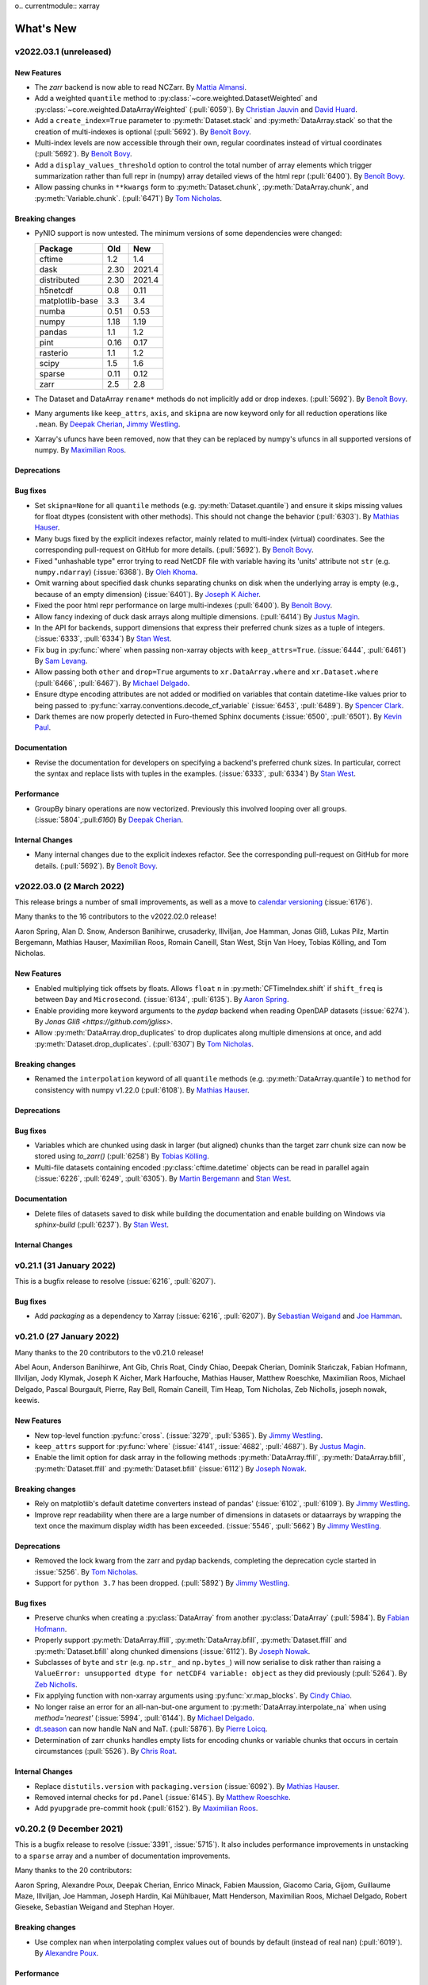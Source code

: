 o.. currentmodule:: xarray

What's New
==========

.. ipython:: python
    :suppress:

    import numpy as np
    import pandas as pd
    import xarray as xray
    import xarray
    import xarray as xr

    np.random.seed(123456)

.. _whats-new.2022.03.1:

v2022.03.1 (unreleased)
-----------------------

New Features
~~~~~~~~~~~~

- The `zarr` backend is now able to read NCZarr.
  By `Mattia Almansi <https://github.com/malmans2>`_.
- Add a weighted ``quantile`` method to :py:class:`~core.weighted.DatasetWeighted` and
  :py:class:`~core.weighted.DataArrayWeighted` (:pull:`6059`). By
  `Christian Jauvin <https://github.com/cjauvin>`_ and `David Huard <https://github.com/huard>`_.
- Add a ``create_index=True`` parameter to :py:meth:`Dataset.stack` and
  :py:meth:`DataArray.stack` so that the creation of multi-indexes is optional
  (:pull:`5692`).
  By `Benoît Bovy <https://github.com/benbovy>`_.
- Multi-index levels are now accessible through their own, regular coordinates
  instead of virtual coordinates (:pull:`5692`).
  By `Benoît Bovy <https://github.com/benbovy>`_.
- Add a ``display_values_threshold`` option to control the total number of array
  elements which trigger summarization rather than full repr in (numpy) array
  detailed views of the html repr (:pull:`6400`).
  By `Benoît Bovy <https://github.com/benbovy>`_.
- Allow passing chunks in ``**kwargs`` form to :py:meth:`Dataset.chunk`, :py:meth:`DataArray.chunk`, and
  :py:meth:`Variable.chunk`. (:pull:`6471`)
  By `Tom Nicholas <https://github.com/TomNicholas>`_.

Breaking changes
~~~~~~~~~~~~~~~~

- PyNIO support is now untested. The minimum versions of some dependencies were changed:

  =============== ===== ====
  Package         Old   New
  =============== ===== ====
  cftime          1.2   1.4
  dask            2.30  2021.4
  distributed     2.30  2021.4
  h5netcdf        0.8   0.11
  matplotlib-base 3.3   3.4
  numba           0.51  0.53
  numpy           1.18  1.19
  pandas          1.1   1.2
  pint            0.16  0.17
  rasterio        1.1   1.2
  scipy           1.5   1.6
  sparse          0.11  0.12
  zarr            2.5   2.8
  =============== ===== ====

- The Dataset and DataArray ``rename*`` methods do not implicitly add or drop
  indexes. (:pull:`5692`).
  By `Benoît Bovy <https://github.com/benbovy>`_.
- Many arguments like ``keep_attrs``, ``axis``, and ``skipna`` are now keyword
  only for all reduction operations like ``.mean``.
  By `Deepak Cherian <https://github.com/dcherian>`_, `Jimmy Westling <https://github.com/illviljan>`_.
- Xarray's ufuncs have been removed, now that they can be replaced by numpy's ufuncs in all
  supported versions of numpy.
  By `Maximilian Roos <https://github.com/max-sixty>`_.

Deprecations
~~~~~~~~~~~~


Bug fixes
~~~~~~~~~

- Set ``skipna=None`` for all ``quantile`` methods (e.g. :py:meth:`Dataset.quantile`) and
  ensure it skips missing values for float dtypes (consistent with other methods). This should
  not change the behavior (:pull:`6303`).
  By `Mathias Hauser <https://github.com/mathause>`_.
- Many bugs fixed by the explicit indexes refactor, mainly related to multi-index (virtual)
  coordinates. See the corresponding pull-request on GitHub for more details. (:pull:`5692`).
  By `Benoît Bovy <https://github.com/benbovy>`_.
- Fixed "unhashable type" error trying to read NetCDF file with variable having its 'units'
  attribute not ``str`` (e.g. ``numpy.ndarray``) (:issue:`6368`). By `Oleh Khoma <https://github.com/okhoma>`_.
- Omit warning about specified dask chunks separating chunks on disk when the
  underlying array is empty (e.g., because of an empty dimension) (:issue:`6401`).
  By `Joseph K Aicher <https://github.com/jaicher>`_.
- Fixed the poor html repr performance on large multi-indexes (:pull:`6400`).
  By `Benoît Bovy <https://github.com/benbovy>`_.
- Allow fancy indexing of duck dask arrays along multiple dimensions. (:pull:`6414`)
  By `Justus Magin <https://github.com/keewis>`_.
- In the API for backends, support dimensions that express their preferred chunk sizes
  as a tuple of integers. (:issue:`6333`, :pull:`6334`)
  By `Stan West <https://github.com/stanwest>`_.
- Fix bug in :py:func:`where` when passing non-xarray objects with ``keep_attrs=True``. (:issue:`6444`, :pull:`6461`)
  By `Sam Levang <https://github.com/slevang>`_.
- Allow passing both ``other`` and ``drop=True`` arguments to ``xr.DataArray.where``
  and ``xr.Dataset.where`` (:pull:`6466`, :pull:`6467`).
  By `Michael Delgado <https://github.com/delgadom>`_.
- Ensure dtype encoding attributes are not added or modified on variables that
  contain datetime-like values prior to being passed to
  :py:func:`xarray.conventions.decode_cf_variable` (:issue:`6453`,
  :pull:`6489`). By `Spencer Clark <https://github.com/spencerkclark>`_.
- Dark themes are now properly detected in Furo-themed Sphinx documents (:issue:`6500`, :pull:`6501`).
  By `Kevin Paul <https://github.com/kmpaul>`_.

Documentation
~~~~~~~~~~~~~

- Revise the documentation for developers on specifying a backend's preferred chunk
  sizes. In particular, correct the syntax and replace lists with tuples in the
  examples. (:issue:`6333`, :pull:`6334`)
  By `Stan West <https://github.com/stanwest>`_.

Performance
~~~~~~~~~~~

- GroupBy binary operations are now vectorized.
  Previously this involved looping over all groups. (:issue:`5804`,:pull:`6160`)
  By `Deepak Cherian <https://github.com/dcherian>`_.

Internal Changes
~~~~~~~~~~~~~~~~

- Many internal changes due to the explicit indexes refactor. See the
  corresponding pull-request on GitHub for more details. (:pull:`5692`).
  By `Benoît Bovy <https://github.com/benbovy>`_.

.. _whats-new.2022.03.0:

v2022.03.0 (2 March 2022)
-------------------------

This release brings a number of small improvements, as well as a move to `calendar versioning <https://calver.org/>`_ (:issue:`6176`).

Many thanks to the 16 contributors to the v2022.02.0 release!

Aaron Spring, Alan D. Snow, Anderson Banihirwe, crusaderky, Illviljan, Joe Hamman, Jonas Gliß,
Lukas Pilz, Martin Bergemann, Mathias Hauser, Maximilian Roos, Romain Caneill, Stan West, Stijn Van Hoey,
Tobias Kölling, and Tom Nicholas.


New Features
~~~~~~~~~~~~

- Enabled multiplying tick offsets by floats. Allows ``float`` ``n`` in
  :py:meth:`CFTimeIndex.shift` if ``shift_freq`` is between ``Day``
  and ``Microsecond``. (:issue:`6134`, :pull:`6135`).
  By `Aaron Spring <https://github.com/aaronspring>`_.
- Enable providing more keyword arguments to the `pydap` backend when reading
  OpenDAP datasets (:issue:`6274`).
  By `Jonas Gliß <https://github.com/jgliss>`.
- Allow :py:meth:`DataArray.drop_duplicates` to drop duplicates along multiple dimensions at once,
  and add :py:meth:`Dataset.drop_duplicates`. (:pull:`6307`)
  By `Tom Nicholas <https://github.com/TomNicholas>`_.

Breaking changes
~~~~~~~~~~~~~~~~

- Renamed the ``interpolation`` keyword of all ``quantile`` methods (e.g. :py:meth:`DataArray.quantile`)
  to ``method`` for consistency with numpy v1.22.0 (:pull:`6108`).
  By `Mathias Hauser <https://github.com/mathause>`_.

Deprecations
~~~~~~~~~~~~


Bug fixes
~~~~~~~~~

- Variables which are chunked using dask in larger (but aligned) chunks than the target zarr chunk size
  can now be stored using `to_zarr()` (:pull:`6258`) By `Tobias Kölling <https://github.com/d70-t>`_.
- Multi-file datasets containing encoded :py:class:`cftime.datetime` objects can be read in parallel again (:issue:`6226`, :pull:`6249`, :pull:`6305`).  By `Martin Bergemann <https://github.com/antarcticrainforest>`_ and `Stan West <https://github.com/stanwest>`_.

Documentation
~~~~~~~~~~~~~

- Delete files of datasets saved to disk while building the documentation and enable
  building on Windows via `sphinx-build` (:pull:`6237`).
  By `Stan West <https://github.com/stanwest>`_.


Internal Changes
~~~~~~~~~~~~~~~~


.. _whats-new.0.21.1:

v0.21.1 (31 January 2022)
-------------------------

This is a bugfix release to resolve (:issue:`6216`, :pull:`6207`).

Bug fixes
~~~~~~~~~
- Add `packaging` as a dependency to Xarray (:issue:`6216`, :pull:`6207`).
  By `Sebastian Weigand <https://github.com/s-weigand>`_ and `Joe Hamman <https://github.com/jhamman>`_.


.. _whats-new.0.21.0:

v0.21.0 (27 January 2022)
-------------------------

Many thanks to the 20 contributors to the v0.21.0 release!

Abel Aoun, Anderson Banihirwe, Ant Gib, Chris Roat, Cindy Chiao,
Deepak Cherian, Dominik Stańczak, Fabian Hofmann, Illviljan, Jody Klymak, Joseph
K Aicher, Mark Harfouche, Mathias Hauser, Matthew Roeschke, Maximilian Roos,
Michael Delgado, Pascal Bourgault, Pierre, Ray Bell, Romain Caneill, Tim Heap,
Tom Nicholas, Zeb Nicholls, joseph nowak, keewis.


New Features
~~~~~~~~~~~~
- New top-level function :py:func:`cross`. (:issue:`3279`, :pull:`5365`).
  By `Jimmy Westling <https://github.com/illviljan>`_.
- ``keep_attrs`` support for :py:func:`where` (:issue:`4141`, :issue:`4682`, :pull:`4687`).
  By `Justus Magin <https://github.com/keewis>`_.
- Enable the limit option for dask array in the following methods :py:meth:`DataArray.ffill`, :py:meth:`DataArray.bfill`, :py:meth:`Dataset.ffill` and :py:meth:`Dataset.bfill` (:issue:`6112`)
  By `Joseph Nowak <https://github.com/josephnowak>`_.


Breaking changes
~~~~~~~~~~~~~~~~
- Rely on matplotlib's default datetime converters instead of pandas' (:issue:`6102`, :pull:`6109`).
  By `Jimmy Westling <https://github.com/illviljan>`_.
- Improve repr readability when there are a large number of dimensions in datasets or dataarrays by
  wrapping the text once the maximum display width has been exceeded. (:issue:`5546`, :pull:`5662`)
  By `Jimmy Westling <https://github.com/illviljan>`_.


Deprecations
~~~~~~~~~~~~
- Removed the lock kwarg from the zarr and pydap backends, completing the deprecation cycle started in :issue:`5256`.
  By `Tom Nicholas <https://github.com/TomNicholas>`_.
- Support for ``python 3.7`` has been dropped. (:pull:`5892`)
  By `Jimmy Westling <https://github.com/illviljan>`_.


Bug fixes
~~~~~~~~~
- Preserve chunks when creating a :py:class:`DataArray` from another :py:class:`DataArray`
  (:pull:`5984`). By `Fabian Hofmann <https://github.com/FabianHofmann>`_.
- Properly support :py:meth:`DataArray.ffill`, :py:meth:`DataArray.bfill`, :py:meth:`Dataset.ffill` and :py:meth:`Dataset.bfill` along chunked dimensions (:issue:`6112`).
  By `Joseph Nowak <https://github.com/josephnowak>`_.

- Subclasses of ``byte`` and ``str`` (e.g. ``np.str_`` and ``np.bytes_``) will now serialise to disk rather than raising a ``ValueError: unsupported dtype for netCDF4 variable: object`` as they did previously (:pull:`5264`).
  By `Zeb Nicholls <https://github.com/znicholls>`_.

- Fix applying function with non-xarray arguments using :py:func:`xr.map_blocks`.
  By `Cindy Chiao <https://github.com/tcchiao>`_.

- No longer raise an error for an all-nan-but-one argument to
  :py:meth:`DataArray.interpolate_na` when using `method='nearest'` (:issue:`5994`, :pull:`6144`).
  By `Michael Delgado <https://github.com/delgadom>`_.
- `dt.season <https://docs.xarray.dev/en/stable/generated/xarray.DataArray.dt.season.html>`_  can now handle NaN and NaT.  (:pull:`5876`).
  By `Pierre Loicq <https://github.com/pierreloicq>`_.
- Determination of zarr chunks handles empty lists for encoding chunks or variable chunks that occurs in certain circumstances (:pull:`5526`). By `Chris Roat <https://github.com/chrisroat>`_.

Internal Changes
~~~~~~~~~~~~~~~~

- Replace ``distutils.version`` with ``packaging.version``  (:issue:`6092`).
  By `Mathias Hauser <https://github.com/mathause>`_.

- Removed internal checks for ``pd.Panel`` (:issue:`6145`).
  By `Matthew Roeschke <https://github.com/mroeschke>`_.

- Add ``pyupgrade`` pre-commit hook (:pull:`6152`).
  By `Maximilian Roos <https://github.com/max-sixty>`_.

.. _whats-new.0.20.2:

v0.20.2 (9 December 2021)
-------------------------

This is a bugfix release to resolve (:issue:`3391`, :issue:`5715`). It also
includes performance improvements in unstacking to a ``sparse`` array and a
number of documentation improvements.

Many thanks to the 20 contributors:

Aaron Spring, Alexandre Poux, Deepak Cherian, Enrico Minack, Fabien Maussion,
Giacomo Caria, Gijom, Guillaume Maze, Illviljan, Joe Hamman, Joseph Hardin, Kai
Mühlbauer, Matt Henderson, Maximilian Roos, Michael Delgado, Robert Gieseke,
Sebastian Weigand and Stephan Hoyer.


Breaking changes
~~~~~~~~~~~~~~~~
- Use complex nan when interpolating complex values out of bounds by default (instead of real nan) (:pull:`6019`).
  By `Alexandre Poux <https://github.com/pums974>`_.

Performance
~~~~~~~~~~~

- Significantly faster unstacking to a ``sparse`` array. :pull:`5577`
  By `Deepak Cherian <https://github.com/dcherian>`_.

Bug fixes
~~~~~~~~~
- :py:func:`xr.map_blocks` and :py:func:`xr.corr` now work when dask is not installed (:issue:`3391`, :issue:`5715`, :pull:`5731`).
  By `Gijom <https://github.com/Gijom>`_.
- Fix plot.line crash for data of shape ``(1, N)`` in _title_for_slice on format_item (:pull:`5948`).
  By `Sebastian Weigand <https://github.com/s-weigand>`_.
- Fix a regression in the removal of duplicate backend entrypoints (:issue:`5944`, :pull:`5959`)
  By `Kai Mühlbauer <https://github.com/kmuehlbauer>`_.
- Fix an issue that datasets from being saved when time variables with units that ``cftime`` can parse but pandas can not were present (:pull:`6049`).
  By `Tim Heap <https://github.com/mx-moth>`_.

Documentation
~~~~~~~~~~~~~

- Better examples in docstrings for groupby and resampling reductions (:pull:`5871`).
  By `Deepak Cherian <https://github.com/dcherian>`_,
  `Maximilian Roos <https://github.com/max-sixty>`_,
  `Jimmy Westling <https://github.com/illviljan>`_ .
- Add list-like possibility for tolerance parameter in the reindex functions.
  By `Antoine Gibek <https://github.com/antscloud>`_,

Internal Changes
~~~~~~~~~~~~~~~~

- Use ``importlib`` to replace functionality of ``pkg_resources`` in
  backend plugins tests. (:pull:`5959`).
  By `Kai Mühlbauer <https://github.com/kmuehlbauer>`_.


.. _whats-new.0.20.1:

v0.20.1 (5 November 2021)
-------------------------

This is a bugfix release to fix :issue:`5930`.

Bug fixes
~~~~~~~~~
- Fix a regression in the detection of the backend entrypoints (:issue:`5930`, :pull:`5931`)
  By `Justus Magin <https://github.com/keewis>`_.

Documentation
~~~~~~~~~~~~~

- Significant improvements to  :ref:`api`. By `Deepak Cherian <https://github.com/dcherian>`_.

.. _whats-new.0.20.0:

v0.20.0 (1 November 2021)
-------------------------

This release brings improved support for pint arrays, methods for weighted standard deviation, variance,
and sum of squares, the option to disable the use of the bottleneck library, significantly improved performance of
unstack, as well as many bugfixes and internal changes.

Many thanks to the 40 contributors to this release!:

Aaron Spring, Akio Taniguchi, Alan D. Snow, arfy slowy, Benoit Bovy, Christian Jauvin, crusaderky, Deepak Cherian,
Giacomo Caria, Illviljan, James Bourbeau, Joe Hamman, Joseph K Aicher, Julien Herzen, Kai Mühlbauer,
keewis, lusewell, Martin K. Scherer, Mathias Hauser, Max Grover, Maxime Liquet, Maximilian Roos, Mike Taves, Nathan Lis,
pmav99, Pushkar Kopparla, Ray Bell, Rio McMahon, Scott Staniewicz, Spencer Clark, Stefan Bender, Taher Chegini,
Thomas Nicholas, Tomas Chor, Tom Augspurger, Victor Negîrneac, Zachary Blackwood, Zachary Moon, and Zeb Nicholls.

New Features
~~~~~~~~~~~~
- Add ``std``, ``var``,  ``sum_of_squares`` to :py:class:`~core.weighted.DatasetWeighted` and :py:class:`~core.weighted.DataArrayWeighted`.
  By `Christian Jauvin <https://github.com/cjauvin>`_.
- Added a :py:func:`get_options` method to xarray's root namespace (:issue:`5698`, :pull:`5716`)
  By `Pushkar Kopparla <https://github.com/pkopparla>`_.
- Xarray now does a better job rendering variable names that are long LaTeX sequences when plotting (:issue:`5681`, :pull:`5682`).
  By `Tomas Chor <https://github.com/tomchor>`_.
- Add an option (``"use_bottleneck"``) to disable the use of ``bottleneck`` using :py:func:`set_options` (:pull:`5560`)
  By `Justus Magin <https://github.com/keewis>`_.
- Added ``**kwargs`` argument to :py:meth:`open_rasterio` to access overviews (:issue:`3269`).
  By `Pushkar Kopparla <https://github.com/pkopparla>`_.
- Added ``storage_options`` argument to :py:meth:`to_zarr` (:issue:`5601`, :pull:`5615`).
  By `Ray Bell <https://github.com/raybellwaves>`_, `Zachary Blackwood <https://github.com/blackary>`_ and
  `Nathan Lis <https://github.com/wxman22>`_.
- Added calendar utilities :py:func:`DataArray.convert_calendar`, :py:func:`DataArray.interp_calendar`, :py:func:`date_range`, :py:func:`date_range_like` and :py:attr:`DataArray.dt.calendar` (:issue:`5155`, :pull:`5233`).
  By `Pascal Bourgault <https://github.com/aulemahal>`_.
- Histogram plots are set with a title displaying the scalar coords if any, similarly to the other plots (:issue:`5791`, :pull:`5792`).
  By `Maxime Liquet <https://github.com/maximlt>`_.
- Slice plots display the coords units in the same way as x/y/colorbar labels (:pull:`5847`).
  By `Victor Negîrneac <https://github.com/caenrigen>`_.
- Added a new :py:attr:`Dataset.chunksizes`, :py:attr:`DataArray.chunksizes`, and :py:attr:`Variable.chunksizes`
  property, which will always return a mapping from dimension names to chunking pattern along that dimension,
  regardless of whether the object is a Dataset, DataArray, or Variable. (:issue:`5846`, :pull:`5900`)
  By `Tom Nicholas <https://github.com/TomNicholas>`_.

Breaking changes
~~~~~~~~~~~~~~~~
- The minimum versions of some dependencies were changed:

  =============== ====== ====
  Package         Old    New
  =============== ====== ====
  cftime          1.1    1.2
  dask            2.15   2.30
  distributed     2.15   2.30
  lxml            4.5    4.6
  matplotlib-base 3.2    3.3
  numba           0.49   0.51
  numpy           1.17   1.18
  pandas          1.0    1.1
  pint            0.15   0.16
  scipy           1.4    1.5
  seaborn         0.10   0.11
  sparse          0.8    0.11
  toolz           0.10   0.11
  zarr            2.4    2.5
  =============== ====== ====

- The ``__repr__`` of a :py:class:`xarray.Dataset`'s ``coords`` and ``data_vars``
  ignore ``xarray.set_option(display_max_rows=...)`` and show the full output
  when called directly as, e.g., ``ds.data_vars`` or ``print(ds.data_vars)``
  (:issue:`5545`, :pull:`5580`).
  By `Stefan Bender <https://github.com/st-bender>`_.

Deprecations
~~~~~~~~~~~~

- Deprecate :py:func:`open_rasterio` (:issue:`4697`, :pull:`5808`).
  By `Alan Snow <https://github.com/snowman2>`_.
- Set the default argument for `roll_coords` to `False` for :py:meth:`DataArray.roll`
  and :py:meth:`Dataset.roll`. (:pull:`5653`)
  By `Tom Nicholas <https://github.com/TomNicholas>`_.
- :py:meth:`xarray.open_mfdataset` will now error instead of warn when a value for ``concat_dim`` is
  passed alongside ``combine='by_coords'``.
  By `Tom Nicholas <https://github.com/TomNicholas>`_.

Bug fixes
~~~~~~~~~

- Fix ZeroDivisionError from saving dask array with empty dimension (:issue: `5741`).
  By `Joseph K Aicher <https://github.com/jaicher>`_.
- Fixed performance bug where ``cftime`` import attempted within various core operations if ``cftime`` not
  installed (:pull:`5640`).
  By `Luke Sewell <https://github.com/lusewell>`_
- Fixed bug when combining named DataArrays using :py:func:`combine_by_coords`. (:pull:`5834`).
  By `Tom Nicholas <https://github.com/TomNicholas>`_.
- When a custom engine was used in :py:func:`~xarray.open_dataset` the engine
  wasn't initialized properly, causing missing argument errors or inconsistent
  method signatures. (:pull:`5684`)
  By `Jimmy Westling <https://github.com/illviljan>`_.
- Numbers are properly formatted in a plot's title (:issue:`5788`, :pull:`5789`).
  By `Maxime Liquet <https://github.com/maximlt>`_.
- Faceted plots will no longer raise a `pint.UnitStrippedWarning` when a `pint.Quantity` array is plotted,
  and will correctly display the units of the data in the colorbar (if there is one) (:pull:`5886`).
  By `Tom Nicholas <https://github.com/TomNicholas>`_.
- With backends, check for path-like objects rather than ``pathlib.Path``
  type, use ``os.fspath`` (:pull:`5879`).
  By `Mike Taves <https://github.com/mwtoews>`_.
- ``open_mfdataset()`` now accepts a single ``pathlib.Path`` object (:issue: `5881`).
  By `Panos Mavrogiorgos <https://github.com/pmav99>`_.
- Improved performance of :py:meth:`Dataset.unstack` (:pull:`5906`). By `Tom Augspurger <https://github.com/TomAugspurger>`_.

Documentation
~~~~~~~~~~~~~

- Users are instructed to try ``use_cftime=True`` if a ``TypeError`` occurs when combining datasets and one of the types involved is a subclass of ``cftime.datetime`` (:pull:`5776`).
  By `Zeb Nicholls <https://github.com/znicholls>`_.
- A clearer error is now raised if a user attempts to assign a Dataset to a single key of
  another Dataset. (:pull:`5839`)
  By `Tom Nicholas <https://github.com/TomNicholas>`_.

Internal Changes
~~~~~~~~~~~~~~~~

- Explicit indexes refactor: avoid ``len(index)`` in ``map_blocks`` (:pull:`5670`).
  By `Deepak Cherian <https://github.com/dcherian>`_.
- Explicit indexes refactor: decouple ``xarray.Index``` from ``xarray.Variable`` (:pull:`5636`).
  By `Benoit Bovy <https://github.com/benbovy>`_.
- Fix ``Mapping`` argument typing to allow mypy to pass on ``str`` keys (:pull:`5690`).
  By `Maximilian Roos <https://github.com/max-sixty>`_.
- Annotate many of our tests, and fix some of the resulting typing errors. This will
  also mean our typing annotations are tested as part of CI. (:pull:`5728`).
  By `Maximilian Roos <https://github.com/max-sixty>`_.
- Improve the performance of reprs for large datasets or dataarrays. (:pull:`5661`)
  By `Jimmy Westling <https://github.com/illviljan>`_.
- Use isort's `float_to_top` config. (:pull:`5695`).
  By `Maximilian Roos <https://github.com/max-sixty>`_.
- Remove use of the deprecated ``kind`` argument in
  :py:meth:`pandas.Index.get_slice_bound` inside :py:class:`xarray.CFTimeIndex`
  tests (:pull:`5723`).  By `Spencer Clark <https://github.com/spencerkclark>`_.
- Refactor `xarray.core.duck_array_ops` to no longer special-case dispatching to
  dask versions of functions when acting on dask arrays, instead relying numpy
  and dask's adherence to NEP-18 to dispatch automatically. (:pull:`5571`)
  By `Tom Nicholas <https://github.com/TomNicholas>`_.
- Add an ASV benchmark CI and improve performance of the benchmarks (:pull:`5796`)
  By `Jimmy Westling <https://github.com/illviljan>`_.
- Use ``importlib`` to replace functionality of ``pkg_resources`` such
  as version setting and loading of resources. (:pull:`5845`).
  By `Martin K. Scherer <https://github.com/marscher>`_.


.. _whats-new.0.19.0:

v0.19.0 (23 July 2021)
----------------------

This release brings improvements to plotting of categorical data, the ability to specify how attributes
are combined in xarray operations, a new high-level :py:func:`unify_chunks` function, as well as various
deprecations, bug fixes, and minor improvements.


Many thanks to the 29 contributors to this release!:

Andrew Williams, Augustus, Aureliana Barghini, Benoit Bovy, crusaderky, Deepak Cherian, ellesmith88,
Elliott Sales de Andrade, Giacomo Caria, github-actions[bot], Illviljan, Joeperdefloep, joooeey, Julia Kent,
Julius Busecke, keewis, Mathias Hauser, Matthias Göbel, Mattia Almansi, Maximilian Roos, Peter Andreas Entschev,
Ray Bell, Sander, Santiago Soler, Sebastian, Spencer Clark, Stephan Hoyer, Thomas Hirtz, Thomas Nicholas.

New Features
~~~~~~~~~~~~
- Allow passing argument ``missing_dims`` to :py:meth:`Variable.transpose` and :py:meth:`Dataset.transpose`
  (:issue:`5550`, :pull:`5586`)
  By `Giacomo Caria <https://github.com/gcaria>`_.
- Allow passing a dictionary as coords to a :py:class:`DataArray` (:issue:`5527`,
  reverts :pull:`1539`, which had deprecated this due to python's inconsistent ordering in earlier versions).
  By `Sander van Rijn <https://github.com/sjvrijn>`_.
- Added :py:meth:`Dataset.coarsen.construct`, :py:meth:`DataArray.coarsen.construct` (:issue:`5454`, :pull:`5475`).
  By `Deepak Cherian <https://github.com/dcherian>`_.
- Xarray now uses consolidated metadata by default when writing and reading Zarr
  stores (:issue:`5251`).
  By `Stephan Hoyer <https://github.com/shoyer>`_.
- New top-level function :py:func:`unify_chunks`.
  By `Mattia Almansi <https://github.com/malmans2>`_.
- Allow assigning values to a subset of a dataset using positional or label-based
  indexing (:issue:`3015`, :pull:`5362`).
  By `Matthias Göbel <https://github.com/matzegoebel>`_.
- Attempting to reduce a weighted object over missing dimensions now raises an error (:pull:`5362`).
  By `Mattia Almansi <https://github.com/malmans2>`_.
- Add ``.sum`` to :py:meth:`~xarray.DataArray.rolling_exp` and
  :py:meth:`~xarray.Dataset.rolling_exp` for exponentially weighted rolling
  sums. These require numbagg 0.2.1;
  (:pull:`5178`).
  By `Maximilian Roos <https://github.com/max-sixty>`_.
- :py:func:`xarray.cov` and :py:func:`xarray.corr` now lazily check for missing
  values if inputs are dask arrays (:issue:`4804`, :pull:`5284`).
  By `Andrew Williams <https://github.com/AndrewWilliams3142>`_.
- Attempting to ``concat`` list of elements that are not all ``Dataset`` or all ``DataArray`` now raises an error (:issue:`5051`, :pull:`5425`).
  By `Thomas Hirtz <https://github.com/thomashirtz>`_.
- allow passing a function to ``combine_attrs`` (:pull:`4896`).
  By `Justus Magin <https://github.com/keewis>`_.
- Allow plotting categorical data (:pull:`5464`).
  By `Jimmy Westling <https://github.com/illviljan>`_.
- Allow removal of the coordinate attribute ``coordinates`` on variables by setting ``.attrs['coordinates']= None``
  (:issue:`5510`).
  By `Elle Smith <https://github.com/ellesmith88>`_.
- Added :py:meth:`DataArray.to_numpy`, :py:meth:`DataArray.as_numpy`, and :py:meth:`Dataset.as_numpy`. (:pull:`5568`).
  By `Tom Nicholas <https://github.com/TomNicholas>`_.
- Units in plot labels are now automatically inferred from wrapped :py:meth:`pint.Quantity` arrays. (:pull:`5561`).
  By `Tom Nicholas <https://github.com/TomNicholas>`_.

Breaking changes
~~~~~~~~~~~~~~~~

- The default ``mode`` for :py:meth:`Dataset.to_zarr` when ``region`` is set
  has changed to the new ``mode="r+"``, which only allows for overriding
  pre-existing array values. This is a safer default than the prior ``mode="a"``,
  and allows for higher performance writes (:pull:`5252`).
  By `Stephan Hoyer <https://github.com/shoyer>`_.
- The main parameter to :py:func:`combine_by_coords` is renamed to `data_objects` instead
  of `datasets` so anyone calling this method using a named parameter will need to update
  the name accordingly (:issue:`3248`, :pull:`4696`).
  By `Augustus Ijams <https://github.com/aijams>`_.

Deprecations
~~~~~~~~~~~~

- Removed the deprecated ``dim`` kwarg to :py:func:`DataArray.integrate` (:pull:`5630`)
- Removed the deprecated ``keep_attrs`` kwarg to :py:func:`DataArray.rolling` (:pull:`5630`)
- Removed the deprecated ``keep_attrs`` kwarg to :py:func:`DataArray.coarsen` (:pull:`5630`)
- Completed deprecation of passing an ``xarray.DataArray`` to :py:func:`Variable` - will now raise a ``TypeError`` (:pull:`5630`)

Bug fixes
~~~~~~~~~
- Fix a minor incompatibility between partial datetime string indexing with a
  :py:class:`CFTimeIndex` and upcoming pandas version 1.3.0 (:issue:`5356`,
  :pull:`5359`).
  By `Spencer Clark <https://github.com/spencerkclark>`_.
- Fix 1-level multi-index incorrectly converted to single index (:issue:`5384`,
  :pull:`5385`).
  By `Benoit Bovy <https://github.com/benbovy>`_.
- Don't cast a duck array in a coordinate to :py:class:`numpy.ndarray` in
  :py:meth:`DataArray.differentiate` (:pull:`5408`)
  By `Justus Magin <https://github.com/keewis>`_.
- Fix the ``repr`` of :py:class:`Variable` objects with ``display_expand_data=True``
  (:pull:`5406`)
  By `Justus Magin <https://github.com/keewis>`_.
- Plotting a pcolormesh with ``xscale="log"`` and/or ``yscale="log"`` works as
  expected after improving the way the interval breaks are generated (:issue:`5333`).
  By `Santiago Soler <https://github.com/santisoler>`_
- :py:func:`combine_by_coords` can now handle combining a list of unnamed
  ``DataArray`` as input (:issue:`3248`, :pull:`4696`).
  By `Augustus Ijams <https://github.com/aijams>`_.


Internal Changes
~~~~~~~~~~~~~~~~
- Run CI on the first & last python versions supported only; currently 3.7 & 3.9.
  (:pull:`5433`)
  By `Maximilian Roos <https://github.com/max-sixty>`_.
- Publish test results & timings on each PR.
  (:pull:`5537`)
  By `Maximilian Roos <https://github.com/max-sixty>`_.
- Explicit indexes refactor: add a ``xarray.Index.query()`` method in which
  one may eventually provide a custom implementation of label-based data
  selection (not ready yet for public use). Also refactor the internal,
  pandas-specific implementation into ``PandasIndex.query()`` and
  ``PandasMultiIndex.query()`` (:pull:`5322`).
  By `Benoit Bovy <https://github.com/benbovy>`_.

.. _whats-new.0.18.2:

v0.18.2 (19 May 2021)
---------------------

This release reverts a regression in xarray's unstacking of dask-backed arrays.

.. _whats-new.0.18.1:

v0.18.1 (18 May 2021)
---------------------

This release is intended as a small patch release to be compatible with the new
2021.5.0 ``dask.distributed`` release. It also includes a new
``drop_duplicates`` method, some documentation improvements, the beginnings of
our internal Index refactoring, and some bug fixes.

Thank you to all 16 contributors!

Anderson Banihirwe, Andrew, Benoit Bovy, Brewster Malevich, Giacomo Caria,
Illviljan, James Bourbeau, Keewis, Maximilian Roos, Ravin Kumar, Stephan Hoyer,
Thomas Nicholas, Tom Nicholas, Zachary Moon.

New Features
~~~~~~~~~~~~
- Implement :py:meth:`DataArray.drop_duplicates`
  to remove duplicate dimension values (:pull:`5239`).
  By `Andrew Huang <https://github.com/ahuang11>`_.
- Allow passing ``combine_attrs`` strategy names to the ``keep_attrs`` parameter of
  :py:func:`apply_ufunc` (:pull:`5041`)
  By `Justus Magin <https://github.com/keewis>`_.
- :py:meth:`Dataset.interp` now allows interpolation with non-numerical datatypes,
  such as booleans, instead of dropping them. (:issue:`4761` :pull:`5008`).
  By `Jimmy Westling <https://github.com/illviljan>`_.
- Raise more informative error when decoding time variables with invalid reference dates.
  (:issue:`5199`, :pull:`5288`). By `Giacomo Caria <https://github.com/gcaria>`_.


Bug fixes
~~~~~~~~~
- Opening netCDF files from a path that doesn't end in ``.nc`` without supplying
  an explicit ``engine`` works again (:issue:`5295`), fixing a bug introduced in
  0.18.0.
  By `Stephan Hoyer <https://github.com/shoyer>`_

Documentation
~~~~~~~~~~~~~
- Clean up and enhance docstrings for the :py:class:`DataArray.plot` and ``Dataset.plot.*``
  families of methods (:pull:`5285`).
  By `Zach Moon <https://github.com/zmoon>`_.

- Explanation of deprecation cycles and how to implement them added to contributors
  guide. (:pull:`5289`)
  By `Tom Nicholas <https://github.com/TomNicholas>`_.


Internal Changes
~~~~~~~~~~~~~~~~

- Explicit indexes refactor: add an ``xarray.Index`` base class and
  ``Dataset.xindexes`` / ``DataArray.xindexes`` properties. Also rename
  ``PandasIndexAdapter`` to ``PandasIndex``, which now inherits from
  ``xarray.Index`` (:pull:`5102`).
  By `Benoit Bovy <https://github.com/benbovy>`_.
- Replace ``SortedKeysDict`` with python's ``dict``, given dicts are now ordered.
  By `Maximilian Roos <https://github.com/max-sixty>`_.
- Updated the release guide for developers. Now accounts for actions that are automated via github
  actions. (:pull:`5274`).
  By `Tom Nicholas <https://github.com/TomNicholas>`_.

.. _whats-new.0.18.0:

v0.18.0 (6 May 2021)
--------------------

This release brings a few important performance improvements, a wide range of
usability upgrades, lots of bug fixes, and some new features. These include
a plugin API to add backend engines, a new theme for the documentation,
curve fitting methods, and several new plotting functions.

Many thanks to the 38 contributors to this release: Aaron Spring, Alessandro Amici,
Alex Marandon, Alistair Miles, Ana Paula Krelling, Anderson Banihirwe, Aureliana Barghini,
Baudouin Raoult, Benoit Bovy, Blair Bonnett, David Trémouilles, Deepak Cherian,
Gabriel Medeiros Abrahão, Giacomo Caria, Hauke Schulz, Illviljan, Mathias Hauser, Matthias Bussonnier,
Mattia Almansi, Maximilian Roos, Ray Bell, Richard Kleijn, Ryan Abernathey, Sam Levang, Spencer Clark,
Spencer Jones, Tammas Loughran, Tobias Kölling, Todd, Tom Nicholas, Tom White, Victor Negîrneac,
Xianxiang Li, Zeb Nicholls, crusaderky, dschwoerer, johnomotani, keewis


New Features
~~~~~~~~~~~~

- apply ``combine_attrs`` on data variables and coordinate variables when concatenating
  and merging datasets and dataarrays (:pull:`4902`).
  By `Justus Magin <https://github.com/keewis>`_.
- Add :py:meth:`Dataset.to_pandas` (:pull:`5247`)
  By `Giacomo Caria <https://github.com/gcaria>`_.
- Add :py:meth:`DataArray.plot.surface` which wraps matplotlib's `plot_surface` to make
  surface plots (:issue:`2235` :issue:`5084` :pull:`5101`).
  By `John Omotani <https://github.com/johnomotani>`_.
- Allow passing multiple arrays to :py:meth:`Dataset.__setitem__` (:pull:`5216`).
  By `Giacomo Caria <https://github.com/gcaria>`_.
- Add 'cumulative' option to :py:meth:`Dataset.integrate` and
  :py:meth:`DataArray.integrate` so that result is a cumulative integral, like
  :py:func:`scipy.integrate.cumulative_trapezoidal` (:pull:`5153`).
  By `John Omotani <https://github.com/johnomotani>`_.
- Add ``safe_chunks`` option to :py:meth:`Dataset.to_zarr` which allows overriding
  checks made to ensure Dask and Zarr chunk compatibility (:issue:`5056`).
  By `Ryan Abernathey <https://github.com/rabernat>`_
- Add :py:meth:`Dataset.query` and :py:meth:`DataArray.query` which enable indexing
  of datasets and data arrays by evaluating query expressions against the values of the
  data variables (:pull:`4984`).
  By `Alistair Miles <https://github.com/alimanfoo>`_.
- Allow passing ``combine_attrs`` to :py:meth:`Dataset.merge` (:pull:`4895`).
  By `Justus Magin <https://github.com/keewis>`_.
- Support for `dask.graph_manipulation
  <https://docs.dask.org/en/latest/graph_manipulation.html>`_ (requires dask >=2021.3)
  By `Guido Imperiale <https://github.com/crusaderky>`_
- Add :py:meth:`Dataset.plot.streamplot` for streamplot plots with :py:class:`Dataset`
  variables (:pull:`5003`).
  By `John Omotani <https://github.com/johnomotani>`_.
- Many of the arguments for the :py:attr:`DataArray.str` methods now support
  providing an array-like input. In this case, the array provided to the
  arguments is broadcast against the original array and applied elementwise.
- :py:attr:`DataArray.str` now supports ``+``, ``*``, and ``%`` operators. These
  behave the same as they do for :py:class:`str`, except that they follow
  array broadcasting rules.
- A large number of new :py:attr:`DataArray.str` methods were implemented,
  :py:meth:`DataArray.str.casefold`, :py:meth:`DataArray.str.cat`,
  :py:meth:`DataArray.str.extract`, :py:meth:`DataArray.str.extractall`,
  :py:meth:`DataArray.str.findall`, :py:meth:`DataArray.str.format`,
  :py:meth:`DataArray.str.get_dummies`, :py:meth:`DataArray.str.islower`,
  :py:meth:`DataArray.str.join`, :py:meth:`DataArray.str.normalize`,
  :py:meth:`DataArray.str.partition`, :py:meth:`DataArray.str.rpartition`,
  :py:meth:`DataArray.str.rsplit`, and  :py:meth:`DataArray.str.split`.
  A number of these methods allow for splitting or joining the strings in an
  array. (:issue:`4622`)
  By `Todd Jennings <https://github.com/toddrjen>`_
- Thanks to the new pluggable backend infrastructure external packages may now
  use the ``xarray.backends`` entry point to register additional engines to be used in
  :py:func:`open_dataset`, see the documentation in :ref:`add_a_backend`
  (:issue:`4309`, :issue:`4803`, :pull:`4989`, :pull:`4810` and many others).
  The backend refactor has been sponsored with the "Essential Open Source Software for Science"
  grant from the `Chan Zuckerberg Initiative <https://chanzuckerberg.com>`_ and
  developed by `B-Open <https://www.bopen.eu>`_.
  By `Aureliana Barghini <https://github.com/aurghs>`_ and `Alessandro Amici <https://github.com/alexamici>`_.
- :py:attr:`~core.accessor_dt.DatetimeAccessor.date` added (:issue:`4983`, :pull:`4994`).
  By `Hauke Schulz <https://github.com/observingClouds>`_.
- Implement ``__getitem__`` for both :py:class:`~core.groupby.DatasetGroupBy` and
  :py:class:`~core.groupby.DataArrayGroupBy`, inspired by pandas'
  :py:meth:`~pandas.core.groupby.GroupBy.get_group`.
  By `Deepak Cherian <https://github.com/dcherian>`_.
- Switch the tutorial functions to use `pooch <https://github.com/fatiando/pooch>`_
  (which is now a optional dependency) and add :py:func:`tutorial.open_rasterio` as a
  way to open example rasterio files (:issue:`3986`, :pull:`4102`, :pull:`5074`).
  By `Justus Magin <https://github.com/keewis>`_.
- Add typing information to unary and binary arithmetic operators operating on
  :py:class:`Dataset`, :py:class:`DataArray`, :py:class:`Variable`,
  :py:class:`~core.groupby.DatasetGroupBy` or
  :py:class:`~core.groupby.DataArrayGroupBy` (:pull:`4904`).
  By `Richard Kleijn <https://github.com/rhkleijn>`_.
- Add a ``combine_attrs`` parameter to :py:func:`open_mfdataset` (:pull:`4971`).
  By `Justus Magin <https://github.com/keewis>`_.
- Enable passing arrays with a subset of dimensions to
  :py:meth:`DataArray.clip` & :py:meth:`Dataset.clip`; these methods now use
  :py:func:`xarray.apply_ufunc`; (:pull:`5184`).
  By `Maximilian Roos <https://github.com/max-sixty>`_.
- Disable the `cfgrib` backend if the `eccodes` library is not installed (:pull:`5083`).
  By `Baudouin Raoult <https://github.com/b8raoult>`_.
- Added :py:meth:`DataArray.curvefit` and :py:meth:`Dataset.curvefit` for general curve fitting applications. (:issue:`4300`, :pull:`4849`)
  By `Sam Levang <https://github.com/slevang>`_.
- Add options to control expand/collapse of sections in display of Dataset and
  DataArray. The function :py:func:`set_options` now takes keyword arguments
  ``display_expand_attrs``, ``display_expand_coords``, ``display_expand_data``,
  ``display_expand_data_vars``, all of which can be one of ``True`` to always
  expand, ``False`` to always collapse, or ``default`` to expand unless over a
  pre-defined limit (:pull:`5126`).
  By `Tom White <https://github.com/tomwhite>`_.
- Significant speedups in :py:meth:`Dataset.interp` and :py:meth:`DataArray.interp`.
  (:issue:`4739`, :pull:`4740`).
  By `Deepak Cherian <https://github.com/dcherian>`_.
- Prevent passing `concat_dim` to :py:func:`xarray.open_mfdataset` when
  `combine='by_coords'` is specified, which should never have been possible (as
  :py:func:`xarray.combine_by_coords` has no `concat_dim` argument to pass to).
  Also removes unneeded internal reordering of datasets in
  :py:func:`xarray.open_mfdataset` when `combine='by_coords'` is specified.
  Fixes (:issue:`5230`).
  By `Tom Nicholas <https://github.com/TomNicholas>`_.
- Implement ``__setitem__`` for ``xarray.core.indexing.DaskIndexingAdapter`` if
  dask version supports item assignment. (:issue:`5171`, :pull:`5174`)
  By `Tammas Loughran <https://github.com/tammasloughran>`_.

Breaking changes
~~~~~~~~~~~~~~~~
- The minimum versions of some dependencies were changed:

  ============ ====== ====
  Package      Old    New
  ============ ====== ====
  boto3        1.12   1.13
  cftime       1.0    1.1
  dask         2.11   2.15
  distributed  2.11   2.15
  matplotlib   3.1    3.2
  numba        0.48   0.49
  ============ ====== ====

- :py:func:`open_dataset` and :py:func:`open_dataarray` now accept only the first argument
  as positional, all others need to be passed are keyword arguments. This is part of the
  refactor to support external backends (:issue:`4309`, :pull:`4989`).
  By `Alessandro Amici <https://github.com/alexamici>`_.
- Functions that are identities for 0d data return the unchanged data
  if axis is empty. This ensures that Datasets where some variables do
  not have the averaged dimensions are not accidentally changed
  (:issue:`4885`, :pull:`5207`).
  By `David Schwörer <https://github.com/dschwoerer>`_.
- :py:attr:`DataArray.coarsen` and :py:attr:`Dataset.coarsen` no longer support passing ``keep_attrs``
  via its constructor. Pass ``keep_attrs`` via the applied function, i.e. use
  ``ds.coarsen(...).mean(keep_attrs=False)`` instead of ``ds.coarsen(..., keep_attrs=False).mean()``.
  Further, coarsen now keeps attributes per default (:pull:`5227`).
  By `Mathias Hauser <https://github.com/mathause>`_.
- switch the default of the :py:func:`merge` ``combine_attrs`` parameter to
  ``"override"``. This will keep the current behavior for merging the ``attrs`` of
  variables but stop dropping the ``attrs`` of the main objects (:pull:`4902`).
  By `Justus Magin <https://github.com/keewis>`_.

Deprecations
~~~~~~~~~~~~

- Warn when passing `concat_dim` to :py:func:`xarray.open_mfdataset` when
  `combine='by_coords'` is specified, which should never have been possible (as
  :py:func:`xarray.combine_by_coords` has no `concat_dim` argument to pass to).
  Also removes unneeded internal reordering of datasets in
  :py:func:`xarray.open_mfdataset` when `combine='by_coords'` is specified.
  Fixes (:issue:`5230`), via (:pull:`5231`, :pull:`5255`).
  By `Tom Nicholas <https://github.com/TomNicholas>`_.
- The `lock` keyword argument to :py:func:`open_dataset` and :py:func:`open_dataarray` is now
  a backend specific option. It will give a warning if passed to a backend that doesn't support it
  instead of being silently ignored. From the next version it will raise an error.
  This is part of the refactor to support external backends (:issue:`5073`).
  By `Tom Nicholas <https://github.com/TomNicholas>`_ and `Alessandro Amici <https://github.com/alexamici>`_.


Bug fixes
~~~~~~~~~
- Properly support :py:meth:`DataArray.ffill`, :py:meth:`DataArray.bfill`, :py:meth:`Dataset.ffill`, :py:meth:`Dataset.bfill` along chunked dimensions.
  (:issue:`2699`).
  By `Deepak Cherian <https://github.com/dcherian>`_.
- Fix 2d plot failure for certain combinations of dimensions when `x` is 1d and `y` is
  2d (:issue:`5097`, :pull:`5099`).
  By `John Omotani <https://github.com/johnomotani>`_.
- Ensure standard calendar times encoded with large values (i.e. greater than
  approximately 292 years), can be decoded correctly without silently overflowing
  (:pull:`5050`).  This was a regression in xarray 0.17.0.
  By `Zeb Nicholls <https://github.com/znicholls>`_.
- Added support for `numpy.bool_` attributes in roundtrips using `h5netcdf` engine with `invalid_netcdf=True` [which casts `bool`s to `numpy.bool_`] (:issue:`4981`, :pull:`4986`).
  By `Victor Negîrneac <https://github.com/caenrigen>`_.
- Don't allow passing ``axis`` to :py:meth:`Dataset.reduce` methods (:issue:`3510`, :pull:`4940`).
  By `Justus Magin <https://github.com/keewis>`_.
- Decode values as signed if attribute `_Unsigned = "false"` (:issue:`4954`)
  By `Tobias Kölling <https://github.com/d70-t>`_.
- Keep coords attributes when interpolating when the indexer is not a Variable. (:issue:`4239`, :issue:`4839` :pull:`5031`)
  By `Jimmy Westling <https://github.com/illviljan>`_.
- Ensure standard calendar dates encoded with a calendar attribute with some or
  all uppercase letters can be decoded or encoded to or from
  ``np.datetime64[ns]`` dates with or without ``cftime`` installed
  (:issue:`5093`, :pull:`5180`).
  By `Spencer Clark <https://github.com/spencerkclark>`_.
- Warn on passing ``keep_attrs`` to ``resample`` and ``rolling_exp`` as they are ignored, pass ``keep_attrs``
  to the applied function instead (:pull:`5265`).
  By `Mathias Hauser <https://github.com/mathause>`_.

Documentation
~~~~~~~~~~~~~
- New section on :ref:`add_a_backend` in the "Internals" chapter aimed to backend developers
  (:issue:`4803`, :pull:`4810`).
  By `Aureliana Barghini <https://github.com/aurghs>`_.
- Add :py:meth:`Dataset.polyfit` and :py:meth:`DataArray.polyfit` under "See also" in
  the docstrings of :py:meth:`Dataset.polyfit` and :py:meth:`DataArray.polyfit`
  (:issue:`5016`, :pull:`5020`).
  By `Aaron Spring <https://github.com/aaronspring>`_.
- New sphinx theme & rearrangement of the docs (:pull:`4835`).
  By `Anderson Banihirwe <https://github.com/andersy005>`_.

Internal Changes
~~~~~~~~~~~~~~~~
- Enable displaying mypy error codes and ignore only specific error codes using
  ``# type: ignore[error-code]`` (:pull:`5096`).
  By `Mathias Hauser <https://github.com/mathause>`_.
- Replace uses of ``raises_regex`` with the more standard
  ``pytest.raises(Exception, match="foo")``;
  (:pull:`5188`), (:pull:`5191`).
  By `Maximilian Roos <https://github.com/max-sixty>`_.

.. _whats-new.0.17.0:

v0.17.0 (24 Feb 2021)
---------------------

This release brings a few important performance improvements, a wide range of
usability upgrades, lots of bug fixes, and some new features. These include
better ``cftime`` support, a new quiver plot, better ``unstack`` performance,
more efficient memory use in rolling operations, and some python packaging
improvements. We also have a few documentation improvements (and more planned!).

Many thanks to the 36 contributors to this release: Alessandro Amici, Anderson
Banihirwe, Aureliana Barghini, Ayrton Bourn, Benjamin Bean, Blair Bonnett, Chun
Ho Chow, DWesl, Daniel Mesejo-León, Deepak Cherian, Eric Keenan, Illviljan, Jens
Hedegaard Nielsen, Jody Klymak, Julien Seguinot, Julius Busecke, Kai Mühlbauer,
Leif Denby, Martin Durant, Mathias Hauser, Maximilian Roos, Michael Mann, Ray
Bell, RichardScottOZ, Spencer Clark, Tim Gates, Tom Nicholas, Yunus Sevinchan,
alexamici, aurghs, crusaderky, dcherian, ghislainp, keewis, rhkleijn

Breaking changes
~~~~~~~~~~~~~~~~
- xarray no longer supports python 3.6

  The minimum version policy was changed to also apply to projects with irregular
  releases. As a result, the minimum versions of some dependencies have changed:

  ============ ====== ====
  Package      Old    New
  ============ ====== ====
  Python       3.6    3.7
  setuptools   38.4   40.4
  numpy        1.15   1.17
  pandas       0.25   1.0
  dask         2.9    2.11
  distributed  2.9    2.11
  bottleneck   1.2    1.3
  h5netcdf     0.7    0.8
  iris         2.2    2.4
  netcdf4      1.4    1.5
  pseudonetcdf 3.0    3.1
  rasterio     1.0    1.1
  scipy        1.3    1.4
  seaborn      0.9    0.10
  zarr         2.3    2.4
  ============ ====== ====

  (:issue:`4688`, :pull:`4720`, :pull:`4907`, :pull:`4942`)
- As a result of :pull:`4684` the default units encoding for
  datetime-like values (``np.datetime64[ns]`` or ``cftime.datetime``) will now
  always be set such that ``int64`` values can be used.  In the past, no units
  finer than "seconds" were chosen, which would sometimes mean that ``float64``
  values were required, which would lead to inaccurate I/O round-trips.
- Variables referred to in attributes like ``bounds`` and ``grid_mapping``
  can be set as coordinate variables. These attributes are moved to
  :py:attr:`DataArray.encoding` from :py:attr:`DataArray.attrs`. This behaviour
  is controlled by the ``decode_coords`` kwarg to :py:func:`open_dataset` and
  :py:func:`open_mfdataset`.  The full list of decoded attributes is in
  :ref:`weather-climate` (:pull:`2844`, :issue:`3689`)
- As a result of :pull:`4911` the output from calling :py:meth:`DataArray.sum`
  or :py:meth:`DataArray.prod` on an integer array with ``skipna=True`` and a
  non-None value for ``min_count`` will now be a float array rather than an
  integer array.

Deprecations
~~~~~~~~~~~~

- ``dim`` argument to :py:meth:`DataArray.integrate` is being deprecated in
  favour of a ``coord`` argument, for consistency with :py:meth:`Dataset.integrate`.
  For now using ``dim`` issues a ``FutureWarning``. It will be removed in
  version 0.19.0 (:pull:`3993`).
  By `Tom Nicholas <https://github.com/TomNicholas>`_.
- Deprecated ``autoclose`` kwargs from :py:func:`open_dataset` are removed (:pull:`4725`).
  By `Aureliana Barghini <https://github.com/aurghs>`_.
- the return value of :py:meth:`Dataset.update` is being deprecated to make it work more
  like :py:meth:`dict.update`. It will be removed in version 0.19.0 (:pull:`4932`).
  By `Justus Magin <https://github.com/keewis>`_.

New Features
~~~~~~~~~~~~
- :py:meth:`~xarray.cftime_range` and :py:meth:`DataArray.resample` now support
  millisecond (``"L"`` or ``"ms"``) and microsecond (``"U"`` or ``"us"``) frequencies
  for ``cftime.datetime`` coordinates (:issue:`4097`, :pull:`4758`).
  By `Spencer Clark <https://github.com/spencerkclark>`_.
- Significantly higher ``unstack`` performance on numpy-backed arrays which
  contain missing values; 8x faster than previous versions in our benchmark, and
  now 2x faster than pandas (:pull:`4746`).
  By `Maximilian Roos <https://github.com/max-sixty>`_.
- Add :py:meth:`Dataset.plot.quiver` for quiver plots with :py:class:`Dataset` variables.
  By `Deepak Cherian <https://github.com/dcherian>`_.
- Add ``"drop_conflicts"`` to the strategies supported by the ``combine_attrs`` kwarg
  (:issue:`4749`, :pull:`4827`).
  By `Justus Magin <https://github.com/keewis>`_.
- Allow installing from git archives (:pull:`4897`).
  By `Justus Magin <https://github.com/keewis>`_.
- :py:class:`~core.rolling.DataArrayCoarsen` and :py:class:`~core.rolling.DatasetCoarsen`
  now implement a ``reduce`` method, enabling coarsening operations with custom
  reduction functions (:issue:`3741`, :pull:`4939`).
  By `Spencer Clark <https://github.com/spencerkclark>`_.
- Most rolling operations use significantly less memory. (:issue:`4325`).
  By `Deepak Cherian <https://github.com/dcherian>`_.
- Add :py:meth:`Dataset.drop_isel` and :py:meth:`DataArray.drop_isel`
  (:issue:`4658`, :pull:`4819`).
  By `Daniel Mesejo <https://github.com/mesejo>`_.
- Xarray now leverages updates as of cftime version 1.4.1, which enable exact I/O
  roundtripping of ``cftime.datetime`` objects (:pull:`4758`).
  By `Spencer Clark <https://github.com/spencerkclark>`_.
- :py:func:`open_dataset` and :py:func:`open_mfdataset` now accept ``fsspec`` URLs
  (including globs for the latter) for ``engine="zarr"``, and so allow reading from
  many remote and other file systems (:pull:`4461`)
  By `Martin Durant <https://github.com/martindurant>`_
- :py:meth:`DataArray.swap_dims` & :py:meth:`Dataset.swap_dims` now accept dims
  in the form of kwargs as well as a dict, like most similar methods.
  By `Maximilian Roos <https://github.com/max-sixty>`_.

Bug fixes
~~~~~~~~~
- Use specific type checks in ``xarray.core.variable.as_compatible_data`` instead of
  blanket access to ``values`` attribute (:issue:`2097`)
  By `Yunus Sevinchan <https://github.com/blsqr>`_.
- :py:meth:`DataArray.resample` and :py:meth:`Dataset.resample` do not trigger
  computations anymore if :py:meth:`Dataset.weighted` or
  :py:meth:`DataArray.weighted` are applied (:issue:`4625`, :pull:`4668`). By
  `Julius Busecke <https://github.com/jbusecke>`_.
- :py:func:`merge` with ``combine_attrs='override'`` makes a copy of the attrs
  (:issue:`4627`).
- By default, when possible, xarray will now always use values of
  type ``int64`` when encoding and decoding ``numpy.datetime64[ns]`` datetimes.  This
  ensures that maximum precision and accuracy are maintained in the round-tripping
  process (:issue:`4045`, :pull:`4684`). It also enables encoding and decoding standard
  calendar dates with time units of nanoseconds (:pull:`4400`).
  By `Spencer Clark <https://github.com/spencerkclark>`_ and `Mark Harfouche
  <http://github.com/hmaarrfk>`_.
- :py:meth:`DataArray.astype`, :py:meth:`Dataset.astype` and :py:meth:`Variable.astype` support
  the ``order`` and ``subok`` parameters again. This fixes a regression introduced in version 0.16.1
  (:issue:`4644`, :pull:`4683`).
  By `Richard Kleijn <https://github.com/rhkleijn>`_ .
- Remove dictionary unpacking when using ``.loc`` to avoid collision with ``.sel`` parameters (:pull:`4695`).
  By `Anderson Banihirwe <https://github.com/andersy005>`_.
- Fix the legend created by :py:meth:`Dataset.plot.scatter` (:issue:`4641`, :pull:`4723`).
  By `Justus Magin <https://github.com/keewis>`_.
- Fix a crash in orthogonal indexing on geographic coordinates with ``engine='cfgrib'``
  (:issue:`4733` :pull:`4737`).
  By `Alessandro Amici <https://github.com/alexamici>`_.
- Coordinates with dtype ``str`` or ``bytes`` now retain their dtype on many operations,
  e.g. ``reindex``, ``align``, ``concat``, ``assign``, previously they were cast to an object dtype
  (:issue:`2658` and :issue:`4543`).
  By `Mathias Hauser <https://github.com/mathause>`_.
- Limit number of data rows when printing large datasets. (:issue:`4736`, :pull:`4750`).
  By `Jimmy Westling <https://github.com/illviljan>`_.
- Add ``missing_dims`` parameter to transpose (:issue:`4647`, :pull:`4767`).
  By `Daniel Mesejo <https://github.com/mesejo>`_.
- Resolve intervals before appending other metadata to labels when plotting (:issue:`4322`, :pull:`4794`).
  By `Justus Magin <https://github.com/keewis>`_.
- Fix regression when decoding a variable with a ``scale_factor`` and ``add_offset`` given
  as a list of length one (:issue:`4631`).
  By `Mathias Hauser <https://github.com/mathause>`_.
- Expand user directory paths (e.g. ``~/``) in :py:func:`open_mfdataset` and
  :py:meth:`Dataset.to_zarr` (:issue:`4783`, :pull:`4795`).
  By `Julien Seguinot <https://github.com/juseg>`_.
- Raise DeprecationWarning when trying to typecast a tuple containing a :py:class:`DataArray`.
  User now prompted to first call `.data` on it (:issue:`4483`).
  By `Chun Ho Chow <https://github.com/chunhochow>`_.
- Ensure that :py:meth:`Dataset.interp` raises ``ValueError`` when interpolating
  outside coordinate range and ``bounds_error=True`` (:issue:`4854`,
  :pull:`4855`).
  By `Leif Denby <https://github.com/leifdenby>`_.
- Fix time encoding bug associated with using cftime versions greater than
  1.4.0 with xarray (:issue:`4870`, :pull:`4871`).
  By `Spencer Clark <https://github.com/spencerkclark>`_.
- Stop :py:meth:`DataArray.sum` and :py:meth:`DataArray.prod` computing lazy
  arrays when called with a ``min_count`` parameter (:issue:`4898`, :pull:`4911`).
  By `Blair Bonnett <https://github.com/bcbnz>`_.
- Fix bug preventing the ``min_count`` parameter to :py:meth:`DataArray.sum` and
  :py:meth:`DataArray.prod` working correctly when calculating over all axes of
  a float64 array (:issue:`4898`, :pull:`4911`).
  By `Blair Bonnett <https://github.com/bcbnz>`_.
- Fix decoding of vlen strings using h5py versions greater than 3.0.0 with h5netcdf backend (:issue:`4570`, :pull:`4893`).
  By `Kai Mühlbauer <https://github.com/kmuehlbauer>`_.
- Allow converting :py:class:`Dataset` or :py:class:`DataArray` objects with a ``MultiIndex``
  and at least one other dimension to a ``pandas`` object (:issue:`3008`, :pull:`4442`).
  By `ghislainp <https://github.com/ghislainp>`_.

Documentation
~~~~~~~~~~~~~
- Add information about requirements for accessor classes (:issue:`2788`, :pull:`4657`).
  By `Justus Magin <https://github.com/keewis>`_.
- Start a list of external I/O integrating with ``xarray`` (:issue:`683`, :pull:`4566`).
  By `Justus Magin <https://github.com/keewis>`_.
- Add concat examples and improve combining documentation (:issue:`4620`, :pull:`4645`).
  By `Ray Bell <https://github.com/raybellwaves>`_ and
  `Justus Magin <https://github.com/keewis>`_.
- explicitly mention that :py:meth:`Dataset.update` updates inplace (:issue:`2951`, :pull:`4932`).
  By `Justus Magin <https://github.com/keewis>`_.
- Added docs on vectorized indexing (:pull:`4711`).
  By `Eric Keenan <https://github.com/EricKeenan>`_.

Internal Changes
~~~~~~~~~~~~~~~~
- Speed up of the continuous integration tests on azure.

  - Switched to mamba and use matplotlib-base for a faster installation of all dependencies (:pull:`4672`).
  - Use ``pytest.mark.skip`` instead of ``pytest.mark.xfail`` for some tests that can currently not
    succeed (:pull:`4685`).
  - Run the tests in parallel using pytest-xdist (:pull:`4694`).

  By `Justus Magin <https://github.com/keewis>`_ and `Mathias Hauser <https://github.com/mathause>`_.
- Use ``pyproject.toml`` instead of the ``setup_requires`` option for
  ``setuptools`` (:pull:`4897`).
  By `Justus Magin <https://github.com/keewis>`_.
- Replace all usages of ``assert x.identical(y)`` with ``assert_identical(x,  y)``
  for clearer error messages (:pull:`4752`).
  By `Maximilian Roos <https://github.com/max-sixty>`_.
- Speed up attribute style access (e.g. ``ds.somevar`` instead of ``ds["somevar"]``) and
  tab completion in IPython (:issue:`4741`, :pull:`4742`).
  By `Richard Kleijn <https://github.com/rhkleijn>`_.
- Added the ``set_close`` method to ``Dataset`` and ``DataArray`` for backends
  to specify how to voluntary release all resources. (:pull:`#4809`)
  By `Alessandro Amici <https://github.com/alexamici>`_.
- Update type hints to work with numpy v1.20 (:pull:`4878`).
  By `Mathias Hauser <https://github.com/mathause>`_.
- Ensure warnings cannot be turned into exceptions in :py:func:`testing.assert_equal` and
  the other ``assert_*`` functions (:pull:`4864`).
  By `Mathias Hauser <https://github.com/mathause>`_.
- Performance improvement when constructing DataArrays. Significantly speeds up
  repr for Datasets with large number of variables.
  By `Deepak Cherian <https://github.com/dcherian>`_.

.. _whats-new.0.16.2:

v0.16.2 (30 Nov 2020)
---------------------

This release brings the ability to write to limited regions of ``zarr`` files,
open zarr files with :py:func:`open_dataset` and :py:func:`open_mfdataset`,
increased support for propagating ``attrs`` using the ``keep_attrs`` flag, as
well as numerous bugfixes and documentation improvements.

Many thanks to the 31 contributors who contributed to this release: Aaron
Spring, Akio Taniguchi, Aleksandar Jelenak, alexamici, Alexandre Poux, Anderson
Banihirwe, Andrew Pauling, Ashwin Vishnu, aurghs, Brian Ward, Caleb, crusaderky,
Dan Nowacki, darikg, David Brochart, David Huard, Deepak Cherian, Dion Häfner,
Gerardo Rivera, Gerrit Holl, Illviljan, inakleinbottle, Jacob Tomlinson, James
A. Bednar, jenssss, Joe Hamman, johnomotani, Joris Van den Bossche, Julia Kent,
Julius Busecke, Kai Mühlbauer, keewis, Keisuke Fujii, Kyle Cranmer, Luke
Volpatti, Mathias Hauser, Maximilian Roos, Michaël Defferrard, Michal
Baumgartner, Nick R. Papior, Pascal Bourgault, Peter Hausamann, PGijsbers, Ray
Bell, Romain Martinez, rpgoldman, Russell Manser, Sahid Velji, Samnan Rahee,
Sander, Spencer Clark, Stephan Hoyer, Thomas Zilio, Tobias Kölling, Tom
Augspurger, Wei Ji, Yash Saboo, Zeb Nicholls,

Deprecations
~~~~~~~~~~~~

- :py:attr:`~core.accessor_dt.DatetimeAccessor.weekofyear` and :py:attr:`~core.accessor_dt.DatetimeAccessor.week`
  have been deprecated. Use ``DataArray.dt.isocalendar().week``
  instead (:pull:`4534`). By `Mathias Hauser <https://github.com/mathause>`_.
  `Maximilian Roos <https://github.com/max-sixty>`_, and `Spencer Clark <https://github.com/spencerkclark>`_.
- :py:attr:`DataArray.rolling` and :py:attr:`Dataset.rolling` no longer support passing ``keep_attrs``
  via its constructor. Pass ``keep_attrs`` via the applied function, i.e. use
  ``ds.rolling(...).mean(keep_attrs=False)`` instead of ``ds.rolling(..., keep_attrs=False).mean()``
  Rolling operations now keep their attributes per default (:pull:`4510`).
  By `Mathias Hauser <https://github.com/mathause>`_.

New Features
~~~~~~~~~~~~

- :py:func:`open_dataset` and :py:func:`open_mfdataset`
  now works with ``engine="zarr"`` (:issue:`3668`, :pull:`4003`, :pull:`4187`).
  By `Miguel Jimenez <https://github.com/Mikejmnez>`_ and `Wei Ji Leong <https://github.com/weiji14>`_.
- Unary & binary operations follow the ``keep_attrs`` flag (:issue:`3490`, :issue:`4065`, :issue:`3433`, :issue:`3595`, :pull:`4195`).
  By `Deepak Cherian <https://github.com/dcherian>`_.
- Added :py:meth:`~core.accessor_dt.DatetimeAccessor.isocalendar()` that returns a Dataset
  with year, week, and weekday calculated according to the ISO 8601 calendar. Requires
  pandas version 1.1.0 or greater (:pull:`4534`). By `Mathias Hauser <https://github.com/mathause>`_,
  `Maximilian Roos <https://github.com/max-sixty>`_, and `Spencer Clark <https://github.com/spencerkclark>`_.
- :py:meth:`Dataset.to_zarr` now supports a ``region`` keyword for writing to
  limited regions of existing Zarr stores (:pull:`4035`).
  See :ref:`io.zarr.appending` for full details.
  By `Stephan Hoyer <https://github.com/shoyer>`_.
- Added typehints in :py:func:`align` to reflect that the same type received in ``objects`` arg will be returned (:pull:`4522`).
  By `Michal Baumgartner <https://github.com/m1so>`_.
- :py:meth:`Dataset.weighted` and :py:meth:`DataArray.weighted` are now executing value checks lazily if weights are provided as dask arrays (:issue:`4541`, :pull:`4559`).
  By `Julius Busecke <https://github.com/jbusecke>`_.
- Added the ``keep_attrs`` keyword to ``rolling_exp.mean()``; it now keeps attributes
  per default. By `Mathias Hauser <https://github.com/mathause>`_ (:pull:`4592`).
- Added ``freq`` as property to :py:class:`CFTimeIndex` and into the
  ``CFTimeIndex.repr``. (:issue:`2416`, :pull:`4597`)
  By `Aaron Spring <https://github.com/aaronspring>`_.

Bug fixes
~~~~~~~~~

- Fix bug where reference times without padded years (e.g. ``since 1-1-1``) would lose their units when
  being passed by ``encode_cf_datetime`` (:issue:`4422`, :pull:`4506`). Such units are ambiguous
  about which digit represents the years (is it YMD or DMY?). Now, if such formatting is encountered,
  it is assumed that the first digit is the years, they are padded appropriately (to e.g. ``since 0001-1-1``)
  and a warning that this assumption is being made is issued. Previously, without ``cftime``, such times
  would be silently parsed incorrectly (at least based on the CF conventions) e.g. "since 1-1-1" would
  be parsed (via ``pandas`` and ``dateutil``) to ``since 2001-1-1``.
  By `Zeb Nicholls <https://github.com/znicholls>`_.
- Fix :py:meth:`DataArray.plot.step`. By `Deepak Cherian <https://github.com/dcherian>`_.
- Fix bug where reading a scalar value from a NetCDF file opened with the ``h5netcdf`` backend would raise a ``ValueError`` when ``decode_cf=True`` (:issue:`4471`, :pull:`4485`).
  By `Gerrit Holl <https://github.com/gerritholl>`_.
- Fix bug where datetime64 times are silently changed to incorrect values if they are outside the valid date range for ns precision when provided in some other units (:issue:`4427`, :pull:`4454`).
  By `Andrew Pauling <https://github.com/andrewpauling>`_
- Fix silently overwriting the ``engine`` key when passing :py:func:`open_dataset` a file object
  to an incompatible netCDF (:issue:`4457`). Now incompatible combinations of files and engines raise
  an exception instead. By `Alessandro Amici <https://github.com/alexamici>`_.
- The ``min_count`` argument to :py:meth:`DataArray.sum()` and :py:meth:`DataArray.prod()`
  is now ignored when not applicable, i.e. when ``skipna=False`` or when ``skipna=None``
  and the dtype does not have a missing value (:issue:`4352`).
  By `Mathias Hauser <https://github.com/mathause>`_.
- :py:func:`combine_by_coords` now raises an informative error when passing coordinates
  with differing calendars (:issue:`4495`). By `Mathias Hauser <https://github.com/mathause>`_.
- :py:attr:`DataArray.rolling` and :py:attr:`Dataset.rolling` now also keep the attributes and names of of (wrapped)
  ``DataArray`` objects, previously only the global attributes were retained (:issue:`4497`, :pull:`4510`).
  By `Mathias Hauser <https://github.com/mathause>`_.
- Improve performance where reading small slices from huge dimensions was slower than necessary (:pull:`4560`). By `Dion Häfner <https://github.com/dionhaefner>`_.
- Fix bug where ``dask_gufunc_kwargs`` was silently changed in :py:func:`apply_ufunc` (:pull:`4576`). By `Kai Mühlbauer <https://github.com/kmuehlbauer>`_.

Documentation
~~~~~~~~~~~~~
- document the API not supported with duck arrays (:pull:`4530`).
  By `Justus Magin <https://github.com/keewis>`_.
- Mention the possibility to pass functions to :py:meth:`Dataset.where` or
  :py:meth:`DataArray.where` in the parameter documentation (:issue:`4223`, :pull:`4613`).
  By `Justus Magin <https://github.com/keewis>`_.
- Update the docstring of :py:class:`DataArray` and :py:class:`Dataset`.
  (:pull:`4532`);
  By `Jimmy Westling <https://github.com/illviljan>`_.
- Raise a more informative error when :py:meth:`DataArray.to_dataframe` is
  is called on a scalar, (:issue:`4228`);
  By `Pieter Gijsbers <https://github.com/pgijsbers>`_.
- Fix grammar and typos in the :doc:`contributing` guide (:pull:`4545`).
  By `Sahid Velji <https://github.com/sahidvelji>`_.
- Fix grammar and typos in the :doc:`user-guide/io` guide (:pull:`4553`).
  By `Sahid Velji <https://github.com/sahidvelji>`_.
- Update link to NumPy docstring standard in the :doc:`contributing` guide (:pull:`4558`).
  By `Sahid Velji <https://github.com/sahidvelji>`_.
- Add docstrings to ``isnull`` and ``notnull``, and fix the displayed signature
  (:issue:`2760`, :pull:`4618`).
  By `Justus Magin <https://github.com/keewis>`_.

Internal Changes
~~~~~~~~~~~~~~~~

- Optional dependencies can be installed along with xarray by specifying
  extras as ``pip install "xarray[extra]"`` where ``extra`` can be one of ``io``,
  ``accel``, ``parallel``, ``viz`` and ``complete``. See docs for updated
  :ref:`installation instructions <installation-instructions>`.
  (:issue:`2888`, :pull:`4480`).
  By `Ashwin Vishnu <https://github.com/ashwinvis>`_, `Justus Magin
  <https://github.com/keewis>`_ and `Mathias Hauser
  <https://github.com/mathause>`_.
- Removed stray spaces that stem from black removing new lines (:pull:`4504`).
  By `Mathias Hauser <https://github.com/mathause>`_.
- Ensure tests are not skipped in the ``py38-all-but-dask`` test environment
  (:issue:`4509`). By `Mathias Hauser <https://github.com/mathause>`_.
- Ignore select numpy warnings around missing values, where xarray handles
  the values appropriately, (:pull:`4536`);
  By `Maximilian Roos <https://github.com/max-sixty>`_.
- Replace the internal use of ``pd.Index.__or__`` and ``pd.Index.__and__`` with ``pd.Index.union``
  and ``pd.Index.intersection`` as they will stop working as set operations in the future
  (:issue:`4565`). By `Mathias Hauser <https://github.com/mathause>`_.
- Add GitHub action for running nightly tests against upstream dependencies (:pull:`4583`).
  By `Anderson Banihirwe <https://github.com/andersy005>`_.
- Ensure all figures are closed properly in plot tests (:pull:`4600`).
  By `Yash Saboo <https://github.com/yashsaboo>`_, `Nirupam K N
  <https://github.com/Nirupamkn>`_ and `Mathias Hauser
  <https://github.com/mathause>`_.

.. _whats-new.0.16.1:

v0.16.1 (2020-09-20)
---------------------

This patch release fixes an incompatibility with a recent pandas change, which
was causing an issue indexing with a ``datetime64``. It also includes
improvements to ``rolling``, ``to_dataframe``, ``cov`` & ``corr`` methods and
bug fixes. Our documentation has a number of improvements, including fixing all
doctests and confirming their accuracy on every commit.

Many thanks to the 36 contributors who contributed to this release:

Aaron Spring, Akio Taniguchi, Aleksandar Jelenak, Alexandre Poux,
Caleb, Dan Nowacki, Deepak Cherian, Gerardo Rivera, Jacob Tomlinson, James A.
Bednar, Joe Hamman, Julia Kent, Kai Mühlbauer, Keisuke Fujii, Mathias Hauser,
Maximilian Roos, Nick R. Papior, Pascal Bourgault, Peter Hausamann, Romain
Martinez, Russell Manser, Samnan Rahee, Sander, Spencer Clark, Stephan Hoyer,
Thomas Zilio, Tobias Kölling, Tom Augspurger, alexamici, crusaderky, darikg,
inakleinbottle, jenssss, johnomotani, keewis, and rpgoldman.

Breaking changes
~~~~~~~~~~~~~~~~

- :py:meth:`DataArray.astype` and :py:meth:`Dataset.astype` now preserve attributes. Keep the
  old behavior by passing `keep_attrs=False` (:issue:`2049`, :pull:`4314`).
  By `Dan Nowacki <https://github.com/dnowacki-usgs>`_ and `Gabriel Joel Mitchell <https://github.com/gajomi>`_.

New Features
~~~~~~~~~~~~

- :py:meth:`~xarray.DataArray.rolling` and :py:meth:`~xarray.Dataset.rolling`
  now accept more than 1 dimension. (:pull:`4219`)
  By `Keisuke Fujii <https://github.com/fujiisoup>`_.
- :py:meth:`~xarray.DataArray.to_dataframe` and :py:meth:`~xarray.Dataset.to_dataframe`
  now accept a ``dim_order`` parameter allowing to specify the resulting dataframe's
  dimensions order (:issue:`4331`, :pull:`4333`).
  By `Thomas Zilio <https://github.com/thomas-z>`_.
- Support multiple outputs in :py:func:`xarray.apply_ufunc` when using
  ``dask='parallelized'``. (:issue:`1815`, :pull:`4060`).
  By `Kai Mühlbauer <https://github.com/kmuehlbauer>`_.
- ``min_count`` can be supplied to reductions such as ``.sum`` when specifying
  multiple dimension to reduce over; (:pull:`4356`).
  By `Maximilian Roos <https://github.com/max-sixty>`_.
- :py:func:`xarray.cov` and :py:func:`xarray.corr` now handle missing values; (:pull:`4351`).
  By `Maximilian Roos <https://github.com/max-sixty>`_.
- Add support for parsing datetime strings formatted following the default
  string representation of cftime objects, i.e. YYYY-MM-DD hh:mm:ss, in
  partial datetime string indexing, as well as :py:meth:`~xarray.cftime_range`
  (:issue:`4337`). By `Spencer Clark <https://github.com/spencerkclark>`_.
- Build ``CFTimeIndex.__repr__`` explicitly as :py:class:`pandas.Index`. Add ``calendar`` as a new
  property for :py:class:`CFTimeIndex` and show ``calendar`` and ``length`` in
  ``CFTimeIndex.__repr__`` (:issue:`2416`, :pull:`4092`)
  By `Aaron Spring <https://github.com/aaronspring>`_.
- Use a wrapped array's ``_repr_inline_`` method to construct the collapsed ``repr``
  of :py:class:`DataArray` and :py:class:`Dataset` objects and
  document the new method in :doc:`internals/index`. (:pull:`4248`).
  By `Justus Magin <https://github.com/keewis>`_.
- Allow per-variable fill values in most functions. (:pull:`4237`).
  By `Justus Magin <https://github.com/keewis>`_.
- Expose ``use_cftime`` option in :py:func:`~xarray.open_zarr` (:issue:`2886`, :pull:`3229`)
  By `Samnan Rahee <https://github.com/Geektrovert>`_ and `Anderson Banihirwe <https://github.com/andersy005>`_.

Bug fixes
~~~~~~~~~

- Fix indexing with datetime64 scalars with pandas 1.1 (:issue:`4283`).
  By `Stephan Hoyer <https://github.com/shoyer>`_ and
  `Justus Magin <https://github.com/keewis>`_.
- Variables which are chunked using dask only along some dimensions can be chunked while storing with zarr along previously
  unchunked dimensions (:pull:`4312`) By `Tobias Kölling <https://github.com/d70-t>`_.
- Fixed a bug in backend caused by basic installation of Dask (:issue:`4164`, :pull:`4318`)
  `Sam Morley <https://github.com/inakleinbottle>`_.
- Fixed a few bugs with :py:meth:`Dataset.polyfit` when encountering deficient matrix ranks (:issue:`4190`, :pull:`4193`). By `Pascal Bourgault <https://github.com/aulemahal>`_.
- Fixed inconsistencies between docstring and functionality for :py:meth:`DataArray.str.get`
  and :py:meth:`DataArray.str.wrap` (:issue:`4334`). By `Mathias Hauser <https://github.com/mathause>`_.
- Fixed overflow issue causing incorrect results in computing means of :py:class:`cftime.datetime`
  arrays (:issue:`4341`). By `Spencer Clark <https://github.com/spencerkclark>`_.
- Fixed :py:meth:`Dataset.coarsen`, :py:meth:`DataArray.coarsen` dropping attributes on original object (:issue:`4120`, :pull:`4360`). By `Julia Kent <https://github.com/jukent>`_.
- fix the signature of the plot methods. (:pull:`4359`) By `Justus Magin <https://github.com/keewis>`_.
- Fix :py:func:`xarray.apply_ufunc` with ``vectorize=True`` and ``exclude_dims`` (:issue:`3890`).
  By `Mathias Hauser <https://github.com/mathause>`_.
- Fix `KeyError` when doing linear interpolation to an nd `DataArray`
  that contains NaNs (:pull:`4233`).
  By `Jens Svensmark <https://github.com/jenssss>`_
- Fix incorrect legend labels for :py:meth:`Dataset.plot.scatter` (:issue:`4126`).
  By `Peter Hausamann <https://github.com/phausamann>`_.
- Fix ``dask.optimize`` on ``DataArray`` producing an invalid Dask task graph (:issue:`3698`)
  By `Tom Augspurger <https://github.com/TomAugspurger>`_
- Fix ``pip install .`` when no ``.git`` directory exists; namely when the xarray source
  directory has been rsync'ed by PyCharm Professional for a remote deployment over SSH.
  By `Guido Imperiale <https://github.com/crusaderky>`_
- Preserve dimension and coordinate order during :py:func:`xarray.concat` (:issue:`2811`, :issue:`4072`, :pull:`4419`).
  By `Kai Mühlbauer <https://github.com/kmuehlbauer>`_.
- Avoid relying on :py:class:`set` objects for the ordering of the coordinates (:pull:`4409`)
  By `Justus Magin <https://github.com/keewis>`_.

Documentation
~~~~~~~~~~~~~

- Update the docstring of :py:meth:`DataArray.copy` to remove incorrect mention of 'dataset' (:issue:`3606`)
  By `Sander van Rijn <https://github.com/sjvrijn>`_.
- Removed skipna argument from :py:meth:`DataArray.count`, :py:meth:`DataArray.any`, :py:meth:`DataArray.all`. (:issue:`755`)
  By `Sander van Rijn <https://github.com/sjvrijn>`_
- Update the contributing guide to use merges instead of rebasing and state
  that we squash-merge. (:pull:`4355`). By `Justus Magin <https://github.com/keewis>`_.
- Make sure the examples from the docstrings actually work (:pull:`4408`).
  By `Justus Magin <https://github.com/keewis>`_.
- Updated Vectorized Indexing to a clearer example.
  By `Maximilian Roos <https://github.com/max-sixty>`_

Internal Changes
~~~~~~~~~~~~~~~~

- Fixed all doctests and enabled their running in CI.
  By `Justus Magin <https://github.com/keewis>`_.
- Relaxed the :ref:`mindeps_policy` to support:

  - all versions of setuptools released in the last 42 months (but no older than 38.4)
  - all versions of dask and dask.distributed released in the last 12 months (but no
    older than 2.9)
  - all versions of other packages released in the last 12 months

  All are up from 6 months (:issue:`4295`)
  `Guido Imperiale <https://github.com/crusaderky>`_.
- Use :py:func:`dask.array.apply_gufunc <dask.array.gufunc.apply_gufunc>` instead of
  :py:func:`dask.array.blockwise` in :py:func:`xarray.apply_ufunc` when using
  ``dask='parallelized'``. (:pull:`4060`, :pull:`4391`, :pull:`4392`)
  By `Kai Mühlbauer <https://github.com/kmuehlbauer>`_.
- Align ``mypy`` versions to ``0.782`` across ``requirements`` and
  ``.pre-commit-config.yml`` files. (:pull:`4390`)
  By `Maximilian Roos <https://github.com/max-sixty>`_
- Only load resource files when running inside a Jupyter Notebook
  (:issue:`4294`) By `Guido Imperiale <https://github.com/crusaderky>`_
- Silenced most ``numpy`` warnings such as ``Mean of empty slice``. (:pull:`4369`)
  By `Maximilian Roos <https://github.com/max-sixty>`_
- Enable type checking for :py:func:`concat` (:issue:`4238`)
  By `Mathias Hauser <https://github.com/mathause>`_.
- Updated plot functions for matplotlib version 3.3 and silenced warnings in the
  plot tests (:pull:`4365`). By `Mathias Hauser <https://github.com/mathause>`_.
- Versions in ``pre-commit.yaml`` are now pinned, to reduce the chances of
  conflicting versions. (:pull:`4388`)
  By `Maximilian Roos <https://github.com/max-sixty>`_



.. _whats-new.0.16.0:

v0.16.0 (2020-07-11)
---------------------

This release adds `xarray.cov` & `xarray.corr` for covariance & correlation
respectively; the `idxmax` & `idxmin` methods, the `polyfit` method &
`xarray.polyval` for fitting polynomials, as well as a number of documentation
improvements, other features, and bug fixes. Many thanks to all 44 contributors
who contributed to this release:

Akio Taniguchi, Andrew Williams, Aurélien Ponte, Benoit Bovy, Dave Cole, David
Brochart, Deepak Cherian, Elliott Sales de Andrade, Etienne Combrisson, Hossein
Madadi, Huite, Joe Hamman, Kai Mühlbauer, Keisuke Fujii, Maik Riechert, Marek
Jacob, Mathias Hauser, Matthieu Ancellin, Maximilian Roos, Noah D Brenowitz,
Oriol Abril, Pascal Bourgault, Phillip Butcher, Prajjwal Nijhara, Ray Bell, Ryan
Abernathey, Ryan May, Spencer Clark, Spencer Hill, Srijan Saurav, Stephan Hoyer,
Taher Chegini, Todd, Tom Nicholas, Yohai Bar Sinai, Yunus Sevinchan,
arabidopsis, aurghs, clausmichele, dmey, johnomotani, keewis, raphael dussin,
risebell

Breaking changes
~~~~~~~~~~~~~~~~

- Minimum supported versions for the following packages have changed: ``dask >=2.9``,
  ``distributed>=2.9``.
  By `Deepak Cherian <https://github.com/dcherian>`_
- ``groupby`` operations will restore coord dimension order. Pass ``restore_coord_dims=False``
  to revert to previous behavior.
- :meth:`DataArray.transpose` will now transpose coordinates by default.
  Pass ``transpose_coords=False`` to revert to previous behaviour.
  By `Maximilian Roos <https://github.com/max-sixty>`_
- Alternate draw styles for :py:meth:`plot.step` must be passed using the
  ``drawstyle`` (or ``ds``) keyword argument, instead of the ``linestyle`` (or
  ``ls``) keyword argument, in line with the `upstream change in Matplotlib
  <https://matplotlib.org/api/prev_api_changes/api_changes_3.1.0.html#passing-a-line2d-s-drawstyle-together-with-the-linestyle-is-deprecated>`_.
  (:pull:`3274`)
  By `Elliott Sales de Andrade <https://github.com/QuLogic>`_
- The old ``auto_combine`` function has now been removed in
  favour of the :py:func:`combine_by_coords` and
  :py:func:`combine_nested` functions. This also means that
  the default behaviour of :py:func:`open_mfdataset` has changed to use
  ``combine='by_coords'`` as the default argument value. (:issue:`2616`, :pull:`3926`)
  By `Tom Nicholas <https://github.com/TomNicholas>`_.
- The ``DataArray`` and ``Variable`` HTML reprs now expand the data section by
  default (:issue:`4176`)
  By `Stephan Hoyer <https://github.com/shoyer>`_.

New Features
~~~~~~~~~~~~
- :py:meth:`DataArray.argmin` and :py:meth:`DataArray.argmax` now support
  sequences of 'dim' arguments, and if a sequence is passed return a dict
  (which can be passed to :py:meth:`DataArray.isel` to get the value of the minimum) of
  the indices for each dimension of the minimum or maximum of a DataArray.
  (:pull:`3936`)
  By `John Omotani <https://github.com/johnomotani>`_, thanks to `Keisuke Fujii
  <https://github.com/fujiisoup>`_ for work in :pull:`1469`.
- Added :py:func:`xarray.cov` and :py:func:`xarray.corr` (:issue:`3784`, :pull:`3550`, :pull:`4089`).
  By `Andrew Williams <https://github.com/AndrewWilliams3142>`_ and `Robin Beer <https://github.com/r-beer>`_.
- Implement :py:meth:`DataArray.idxmax`, :py:meth:`DataArray.idxmin`,
  :py:meth:`Dataset.idxmax`, :py:meth:`Dataset.idxmin`.  (:issue:`60`, :pull:`3871`)
  By `Todd Jennings <https://github.com/toddrjen>`_
- Added :py:meth:`DataArray.polyfit` and :py:func:`xarray.polyval` for fitting
  polynomials. (:issue:`3349`, :pull:`3733`, :pull:`4099`)
  By `Pascal Bourgault <https://github.com/aulemahal>`_.
- Added :py:meth:`xarray.infer_freq` for extending frequency inferring to CFTime indexes and data (:pull:`4033`).
  By `Pascal Bourgault <https://github.com/aulemahal>`_.
- ``chunks='auto'`` is now supported in the ``chunks`` argument of
  :py:meth:`Dataset.chunk`. (:issue:`4055`)
  By `Andrew Williams <https://github.com/AndrewWilliams3142>`_
- Control over attributes of result in :py:func:`merge`, :py:func:`concat`,
  :py:func:`combine_by_coords` and :py:func:`combine_nested` using
  combine_attrs keyword argument. (:issue:`3865`, :pull:`3877`)
  By `John Omotani <https://github.com/johnomotani>`_
- `missing_dims` argument to :py:meth:`Dataset.isel`,
  :py:meth:`DataArray.isel` and :py:meth:`Variable.isel` to allow replacing
  the exception when a dimension passed to ``isel`` is not present with a
  warning, or just ignore the dimension. (:issue:`3866`, :pull:`3923`)
  By `John Omotani <https://github.com/johnomotani>`_
- Support dask handling for :py:meth:`DataArray.idxmax`, :py:meth:`DataArray.idxmin`,
  :py:meth:`Dataset.idxmax`, :py:meth:`Dataset.idxmin`.  (:pull:`3922`, :pull:`4135`)
  By `Kai Mühlbauer <https://github.com/kmuehlbauer>`_ and `Pascal Bourgault <https://github.com/aulemahal>`_.
- More support for unit aware arrays with pint (:pull:`3643`, :pull:`3975`, :pull:`4163`)
  By `Justus Magin <https://github.com/keewis>`_.
- Support overriding existing variables in ``to_zarr()`` with ``mode='a'`` even
  without ``append_dim``, as long as dimension sizes do not change.
  By `Stephan Hoyer <https://github.com/shoyer>`_.
- Allow plotting of boolean arrays. (:pull:`3766`)
  By `Marek Jacob <https://github.com/MeraX>`_
- Enable using MultiIndex levels as coordinates in 1D and 2D plots (:issue:`3927`).
  By `Mathias Hauser <https://github.com/mathause>`_.
- A ``days_in_month`` accessor for :py:class:`xarray.CFTimeIndex`, analogous to
  the ``days_in_month`` accessor for a :py:class:`pandas.DatetimeIndex`, which
  returns the days in the month each datetime in the index.  Now days in month
  weights for both standard and non-standard calendars can be obtained using
  the :py:class:`~core.accessor_dt.DatetimeAccessor` (:pull:`3935`).  This
  feature requires cftime version 1.1.0 or greater.  By
  `Spencer Clark <https://github.com/spencerkclark>`_.
- For the netCDF3 backend, added dtype coercions for unsigned integer types.
  (:issue:`4014`, :pull:`4018`)
  By `Yunus Sevinchan <https://github.com/blsqr>`_
- :py:meth:`map_blocks` now accepts a ``template`` kwarg. This allows use cases
  where the result of a computation could not be inferred automatically.
  By `Deepak Cherian <https://github.com/dcherian>`_
- :py:meth:`map_blocks` can now handle dask-backed xarray objects in ``args``. (:pull:`3818`)
  By `Deepak Cherian <https://github.com/dcherian>`_
- Add keyword ``decode_timedelta`` to :py:func:`xarray.open_dataset`,
  (:py:func:`xarray.open_dataarray`, :py:func:`xarray.open_dataarray`,
  :py:func:`xarray.decode_cf`) that allows to disable/enable the decoding of timedeltas
  independently of time decoding (:issue:`1621`)
  `Aureliana Barghini <https://github.com/aurghs>`_

Enhancements
~~~~~~~~~~~~
- Performance improvement of :py:meth:`DataArray.interp` and :py:func:`Dataset.interp`
  We performs independent interpolation sequentially rather than interpolating in
  one large multidimensional space. (:issue:`2223`)
  By `Keisuke Fujii <https://github.com/fujiisoup>`_.
- :py:meth:`DataArray.interp` now support interpolations over chunked dimensions (:pull:`4155`). By `Alexandre Poux <https://github.com/pums974>`_.
- Major performance improvement for :py:meth:`Dataset.from_dataframe` when the
  dataframe has a MultiIndex (:pull:`4184`).
  By `Stephan Hoyer <https://github.com/shoyer>`_.
  - :py:meth:`DataArray.reset_index` and :py:meth:`Dataset.reset_index` now keep
  coordinate attributes (:pull:`4103`). By `Oriol Abril <https://github.com/OriolAbril>`_.
- Axes kwargs such as ``facecolor`` can now be passed to :py:meth:`DataArray.plot` in ``subplot_kws``.
  This works for both single axes plots and FacetGrid plots.
  By `Raphael Dussin <https://github.com/raphaeldussin>`_.
- Array items with long string reprs are now limited to a
  reasonable width (:pull:`3900`)
  By `Maximilian Roos <https://github.com/max-sixty>`_
- Large arrays whose numpy reprs would have greater than 40 lines are now
  limited to a reasonable length.
  (:pull:`3905`)
  By `Maximilian Roos <https://github.com/max-sixty>`_

Bug fixes
~~~~~~~~~
- Fix errors combining attrs in :py:func:`open_mfdataset` (:issue:`4009`, :pull:`4173`)
  By `John Omotani <https://github.com/johnomotani>`_
- If groupby receives a ``DataArray`` with name=None, assign a default name (:issue:`158`)
  By `Phil Butcher <https://github.com/pjbutcher>`_.
- Support dark mode in VS code (:issue:`4024`)
  By `Keisuke Fujii <https://github.com/fujiisoup>`_.
- Fix bug when converting multiindexed pandas objects to sparse xarray objects. (:issue:`4019`)
  By `Deepak Cherian <https://github.com/dcherian>`_.
- ``ValueError`` is raised when ``fill_value`` is not a scalar in :py:meth:`full_like`. (:issue:`3977`)
  By `Huite Bootsma <https://github.com/huite>`_.
- Fix wrong order in converting a ``pd.Series`` with a MultiIndex to ``DataArray``.
  (:issue:`3951`, :issue:`4186`)
  By `Keisuke Fujii <https://github.com/fujiisoup>`_ and `Stephan Hoyer <https://github.com/shoyer>`_.
- Fix renaming of coords when one or more stacked coords is not in
  sorted order during stack+groupby+apply operations. (:issue:`3287`,
  :pull:`3906`) By `Spencer Hill <https://github.com/spencerahill>`_
- Fix a regression where deleting a coordinate from a copied :py:class:`DataArray`
  can affect the original :py:class:`DataArray`.  (:issue:`3899`, :pull:`3871`)
  By `Todd Jennings <https://github.com/toddrjen>`_
- Fix :py:class:`~xarray.plot.FacetGrid` plots with a single contour. (:issue:`3569`, :pull:`3915`).
  By `Deepak Cherian <https://github.com/dcherian>`_
- Use divergent colormap if ``levels`` spans 0. (:issue:`3524`)
  By `Deepak Cherian <https://github.com/dcherian>`_
- Fix :py:class:`~xarray.plot.FacetGrid` when ``vmin == vmax``. (:issue:`3734`)
  By `Deepak Cherian <https://github.com/dcherian>`_
- Fix plotting when ``levels`` is a scalar and ``norm`` is provided. (:issue:`3735`)
  By `Deepak Cherian <https://github.com/dcherian>`_
- Fix bug where plotting line plots with 2D coordinates depended on dimension
  order. (:issue:`3933`)
  By `Tom Nicholas <https://github.com/TomNicholas>`_.
- Fix ``RasterioDeprecationWarning`` when using a ``vrt`` in ``open_rasterio``. (:issue:`3964`)
  By `Taher Chegini <https://github.com/cheginit>`_.
- Fix ``AttributeError`` on displaying a :py:class:`Variable`
  in a notebook context. (:issue:`3972`, :pull:`3973`)
  By `Ian Castleden <https://github.com/arabidopsis>`_.
- Fix bug causing :py:meth:`DataArray.interpolate_na` to always drop attributes,
  and added `keep_attrs` argument. (:issue:`3968`)
  By `Tom Nicholas <https://github.com/TomNicholas>`_.
- Fix bug in time parsing failing to fall back to cftime. This was causing time
  variables with a time unit of `'msecs'` to fail to parse. (:pull:`3998`)
  By `Ryan May <https://github.com/dopplershift>`_.
- Fix weighted mean when passing boolean weights (:issue:`4074`).
  By `Mathias Hauser <https://github.com/mathause>`_.
- Fix html repr in untrusted notebooks: fallback to plain text repr. (:pull:`4053`)
  By `Benoit Bovy <https://github.com/benbovy>`_.
- Fix :py:meth:`DataArray.to_unstacked_dataset` for single-dimension variables. (:issue:`4049`)
  By `Deepak Cherian <https://github.com/dcherian>`_
- Fix :py:func:`open_rasterio` for ``WarpedVRT`` with specified ``src_crs``. (:pull:`4104`)
  By `Dave Cole <https://github.com/dtpc>`_.

Documentation
~~~~~~~~~~~~~
- update the docstring of :py:meth:`DataArray.assign_coords` : clarify how to
  add a new coordinate to an existing dimension and illustrative example
  (:issue:`3952`, :pull:`3958`) By
  `Etienne Combrisson <https://github.com/EtienneCmb>`_.
- update the docstring of :py:meth:`Dataset.diff` and
  :py:meth:`DataArray.diff` so it does document the ``dim``
  parameter as required. (:issue:`1040`, :pull:`3909`)
  By `Justus Magin <https://github.com/keewis>`_.
- Updated :doc:`Calculating Seasonal Averages from Timeseries of Monthly Means
  <examples/monthly-means>` example notebook to take advantage of the new
  ``days_in_month`` accessor for :py:class:`xarray.CFTimeIndex`
  (:pull:`3935`). By `Spencer Clark <https://github.com/spencerkclark>`_.
- Updated the list of current core developers. (:issue:`3892`)
  By `Tom Nicholas <https://github.com/TomNicholas>`_.
- Add example for multi-dimensional extrapolation and note different behavior
  of ``kwargs`` in :py:meth:`Dataset.interp` and :py:meth:`DataArray.interp`
  for 1-d and n-d interpolation (:pull:`3956`).
  By `Matthias Riße <https://github.com/risebell>`_.
- Apply ``black`` to all the code in the documentation (:pull:`4012`)
  By `Justus Magin <https://github.com/keewis>`_.
- Narrative documentation now describes :py:meth:`map_blocks`: :ref:`dask.automatic-parallelization`.
  By `Deepak Cherian <https://github.com/dcherian>`_.
- Document ``.plot``, ``.dt``, ``.str`` accessors the way they are called. (:issue:`3625`, :pull:`3988`)
  By `Justus Magin <https://github.com/keewis>`_.
- Add documentation for the parameters and return values of :py:meth:`DataArray.sel`.
  By `Justus Magin <https://github.com/keewis>`_.

Internal Changes
~~~~~~~~~~~~~~~~
- Raise more informative error messages for chunk size conflicts when writing to zarr files.
  By `Deepak Cherian <https://github.com/dcherian>`_.
- Run the ``isort`` pre-commit hook only on python source files
  and update the ``flake8`` version. (:issue:`3750`, :pull:`3711`)
  By `Justus Magin <https://github.com/keewis>`_.
- Add `blackdoc <https://blackdoc.readthedocs.io>`_ to the list of
  checkers for development. (:pull:`4177`)
  By `Justus Magin <https://github.com/keewis>`_.
- Add a CI job that runs the tests with every optional dependency
  except ``dask``. (:issue:`3794`, :pull:`3919`)
  By `Justus Magin <https://github.com/keewis>`_.
- Use ``async`` / ``await`` for the asynchronous distributed
  tests. (:issue:`3987`, :pull:`3989`)
  By `Justus Magin <https://github.com/keewis>`_.
- Various internal code clean-ups (:pull:`4026`,  :pull:`4038`).
  By `Prajjwal Nijhara <https://github.com/pnijhara>`_.

.. _whats-new.0.15.1:

v0.15.1 (23 Mar 2020)
---------------------

This release brings many new features such as :py:meth:`Dataset.weighted` methods for weighted array
reductions, a new jupyter repr by default, and the start of units integration with pint. There's also
the usual batch of usability improvements, documentation additions, and bug fixes.

Breaking changes
~~~~~~~~~~~~~~~~

- Raise an error when assigning to the ``.values`` or ``.data`` attribute of
  dimension coordinates i.e. ``IndexVariable`` objects. This has been broken since
  v0.12.0. Please use :py:meth:`DataArray.assign_coords` or :py:meth:`Dataset.assign_coords`
  instead. (:issue:`3470`, :pull:`3862`)
  By `Deepak Cherian <https://github.com/dcherian>`_

New Features
~~~~~~~~~~~~

- Weighted array reductions are now supported via the new :py:meth:`DataArray.weighted`
  and :py:meth:`Dataset.weighted` methods. See :ref:`comput.weighted`. (:issue:`422`, :pull:`2922`).
  By `Mathias Hauser <https://github.com/mathause>`_.
- The new jupyter notebook repr (``Dataset._repr_html_`` and
  ``DataArray._repr_html_``) (introduced in 0.14.1) is now on by default. To
  disable, use ``xarray.set_options(display_style="text")``.
  By `Julia Signell <https://github.com/jsignell>`_.
- Added support for :py:class:`pandas.DatetimeIndex`-style rounding of
  ``cftime.datetime`` objects directly via a :py:class:`CFTimeIndex` or via the
  :py:class:`~core.accessor_dt.DatetimeAccessor`.
  By `Spencer Clark <https://github.com/spencerkclark>`_
- Support new h5netcdf backend keyword `phony_dims` (available from h5netcdf
  v0.8.0 for :py:class:`~xarray.backends.H5NetCDFStore`.
  By `Kai Mühlbauer <https://github.com/kmuehlbauer>`_.
- Add partial support for unit aware arrays with pint. (:pull:`3706`, :pull:`3611`)
  By `Justus Magin <https://github.com/keewis>`_.
- :py:meth:`Dataset.groupby` and :py:meth:`DataArray.groupby` now raise a
  `TypeError` on multiple string arguments. Receiving multiple string arguments
  often means a user is attempting to pass multiple dimensions as separate
  arguments and should instead pass a single list of dimensions.
  (:pull:`3802`)
  By `Maximilian Roos <https://github.com/max-sixty>`_
- :py:func:`map_blocks` can now apply functions that add new unindexed dimensions.
  By `Deepak Cherian <https://github.com/dcherian>`_
- An ellipsis (``...``) is now supported in the ``dims`` argument of
  :py:meth:`Dataset.stack` and :py:meth:`DataArray.stack`, meaning all
  unlisted dimensions, similar to its meaning in :py:meth:`DataArray.transpose`.
  (:pull:`3826`)
  By `Maximilian Roos <https://github.com/max-sixty>`_
- :py:meth:`Dataset.where` and :py:meth:`DataArray.where` accept a lambda as a
  first argument, which is then called on the input; replicating pandas' behavior.
  By `Maximilian Roos <https://github.com/max-sixty>`_.
- ``skipna`` is available in :py:meth:`Dataset.quantile`, :py:meth:`DataArray.quantile`,
  :py:meth:`core.groupby.DatasetGroupBy.quantile`, :py:meth:`core.groupby.DataArrayGroupBy.quantile`
  (:issue:`3843`, :pull:`3844`)
  By `Aaron Spring <https://github.com/aaronspring>`_.
- Add a diff summary for `testing.assert_allclose`. (:issue:`3617`, :pull:`3847`)
  By `Justus Magin <https://github.com/keewis>`_.

Bug fixes
~~~~~~~~~

- Fix :py:meth:`Dataset.interp` when indexing array shares coordinates with the
  indexed variable (:issue:`3252`).
  By `David Huard <https://github.com/huard>`_.
- Fix recombination of groups in :py:meth:`Dataset.groupby` and
  :py:meth:`DataArray.groupby` when performing an operation that changes the
  size of the groups along the grouped dimension. By `Eric Jansen
  <https://github.com/ej81>`_.
- Fix use of multi-index with categorical values (:issue:`3674`).
  By `Matthieu Ancellin <https://github.com/mancellin>`_.
- Fix alignment with ``join="override"`` when some dimensions are unindexed. (:issue:`3681`).
  By `Deepak Cherian <https://github.com/dcherian>`_.
- Fix :py:meth:`Dataset.swap_dims` and :py:meth:`DataArray.swap_dims` producing
  index with name reflecting the previous dimension name instead of the new one
  (:issue:`3748`, :pull:`3752`). By `Joseph K Aicher
  <https://github.com/jaicher>`_.
- Use ``dask_array_type`` instead of ``dask_array.Array`` for type
  checking. (:issue:`3779`, :pull:`3787`)
  By `Justus Magin <https://github.com/keewis>`_.
- :py:func:`concat` can now handle coordinate variables only present in one of
  the objects to be concatenated when ``coords="different"``.
  By `Deepak Cherian <https://github.com/dcherian>`_.
- xarray now respects the over, under and bad colors if set on a provided colormap.
  (:issue:`3590`, :pull:`3601`)
  By `johnomotani <https://github.com/johnomotani>`_.
- ``coarsen`` and ``rolling`` now respect ``xr.set_options(keep_attrs=True)``
  to preserve attributes. :py:meth:`Dataset.coarsen` accepts a keyword
  argument ``keep_attrs`` to change this setting. (:issue:`3376`,
  :pull:`3801`) By `Andrew Thomas <https://github.com/amcnicho>`_.
- Delete associated indexes when deleting coordinate variables. (:issue:`3746`).
  By `Deepak Cherian <https://github.com/dcherian>`_.
- Fix :py:meth:`Dataset.to_zarr` when using ``append_dim`` and ``group``
  simultaneously. (:issue:`3170`). By `Matthias Meyer <https://github.com/niowniow>`_.
- Fix html repr on :py:class:`Dataset` with non-string keys (:pull:`3807`).
  By `Maximilian Roos <https://github.com/max-sixty>`_.

Documentation
~~~~~~~~~~~~~

- Fix documentation of :py:class:`DataArray` removing the deprecated mention
  that when omitted, `dims` are inferred from a `coords`-dict. (:pull:`3821`)
  By `Sander van Rijn <https://github.com/sjvrijn>`_.
- Improve the :py:func:`where` docstring.
  By `Maximilian Roos <https://github.com/max-sixty>`_
- Update the installation instructions: only explicitly list recommended dependencies
  (:issue:`3756`).
  By `Mathias Hauser <https://github.com/mathause>`_.

Internal Changes
~~~~~~~~~~~~~~~~

- Remove the internal ``import_seaborn`` function which handled the deprecation of
  the ``seaborn.apionly`` entry point (:issue:`3747`).
  By `Mathias Hauser <https://github.com/mathause>`_.
- Don't test pint integration in combination with datetime objects. (:issue:`3778`, :pull:`3788`)
  By `Justus Magin <https://github.com/keewis>`_.
- Change test_open_mfdataset_list_attr to only run with dask installed
  (:issue:`3777`, :pull:`3780`).
  By `Bruno Pagani <https://github.com/ArchangeGabriel>`_.
- Preserve the ability to index with ``method="nearest"`` with a
  :py:class:`CFTimeIndex` with pandas versions greater than 1.0.1
  (:issue:`3751`). By `Spencer Clark <https://github.com/spencerkclark>`_.
- Greater flexibility and improved test coverage of subtracting various types
  of objects from a :py:class:`CFTimeIndex`. By `Spencer Clark
  <https://github.com/spencerkclark>`_.
- Update Azure CI MacOS image, given pending removal.
  By `Maximilian Roos <https://github.com/max-sixty>`_
- Remove xfails for scipy 1.0.1 for tests that append to netCDF files (:pull:`3805`).
  By `Mathias Hauser <https://github.com/mathause>`_.
- Remove conversion to ``pandas.Panel``, given its removal in pandas
  in favor of xarray's objects.
  By `Maximilian Roos <https://github.com/max-sixty>`_

.. _whats-new.0.15.0:


v0.15.0 (30 Jan 2020)
---------------------

This release brings many improvements to xarray's documentation: our examples are now binderized notebooks (`click here <https://mybinder.org/v2/gh/pydata/xarray/main?urlpath=lab/tree/doc/examples/weather-data.ipynb>`_)
and we have new example notebooks from our SciPy 2019 sprint (many thanks to our contributors!).

This release also features many API improvements such as a new
:py:class:`~core.accessor_dt.TimedeltaAccessor` and support for :py:class:`CFTimeIndex` in
:py:meth:`~DataArray.interpolate_na`); as well as many bug fixes.

Breaking changes
~~~~~~~~~~~~~~~~
- Bumped minimum tested versions for dependencies:

  - numpy 1.15
  - pandas 0.25
  - dask 2.2
  - distributed 2.2
  - scipy 1.3

- Remove ``compat`` and ``encoding`` kwargs from ``DataArray``, which
  have been deprecated since 0.12. (:pull:`3650`).
  Instead, specify the ``encoding`` kwarg when writing to disk or set
  the :py:attr:`DataArray.encoding` attribute directly.
  By `Maximilian Roos <https://github.com/max-sixty>`_.
- :py:func:`xarray.dot`, :py:meth:`DataArray.dot`, and the ``@`` operator now
  use ``align="inner"`` (except when ``xarray.set_options(arithmetic_join="exact")``;
  :issue:`3694`) by `Mathias Hauser <https://github.com/mathause>`_.

New Features
~~~~~~~~~~~~
- Implement :py:meth:`DataArray.pad` and :py:meth:`Dataset.pad`. (:issue:`2605`, :pull:`3596`).
  By `Mark Boer <https://github.com/mark-boer>`_.
- :py:meth:`DataArray.sel` and :py:meth:`Dataset.sel` now support :py:class:`pandas.CategoricalIndex`. (:issue:`3669`)
  By `Keisuke Fujii <https://github.com/fujiisoup>`_.
- Support using an existing, opened h5netcdf ``File`` with
  :py:class:`~xarray.backends.H5NetCDFStore`. This permits creating an
  :py:class:`~xarray.Dataset` from a h5netcdf ``File`` that has been opened
  using other means (:issue:`3618`).
  By `Kai Mühlbauer <https://github.com/kmuehlbauer>`_.
- Implement ``median`` and ``nanmedian`` for dask arrays. This works by rechunking
  to a single chunk along all reduction axes. (:issue:`2999`).
  By `Deepak Cherian <https://github.com/dcherian>`_.
- :py:func:`~xarray.concat` now preserves attributes from the first Variable.
  (:issue:`2575`, :issue:`2060`, :issue:`1614`)
  By `Deepak Cherian <https://github.com/dcherian>`_.
- :py:meth:`Dataset.quantile`, :py:meth:`DataArray.quantile` and ``GroupBy.quantile``
  now work with dask Variables.
  By `Deepak Cherian <https://github.com/dcherian>`_.
- Added the ``count`` reduction method to both :py:class:`~core.rolling.DatasetCoarsen`
  and :py:class:`~core.rolling.DataArrayCoarsen` objects. (:pull:`3500`)
  By `Deepak Cherian <https://github.com/dcherian>`_
- Add ``meta`` kwarg to :py:func:`~xarray.apply_ufunc`;
  this is passed on to :py:func:`dask.array.blockwise`. (:pull:`3660`)
  By `Deepak Cherian <https://github.com/dcherian>`_.
- Add ``attrs_file`` option in :py:func:`~xarray.open_mfdataset` to choose the
  source file for global attributes in a multi-file dataset (:issue:`2382`,
  :pull:`3498`). By `Julien Seguinot <https://github.com/juseg>`_.
- :py:meth:`Dataset.swap_dims` and :py:meth:`DataArray.swap_dims`
  now allow swapping to dimension names that don't exist yet. (:pull:`3636`)
  By `Justus Magin <https://github.com/keewis>`_.
- Extend :py:class:`~core.accessor_dt.DatetimeAccessor` properties
  and support ``.dt`` accessor for timedeltas
  via :py:class:`~core.accessor_dt.TimedeltaAccessor` (:pull:`3612`)
  By `Anderson Banihirwe <https://github.com/andersy005>`_.
- Improvements to interpolating along time axes (:issue:`3641`, :pull:`3631`).
  By `David Huard <https://github.com/huard>`_.

  - Support :py:class:`CFTimeIndex` in :py:meth:`DataArray.interpolate_na`
  - define 1970-01-01 as the default offset for the interpolation index for both
    :py:class:`pandas.DatetimeIndex` and :py:class:`CFTimeIndex`,
  - use microseconds in the conversion from timedelta objects to floats to avoid
    overflow errors.

Bug fixes
~~~~~~~~~
- Applying a user-defined function that adds new dimensions using :py:func:`apply_ufunc`
  and ``vectorize=True`` now works with ``dask > 2.0``. (:issue:`3574`, :pull:`3660`).
  By `Deepak Cherian <https://github.com/dcherian>`_.
- Fix :py:meth:`~xarray.combine_by_coords` to allow for combining incomplete
  hypercubes of Datasets (:issue:`3648`).  By `Ian Bolliger
  <https://github.com/bolliger32>`_.
- Fix :py:func:`~xarray.combine_by_coords` when combining cftime coordinates
  which span long time intervals (:issue:`3535`).  By `Spencer Clark
  <https://github.com/spencerkclark>`_.
- Fix plotting with transposed 2D non-dimensional coordinates. (:issue:`3138`, :pull:`3441`)
  By `Deepak Cherian <https://github.com/dcherian>`_.
- :py:meth:`plot.FacetGrid.set_titles` can now replace existing row titles of a
  :py:class:`~xarray.plot.FacetGrid` plot. In addition :py:class:`~xarray.plot.FacetGrid` gained
  two new attributes: :py:attr:`~xarray.plot.FacetGrid.col_labels` and
  :py:attr:`~xarray.plot.FacetGrid.row_labels` contain :py:class:`matplotlib.text.Text` handles for both column and
  row labels. These can be used to manually change the labels.
  By `Deepak Cherian <https://github.com/dcherian>`_.
- Fix issue with Dask-backed datasets raising a ``KeyError`` on some computations involving :py:func:`map_blocks` (:pull:`3598`).
  By `Tom Augspurger <https://github.com/TomAugspurger>`_.
- Ensure :py:meth:`Dataset.quantile`, :py:meth:`DataArray.quantile` issue the correct error
  when ``q`` is out of bounds (:issue:`3634`) by `Mathias Hauser <https://github.com/mathause>`_.
- Fix regression in xarray 0.14.1 that prevented encoding times with certain
  ``dtype``, ``_FillValue``, and ``missing_value`` encodings (:issue:`3624`).
  By `Spencer Clark <https://github.com/spencerkclark>`_
- Raise an error when trying to use :py:meth:`Dataset.rename_dims` to
  rename to an existing name (:issue:`3438`, :pull:`3645`)
  By `Justus Magin <https://github.com/keewis>`_.
- :py:meth:`Dataset.rename`, :py:meth:`DataArray.rename` now check for conflicts with
  MultiIndex level names.
- :py:meth:`Dataset.merge` no longer fails when passed a :py:class:`DataArray` instead of a :py:class:`Dataset`.
  By `Tom Nicholas <https://github.com/TomNicholas>`_.
- Fix a regression in :py:meth:`Dataset.drop`: allow passing any
  iterable when dropping variables (:issue:`3552`, :pull:`3693`)
  By `Justus Magin <https://github.com/keewis>`_.
- Fixed errors emitted by ``mypy --strict`` in modules that import xarray.
  (:issue:`3695`) by `Guido Imperiale <https://github.com/crusaderky>`_.
- Allow plotting of binned coordinates on the y axis in :py:meth:`plot.line`
  and :py:meth:`plot.step` plots (:issue:`3571`,
  :pull:`3685`) by `Julien Seguinot <https://github.com/juseg>`_.
- setuptools is now marked as a dependency of xarray
  (:pull:`3628`) by `Richard Höchenberger <https://github.com/hoechenberger>`_.

Documentation
~~~~~~~~~~~~~
- Switch doc examples to use `nbsphinx <https://nbsphinx.readthedocs.io>`_ and replace
  ``sphinx_gallery`` scripts with Jupyter notebooks. (:pull:`3105`, :pull:`3106`, :pull:`3121`)
  By `Ryan Abernathey <https://github.com/rabernat>`_.
- Added :doc:`example notebook <examples/ROMS_ocean_model>` demonstrating use of xarray with
  Regional Ocean Modeling System (ROMS) ocean hydrodynamic model output. (:pull:`3116`)
  By `Robert Hetland <https://github.com/hetland>`_.
- Added :doc:`example notebook <examples/ERA5-GRIB-example>` demonstrating the visualization of
  ERA5 GRIB data. (:pull:`3199`)
  By `Zach Bruick <https://github.com/zbruick>`_ and
  `Stephan Siemen <https://github.com/StephanSiemen>`_.
- Added examples for :py:meth:`DataArray.quantile`, :py:meth:`Dataset.quantile` and
  ``GroupBy.quantile``. (:pull:`3576`)
  By `Justus Magin <https://github.com/keewis>`_.
- Add new :doc:`example notebook <examples/apply_ufunc_vectorize_1d>` example notebook demonstrating
  vectorization of a 1D function using :py:func:`apply_ufunc` , dask and numba.
  By `Deepak Cherian <https://github.com/dcherian>`_.
- Added example for :py:func:`~xarray.map_blocks`. (:pull:`3667`)
  By `Riley X. Brady <https://github.com/bradyrx>`_.

Internal Changes
~~~~~~~~~~~~~~~~
- Make sure dask names change when rechunking by different chunk sizes. Conversely, make sure they
  stay the same when rechunking by the same chunk size. (:issue:`3350`)
  By `Deepak Cherian <https://github.com/dcherian>`_.
- 2x to 5x speed boost (on small arrays) for :py:meth:`Dataset.isel`,
  :py:meth:`DataArray.isel`, and :py:meth:`DataArray.__getitem__` when indexing by int,
  slice, list of int, scalar ndarray, or 1-dimensional ndarray.
  (:pull:`3533`) by `Guido Imperiale <https://github.com/crusaderky>`_.
- Removed internal method ``Dataset._from_vars_and_coord_names``,
  which was dominated by ``Dataset._construct_direct``. (:pull:`3565`)
  By `Maximilian Roos <https://github.com/max-sixty>`_.
- Replaced versioneer with setuptools-scm. Moved contents of setup.py to setup.cfg.
  Removed pytest-runner from setup.py, as per deprecation notice on the pytest-runner
  project. (:pull:`3714`) by `Guido Imperiale <https://github.com/crusaderky>`_.
- Use of isort is now enforced by CI.
  (:pull:`3721`) by `Guido Imperiale <https://github.com/crusaderky>`_


.. _whats-new.0.14.1:

v0.14.1 (19 Nov 2019)
---------------------

Breaking changes
~~~~~~~~~~~~~~~~

- Broken compatibility with ``cftime < 1.0.3`` . By `Deepak Cherian <https://github.com/dcherian>`_.

  .. warning::

    cftime version 1.0.4 is broken
    (`cftime/126 <https://github.com/Unidata/cftime/issues/126>`_);
    please use version 1.0.4.2 instead.

- All leftover support for dates from non-standard calendars through ``netcdftime``, the
  module included in versions of netCDF4 prior to 1.4 that eventually became the
  `cftime <https://github.com/Unidata/cftime/>`_ package, has been removed in favor of relying solely on
  the standalone ``cftime`` package (:pull:`3450`).
  By `Spencer Clark <https://github.com/spencerkclark>`_.

New Features
~~~~~~~~~~~~
- Added the ``sparse`` option to :py:meth:`~xarray.DataArray.unstack`,
  :py:meth:`~xarray.Dataset.unstack`, :py:meth:`~xarray.DataArray.reindex`,
  :py:meth:`~xarray.Dataset.reindex` (:issue:`3518`).
  By `Keisuke Fujii <https://github.com/fujiisoup>`_.
- Added the ``fill_value`` option to :py:meth:`DataArray.unstack` and
  :py:meth:`Dataset.unstack` (:issue:`3518`, :pull:`3541`).
  By `Keisuke Fujii <https://github.com/fujiisoup>`_.
- Added the ``max_gap`` kwarg to :py:meth:`~xarray.DataArray.interpolate_na` and
  :py:meth:`~xarray.Dataset.interpolate_na`. This controls the maximum size of the data
  gap that will be filled by interpolation. By `Deepak Cherian <https://github.com/dcherian>`_.
- Added :py:meth:`Dataset.drop_sel` & :py:meth:`DataArray.drop_sel` for dropping labels.
  :py:meth:`Dataset.drop_vars` & :py:meth:`DataArray.drop_vars` have been added for
  dropping variables (including coordinates). The existing :py:meth:`Dataset.drop` &
  :py:meth:`DataArray.drop` methods remain as a backward compatible
  option for dropping either labels or variables, but using the more specific methods is encouraged.
  (:pull:`3475`)
  By `Maximilian Roos <https://github.com/max-sixty>`_
- Added :py:meth:`Dataset.map` & ``GroupBy.map`` & ``Resample.map`` for
  mapping / applying a function over each item in the collection, reflecting the widely used
  and least surprising name for this operation.
  The existing ``apply`` methods remain for backward compatibility, though using the ``map``
  methods is encouraged.
  (:pull:`3459`)
  By `Maximilian Roos <https://github.com/max-sixty>`_
- :py:meth:`Dataset.transpose` and :py:meth:`DataArray.transpose` now support an ellipsis (``...``)
  to represent all 'other' dimensions. For example, to move one dimension to the front,
  use ``.transpose('x', ...)``. (:pull:`3421`)
  By `Maximilian Roos <https://github.com/max-sixty>`_
- Changed ``xr.ALL_DIMS`` to equal python's ``Ellipsis`` (``...``), and changed internal usages to use
  ``...`` directly. As before, you can use this to instruct a ``groupby`` operation
  to reduce over all dimensions. While we have no plans to remove ``xr.ALL_DIMS``, we suggest
  using ``...``. (:pull:`3418`)
  By `Maximilian Roos <https://github.com/max-sixty>`_
- :py:func:`xarray.dot`, and :py:meth:`DataArray.dot` now support the
  ``dims=...`` option to sum over the union of dimensions of all input arrays
  (:issue:`3423`) by `Mathias Hauser <https://github.com/mathause>`_.
- Added new ``Dataset._repr_html_`` and ``DataArray._repr_html_`` to improve
  representation of objects in Jupyter. By default this feature is turned off
  for now. Enable it with ``xarray.set_options(display_style="html")``.
  (:pull:`3425`) by `Benoit Bovy <https://github.com/benbovy>`_ and
  `Julia Signell <https://github.com/jsignell>`_.
- Implement `dask deterministic hashing
  <https://docs.dask.org/en/latest/custom-collections.html#deterministic-hashing>`_
  for xarray objects. Note that xarray objects with a dask.array backend already used
  deterministic hashing in previous releases; this change implements it when whole
  xarray objects are embedded in a dask graph, e.g. when :py:meth:`DataArray.map_blocks` is
  invoked. (:issue:`3378`, :pull:`3446`, :pull:`3515`)
  By `Deepak Cherian <https://github.com/dcherian>`_ and
  `Guido Imperiale <https://github.com/crusaderky>`_.
- Add the documented-but-missing :py:meth:`~core.groupby.DatasetGroupBy.quantile`.
- xarray now respects the ``DataArray.encoding["coordinates"]`` attribute when writing to disk.
  See :ref:`io.coordinates` for more. (:issue:`3351`, :pull:`3487`)
  By `Deepak Cherian <https://github.com/dcherian>`_.
- Add the documented-but-missing :py:meth:`~core.groupby.DatasetGroupBy.quantile`.
  (:issue:`3525`, :pull:`3527`). By `Justus Magin <https://github.com/keewis>`_.

Bug fixes
~~~~~~~~~
- Ensure an index of type ``CFTimeIndex`` is not converted to a ``DatetimeIndex`` when
  calling :py:meth:`Dataset.rename`, :py:meth:`Dataset.rename_dims` and :py:meth:`Dataset.rename_vars`.
  By `Mathias Hauser <https://github.com/mathause>`_. (:issue:`3522`).
- Fix a bug in :py:meth:`DataArray.set_index` in case that an existing dimension becomes a level
  variable of MultiIndex. (:pull:`3520`). By `Keisuke Fujii <https://github.com/fujiisoup>`_.
- Harmonize ``_FillValue``, ``missing_value`` during encoding and decoding steps. (:pull:`3502`)
  By `Anderson Banihirwe <https://github.com/andersy005>`_.
- Fix regression introduced in v0.14.0 that would cause a crash if dask is installed
  but cloudpickle isn't (:issue:`3401`) by `Rhys Doyle <https://github.com/rdoyle45>`_
- Fix grouping over variables with NaNs. (:issue:`2383`, :pull:`3406`).
  By `Deepak Cherian <https://github.com/dcherian>`_.
- Make alignment and concatenation significantly more efficient by using dask names to compare dask
  objects prior to comparing values after computation. This change makes it more convenient to carry
  around large non-dimensional coordinate variables backed by dask arrays. Existing workarounds involving
  ``reset_coords(drop=True)`` should now be unnecessary in most cases.
  (:issue:`3068`, :issue:`3311`, :issue:`3454`, :pull:`3453`).
  By `Deepak Cherian <https://github.com/dcherian>`_.
- Add support for cftime>=1.0.4. By `Anderson Banihirwe <https://github.com/andersy005>`_.
- Rolling reduction operations no longer compute dask arrays by default. (:issue:`3161`).
  In addition, the ``allow_lazy`` kwarg to ``reduce`` is deprecated.
  By `Deepak Cherian <https://github.com/dcherian>`_.
- Fix ``GroupBy.reduce`` when reducing over multiple dimensions.
  (:issue:`3402`). By `Deepak Cherian <https://github.com/dcherian>`_
- Allow appending datetime and bool data variables to zarr stores.
  (:issue:`3480`). By `Akihiro Matsukawa <https://github.com/amatsukawa>`_.
- Add support for numpy >=1.18 (); bugfix mean() on datetime64 arrays on dask backend
  (:issue:`3409`, :pull:`3537`). By `Guido Imperiale <https://github.com/crusaderky>`_.
- Add support for pandas >=0.26 (:issue:`3440`).
  By `Deepak Cherian <https://github.com/dcherian>`_.
- Add support for pseudonetcdf >=3.1 (:pull:`3485`).
  By `Barron Henderson <https://github.com/barronh>`_.

Documentation
~~~~~~~~~~~~~
- Fix leap year condition in `monthly means example <https://docs.xarray.dev/en/stable/examples/monthly-means.html>`_.
  By `Mickaël Lalande <https://github.com/mickaellalande>`_.
- Fix the documentation of :py:meth:`DataArray.resample` and
  :py:meth:`Dataset.resample`,  explicitly stating that a
  datetime-like dimension is required. (:pull:`3400`)
  By `Justus Magin <https://github.com/keewis>`_.
- Update the :ref:`terminology` page to address multidimensional coordinates. (:pull:`3410`)
  By `Jon Thielen <https://github.com/jthielen>`_.
- Fix the documentation of :py:meth:`Dataset.integrate` and
  :py:meth:`DataArray.integrate` and add an example to
  :py:meth:`Dataset.integrate`. (:pull:`3469`)
  By `Justus Magin <https://github.com/keewis>`_.

Internal Changes
~~~~~~~~~~~~~~~~

- Added integration tests against `pint <https://pint.readthedocs.io/>`_.
  (:pull:`3238`, :pull:`3447`, :pull:`3493`, :pull:`3508`)
  by `Justus Magin <https://github.com/keewis>`_.

  .. note::

    At the moment of writing, these tests *as well as the ability to use pint in general*
    require `a highly experimental version of pint
    <https://github.com/andrewgsavage/pint/pull/6>`_ (install with
    ``pip install git+https://github.com/andrewgsavage/pint.git@refs/pull/6/head)``.
    Even with it, interaction with non-numpy array libraries, e.g. dask or sparse, is broken.

- Use Python 3.6 idioms throughout the codebase. (:pull:`3419`)
  By `Maximilian Roos <https://github.com/max-sixty>`_

- Run basic CI tests on Python 3.8. (:pull:`3477`)
  By `Maximilian Roos <https://github.com/max-sixty>`_

- Enable type checking on default sentinel values (:pull:`3472`)
  By `Maximilian Roos <https://github.com/max-sixty>`_

- Add ``Variable._replace`` for simpler replacing of a subset of attributes (:pull:`3472`)
  By `Maximilian Roos <https://github.com/max-sixty>`_

.. _whats-new.0.14.0:

v0.14.0 (14 Oct 2019)
---------------------

Breaking changes
~~~~~~~~~~~~~~~~
- This release introduces a rolling policy for minimum dependency versions:
  :ref:`mindeps_policy`.

  Several minimum versions have been increased:

  ============ ================== ====
  Package      Old                New
  ============ ================== ====
  Python       3.5.3              3.6
  numpy        1.12               1.14
  pandas       0.19.2             0.24
  dask         0.16 (tested: 2.4) 1.2
  bottleneck   1.1 (tested: 1.2)  1.2
  matplotlib   1.5 (tested: 3.1)  3.1
  ============ ================== ====

  Obsolete patch versions (x.y.Z) are not tested anymore.
  The oldest supported versions of all optional dependencies are now covered by
  automated tests (before, only the very latest versions were tested).

  (:issue:`3222`, :issue:`3293`, :issue:`3340`, :issue:`3346`, :issue:`3358`).
  By `Guido Imperiale <https://github.com/crusaderky>`_.

- Dropped the ``drop=False`` optional parameter from :py:meth:`Variable.isel`.
  It was unused and doesn't make sense for a Variable. (:pull:`3375`).
  By `Guido Imperiale <https://github.com/crusaderky>`_.

- Remove internal usage of :py:class:`collections.OrderedDict`. After dropping support for
  Python <=3.5, most uses of ``OrderedDict`` in xarray were no longer necessary. We
  have removed the internal use of the ``OrderedDict`` in favor of Python's builtin
  ``dict`` object which is now ordered itself. This change will be most obvious when
  interacting with the ``attrs`` property on Dataset and DataArray objects.
  (:issue:`3380`, :pull:`3389`). By `Joe Hamman <https://github.com/jhamman>`_.

New functions/methods
~~~~~~~~~~~~~~~~~~~~~

- Added :py:func:`~xarray.map_blocks`, modeled after :py:func:`dask.array.map_blocks`.
  Also added :py:meth:`Dataset.unify_chunks`, :py:meth:`DataArray.unify_chunks` and
  :py:meth:`testing.assert_chunks_equal`. (:pull:`3276`).
  By `Deepak Cherian <https://github.com/dcherian>`_ and
  `Guido Imperiale <https://github.com/crusaderky>`_.

Enhancements
~~~~~~~~~~~~

- ``core.groupby.GroupBy`` enhancements. By `Deepak Cherian <https://github.com/dcherian>`_.

  - Added a repr (:pull:`3344`). Example::

      >>> da.groupby("time.season")
      DataArrayGroupBy, grouped over 'season'
      4 groups with labels 'DJF', 'JJA', 'MAM', 'SON'

  - Added a ``GroupBy.dims`` property that mirrors the dimensions
    of each group (:issue:`3344`).

- Speed up :py:meth:`Dataset.isel` up to 33% and :py:meth:`DataArray.isel` up to 25% for small
  arrays (:issue:`2799`, :pull:`3375`). By
  `Guido Imperiale <https://github.com/crusaderky>`_.

Bug fixes
~~~~~~~~~
- Reintroduce support for :mod:`weakref` (broken in v0.13.0). Support has been
  reinstated for :py:class:`~xarray.DataArray` and :py:class:`~xarray.Dataset` objects only.
  Internal xarray objects remain unaddressable by weakref in order to save memory
  (:issue:`3317`). By `Guido Imperiale <https://github.com/crusaderky>`_.
- Line plots with the ``x`` or ``y`` argument set to a 1D non-dimensional coord
  now plot the correct data for 2D DataArrays
  (:issue:`3334`). By `Tom Nicholas <https://github.com/TomNicholas>`_.
- Make :py:func:`~xarray.concat` more robust when merging variables present in some datasets but
  not others (:issue:`508`). By `Deepak Cherian <https://github.com/dcherian>`_.
- The default behaviour of reducing across all dimensions for
  :py:class:`~xarray.core.groupby.DataArrayGroupBy` objects has now been properly removed
  as was done for :py:class:`~xarray.core.groupby.DatasetGroupBy` in 0.13.0 (:issue:`3337`).
  Use ``xarray.ALL_DIMS`` if you need to replicate previous behaviour.
  Also raise nicer error message when no groups are created (:issue:`1764`).
  By `Deepak Cherian <https://github.com/dcherian>`_.
- Fix error in concatenating unlabeled dimensions (:pull:`3362`).
  By `Deepak Cherian <https://github.com/dcherian>`_.
- Warn if the ``dim`` kwarg is passed to rolling operations. This is redundant since a dimension is
  specified when the :py:class:`~core.rolling.DatasetRolling` or :py:class:`~core.rolling.DataArrayRolling` object is created.
  (:pull:`3362`). By `Deepak Cherian <https://github.com/dcherian>`_.

Documentation
~~~~~~~~~~~~~

- Created a glossary of important xarray terms (:issue:`2410`, :pull:`3352`).
  By `Gregory Gundersen <https://github.com/gwgundersen>`_.
- Created a "How do I..." section (:ref:`howdoi`) for solutions to common questions. (:pull:`3357`).
  By `Deepak Cherian <https://github.com/dcherian>`_.
- Add examples for :py:meth:`Dataset.swap_dims` and :py:meth:`DataArray.swap_dims`
  (:pull:`3331`, :pull:`3331`). By `Justus Magin <https://github.com/keewis>`_.
- Add examples for :py:meth:`align`, :py:meth:`merge`, :py:meth:`combine_by_coords`,
  :py:meth:`full_like`, :py:meth:`zeros_like`, :py:meth:`ones_like`, :py:meth:`Dataset.pipe`,
  :py:meth:`Dataset.assign`, :py:meth:`Dataset.reindex`, :py:meth:`Dataset.fillna` (:pull:`3328`).
  By `Anderson Banihirwe <https://github.com/andersy005>`_.
- Fixed documentation to clean up an unwanted file created in ``ipython`` example
  (:pull:`3353`). By `Gregory Gundersen <https://github.com/gwgundersen>`_.

.. _whats-new.0.13.0:

v0.13.0 (17 Sep 2019)
---------------------

This release includes many exciting changes: wrapping of
`NEP18 <https://www.numpy.org/neps/nep-0018-array-function-protocol.html>`_ compliant
numpy-like arrays; new :py:meth:`~Dataset.plot.scatter` plotting method that can scatter
two ``DataArrays`` in a ``Dataset`` against each other; support for converting pandas
DataFrames to xarray objects that wrap ``pydata/sparse``; and more!

Breaking changes
~~~~~~~~~~~~~~~~

- This release increases the minimum required Python version from 3.5.0 to 3.5.3
  (:issue:`3089`). By `Guido Imperiale <https://github.com/crusaderky>`_.
- The ``isel_points`` and ``sel_points`` methods are removed, having been deprecated
  since v0.10.0. These are redundant with the ``isel`` / ``sel`` methods.
  See :ref:`vectorized_indexing` for the details
  By `Maximilian Roos <https://github.com/max-sixty>`_
- The ``inplace`` kwarg for public methods now raises an error, having been deprecated
  since v0.11.0.
  By `Maximilian Roos <https://github.com/max-sixty>`_
- :py:func:`~xarray.concat` now requires the ``dim`` argument. Its ``indexers``, ``mode``
  and ``concat_over`` kwargs have now been removed.
  By `Deepak Cherian <https://github.com/dcherian>`_
- Passing a list of colors in ``cmap`` will now raise an error, having been deprecated since
  v0.6.1.
- Most xarray objects now define ``__slots__``. This reduces overall RAM usage by ~22%
  (not counting the underlying numpy buffers); on CPython 3.7/x64, a trivial DataArray
  has gone down from 1.9kB to 1.5kB.

  Caveats:

  - Pickle streams produced by older versions of xarray can't be loaded using this
    release, and vice versa.
  - Any user code that was accessing the ``__dict__`` attribute of
    xarray objects will break. The best practice to attach custom metadata to xarray
    objects is to use the ``attrs`` dictionary.
  - Any user code that defines custom subclasses of xarray classes must now explicitly
    define ``__slots__`` itself. Subclasses that don't add any attributes must state so
    by defining ``__slots__ = ()`` right after the class header.
    Omitting ``__slots__`` will now cause a ``FutureWarning`` to be logged, and will raise an
    error in a later release.

  (:issue:`3250`) by `Guido Imperiale <https://github.com/crusaderky>`_.
- The default dimension for :py:meth:`Dataset.groupby`, :py:meth:`Dataset.resample`,
  :py:meth:`DataArray.groupby` and :py:meth:`DataArray.resample` reductions is now the
  grouping or resampling dimension.
- :py:meth:`DataArray.to_dataset` requires ``name`` to be passed as a kwarg (previously ambiguous
  positional arguments were deprecated)
- Reindexing with variables of a different dimension now raise an error (previously deprecated)
- ``xarray.broadcast_array`` is removed (previously deprecated in favor of
  :py:func:`~xarray.broadcast`)
- ``Variable.expand_dims`` is removed (previously deprecated in favor of
  :py:meth:`Variable.set_dims`)

New functions/methods
~~~~~~~~~~~~~~~~~~~~~

- xarray can now wrap around any
  `NEP18 <https://www.numpy.org/neps/nep-0018-array-function-protocol.html>`_ compliant
  numpy-like library (important: read notes about ``NUMPY_EXPERIMENTAL_ARRAY_FUNCTION`` in
  the above link). Added explicit test coverage for
  `sparse <https://github.com/pydata/sparse>`_. (:issue:`3117`, :issue:`3202`).
  This requires `sparse>=0.8.0`. By `Nezar Abdennur <https://github.com/nvictus>`_
  and `Guido Imperiale <https://github.com/crusaderky>`_.

- :py:meth:`~Dataset.from_dataframe` and :py:meth:`~DataArray.from_series` now
  support ``sparse=True`` for converting pandas objects into xarray objects
  wrapping sparse arrays. This is particularly useful with sparsely populated
  hierarchical indexes. (:issue:`3206`)
  By `Stephan Hoyer <https://github.com/shoyer>`_.

- The xarray package is now discoverable by mypy (although typing hints coverage is not
  complete yet). mypy type checking is now enforced by CI. Libraries that depend on
  xarray and use mypy can now remove from their setup.cfg the lines::

    [mypy-xarray]
    ignore_missing_imports = True

  (:issue:`2877`, :issue:`3088`, :issue:`3090`, :issue:`3112`, :issue:`3117`,
  :issue:`3207`)
  By `Guido Imperiale <https://github.com/crusaderky>`_
  and `Maximilian Roos <https://github.com/max-sixty>`_.

- Added :py:meth:`DataArray.broadcast_like` and :py:meth:`Dataset.broadcast_like`.
  By `Deepak Cherian <https://github.com/dcherian>`_ and `David Mertz
  <https://github.com/DavidMertz>`_.

- Dataset plotting API for visualizing dependencies between two DataArrays!
  Currently only :py:meth:`Dataset.plot.scatter` is implemented.
  By `Yohai Bar Sinai <https://github.com/yohai>`_ and `Deepak Cherian <https://github.com/dcherian>`_

- Added :py:meth:`DataArray.head`, :py:meth:`DataArray.tail` and :py:meth:`DataArray.thin`;
  as well as :py:meth:`Dataset.head`, :py:meth:`Dataset.tail` and :py:meth:`Dataset.thin` methods.
  (:issue:`319`) By `Gerardo Rivera <https://github.com/dangomelon>`_.

Enhancements
~~~~~~~~~~~~

- Multiple enhancements to :py:func:`~xarray.concat` and :py:func:`~xarray.open_mfdataset`.
  By `Deepak Cherian <https://github.com/dcherian>`_

  - Added ``compat='override'``. When merging, this option picks the variable from the first dataset
    and skips all comparisons.

  - Added ``join='override'``. When aligning, this only checks that index sizes are equal among objects
    and skips checking indexes for equality.

  - :py:func:`~xarray.concat` and :py:func:`~xarray.open_mfdataset` now support the ``join`` kwarg.
    It is passed down to :py:func:`~xarray.align`.

  - :py:func:`~xarray.concat` now calls :py:func:`~xarray.merge` on variables that are not concatenated
    (i.e. variables without ``concat_dim`` when ``data_vars`` or ``coords`` are ``"minimal"``).
    :py:func:`~xarray.concat` passes its new ``compat`` kwarg down to :py:func:`~xarray.merge`.
    (:issue:`2064`)

  Users can avoid a common bottleneck when using :py:func:`~xarray.open_mfdataset` on a large number of
  files with variables that are known to be aligned and some of which need not be concatenated.
  Slow equality comparisons can now be avoided, for e.g.::

    data = xr.open_mfdataset(files, concat_dim='time', data_vars='minimal',
                             coords='minimal', compat='override', join='override')

- In :py:meth:`~xarray.Dataset.to_zarr`, passing ``mode`` is not mandatory if
  ``append_dim`` is set, as it will automatically be set to ``'a'`` internally.
  By `David Brochart <https://github.com/davidbrochart>`_.

- Added the ability to initialize an empty or full DataArray
  with a single value. (:issue:`277`)
  By `Gerardo Rivera <https://github.com/dangomelon>`_.

- :py:func:`~xarray.Dataset.to_netcdf()` now supports the ``invalid_netcdf`` kwarg when used
  with ``engine="h5netcdf"``. It is passed to ``h5netcdf.File``.
  By `Ulrich Herter <https://github.com/ulijh>`_.

- ``xarray.Dataset.drop`` now supports keyword arguments; dropping index
  labels by using both ``dim`` and ``labels`` or using a
  :py:class:`~core.coordinates.DataArrayCoordinates` object are deprecated (:issue:`2910`).
  By `Gregory Gundersen <https://github.com/gwgundersen>`_.

- Added examples of :py:meth:`Dataset.set_index` and
  :py:meth:`DataArray.set_index`, as well are more specific error messages
  when the user passes invalid arguments (:issue:`3176`).
  By `Gregory Gundersen <https://github.com/gwgundersen>`_.

- :py:meth:`Dataset.filter_by_attrs` now filters the coordinates as well as the variables.
  By `Spencer Jones <https://github.com/cspencerjones>`_.

Bug fixes
~~~~~~~~~

- Improve "missing dimensions" error message for :py:func:`~xarray.apply_ufunc`
  (:issue:`2078`).
  By `Rick Russotto <https://github.com/rdrussotto>`_.
- :py:meth:`~xarray.DataArray.assign_coords` now supports dictionary arguments
  (:issue:`3231`).
  By `Gregory Gundersen <https://github.com/gwgundersen>`_.
- Fix regression introduced in v0.12.2 where ``copy(deep=True)`` would convert
  unicode indices to dtype=object (:issue:`3094`).
  By `Guido Imperiale <https://github.com/crusaderky>`_.
- Improved error handling and documentation for `.expand_dims()`
  read-only view.
- Fix tests for big-endian systems (:issue:`3125`).
  By `Graham Inggs <https://github.com/ginggs>`_.
- XFAIL several tests which are expected to fail on ARM systems
  due to a ``datetime`` issue in NumPy (:issue:`2334`).
  By `Graham Inggs <https://github.com/ginggs>`_.
- Fix KeyError that arises when using .sel method with float values
  different from coords float type (:issue:`3137`).
  By `Hasan Ahmad <https://github.com/HasanAhmadQ7>`_.
- Fixed bug in ``combine_by_coords()`` causing a `ValueError` if the input had
  an unused dimension with coordinates which were not monotonic (:issue:`3150`).
  By `Tom Nicholas <https://github.com/TomNicholas>`_.
- Fixed crash when applying ``distributed.Client.compute()`` to a DataArray
  (:issue:`3171`). By `Guido Imperiale <https://github.com/crusaderky>`_.
- Better error message when using groupby on an empty DataArray (:issue:`3037`).
  By `Hasan Ahmad <https://github.com/HasanAhmadQ7>`_.
- Fix error that arises when using open_mfdataset on a series of netcdf files
  having differing values for a variable attribute of type list. (:issue:`3034`)
  By `Hasan Ahmad <https://github.com/HasanAhmadQ7>`_.
- Prevent :py:meth:`~xarray.DataArray.argmax` and :py:meth:`~xarray.DataArray.argmin` from calling
  dask compute (:issue:`3237`). By `Ulrich Herter <https://github.com/ulijh>`_.
- Plots in 2 dimensions (pcolormesh, contour) now allow to specify levels as numpy
  array (:issue:`3284`). By `Mathias Hauser <https://github.com/mathause>`_.
- Fixed bug in :meth:`DataArray.quantile` failing to keep attributes when
  `keep_attrs` was True (:issue:`3304`). By `David Huard <https://github.com/huard>`_.

Documentation
~~~~~~~~~~~~~

- Created a `PR checklist <https://docs.xarray.dev/en/stable/contributing.html#pr-checklist>`_
  as a quick reference for tasks before creating a new PR
  or pushing new commits.
  By `Gregory Gundersen <https://github.com/gwgundersen>`_.

- Fixed documentation to clean up unwanted files created in ``ipython`` examples
  (:issue:`3227`).
  By `Gregory Gundersen <https://github.com/gwgundersen>`_.

.. _whats-new.0.12.3:

v0.12.3 (10 July 2019)
----------------------

New functions/methods
~~~~~~~~~~~~~~~~~~~~~

- New methods :py:meth:`Dataset.to_stacked_array` and
  :py:meth:`DataArray.to_unstacked_dataset` for reshaping Datasets of variables
  with different dimensions
  (:issue:`1317`).
  This is useful for feeding data from xarray into machine learning models,
  as described in :ref:`reshape.stacking_different`.
  By `Noah Brenowitz <https://github.com/nbren12>`_.

Enhancements
~~~~~~~~~~~~

- Support for renaming ``Dataset`` variables and dimensions independently
  with :py:meth:`~Dataset.rename_vars` and :py:meth:`~Dataset.rename_dims`
  (:issue:`3026`).
  By `Julia Kent <https://github.com/jukent>`_.

- Add ``scales``, ``offsets``, ``units`` and ``descriptions``
  attributes to :py:class:`~xarray.DataArray` returned by
  :py:func:`~xarray.open_rasterio`. (:issue:`3013`)
  By `Erle Carrara <https://github.com/ecarrara>`_.

Bug fixes
~~~~~~~~~

- Resolved deprecation warnings from newer versions of matplotlib and dask.
- Compatibility fixes for the upcoming pandas 0.25 and NumPy 1.17 releases.
  By `Stephan Hoyer <https://github.com/shoyer>`_.
- Fix summaries for multiindex coordinates (:issue:`3079`).
  By `Jonas Hörsch <https://github.com/coroa>`_.
- Fix HDF5 error that could arise when reading multiple groups from a file at
  once (:issue:`2954`).
  By `Stephan Hoyer <https://github.com/shoyer>`_.

.. _whats-new.0.12.2:

v0.12.2 (29 June 2019)
----------------------

New functions/methods
~~~~~~~~~~~~~~~~~~~~~

- Two new functions, :py:func:`~xarray.combine_nested` and
  :py:func:`~xarray.combine_by_coords`, allow for combining datasets along any
  number of dimensions, instead of the one-dimensional list of datasets
  supported by :py:func:`~xarray.concat`.

  The new ``combine_nested`` will accept the datasets as a nested
  list-of-lists, and combine by applying a series of concat and merge
  operations. The new ``combine_by_coords`` instead uses the dimension
  coordinates of datasets to order them.

  :py:func:`~xarray.open_mfdataset` can use either ``combine_nested`` or
  ``combine_by_coords`` to combine datasets along multiple dimensions, by
  specifying the argument ``combine='nested'`` or ``combine='by_coords'``.

  The older function ``auto_combine`` has been deprecated,
  because its functionality has been subsumed by the new functions.
  To avoid FutureWarnings switch to using ``combine_nested`` or
  ``combine_by_coords``, (or set the ``combine`` argument in
  ``open_mfdataset``). (:issue:`2159`)
  By `Tom Nicholas <https://github.com/TomNicholas>`_.

- :py:meth:`~xarray.DataArray.rolling_exp` and
  :py:meth:`~xarray.Dataset.rolling_exp` added, similar to pandas'
  ``pd.DataFrame.ewm`` method. Calling ``.mean`` on the resulting object
  will return an exponentially weighted moving average.
  By `Maximilian Roos <https://github.com/max-sixty>`_.

- New :py:func:`DataArray.str <core.accessor_str.StringAccessor>` for string
  related manipulations, based on ``pandas.Series.str``.
  By `0x0L <https://github.com/0x0L>`_.

- Added ``strftime`` method to ``.dt`` accessor, making it simpler to hand a
  datetime ``DataArray`` to other code expecting formatted dates and times.
  (:issue:`2090`). :py:meth:`~xarray.CFTimeIndex.strftime` is also now
  available on :py:class:`CFTimeIndex`.
  By `Alan Brammer <https://github.com/abrammer>`_ and
  `Ryan May <https://github.com/dopplershift>`_.

- ``GroupBy.quantile`` is now a method of ``GroupBy``
  objects  (:issue:`3018`).
  By `David Huard <https://github.com/huard>`_.

- Argument and return types are added to most methods on ``DataArray`` and
  ``Dataset``, allowing static type checking both within xarray and external
  libraries. Type checking with `mypy <http://mypy-lang.org/>`_ is enabled in
  CI (though not required yet).
  By `Guido Imperiale <https://github.com/crusaderky>`_
  and `Maximilian Roos <https://github.com/max-sixty>`_.

Enhancements to existing functionality
~~~~~~~~~~~~~~~~~~~~~~~~~~~~~~~~~~~~~~

- Add ``keepdims`` argument for reduce operations (:issue:`2170`)
  By `Scott Wales <https://github.com/ScottWales>`_.
- Enable ``@`` operator for DataArray. This is equivalent to :py:meth:`DataArray.dot`
  By `Maximilian Roos <https://github.com/max-sixty>`_.
- Add ``fill_value`` argument for reindex, align, and merge operations
  to enable custom fill values. (:issue:`2876`)
  By `Zach Griffith <https://github.com/zdgriffith>`_.
- :py:meth:`DataArray.transpose` now accepts a keyword argument
  ``transpose_coords`` which enables transposition of coordinates in the
  same way as :py:meth:`Dataset.transpose`. :py:meth:`DataArray.groupby`
  :py:meth:`DataArray.groupby_bins`, and :py:meth:`DataArray.resample` now
  accept a keyword argument ``restore_coord_dims`` which keeps the order
  of the dimensions of multi-dimensional coordinates intact (:issue:`1856`).
  By `Peter Hausamann <https://github.com/phausamann>`_.
- Clean up Python 2 compatibility in code (:issue:`2950`)
  By `Guido Imperiale <https://github.com/crusaderky>`_.
- Better warning message when supplying invalid objects to ``xr.merge``
  (:issue:`2948`).  By `Mathias Hauser <https://github.com/mathause>`_.
- Add ``errors`` keyword argument to ``Dataset.drop`` and :py:meth:`Dataset.drop_dims`
  that allows ignoring errors if a passed label or dimension is not in the dataset
  (:issue:`2994`).
  By `Andrew Ross <https://github.com/andrew-c-ross>`_.

IO related enhancements
~~~~~~~~~~~~~~~~~~~~~~~

- Implement :py:func:`~xarray.load_dataset` and
  :py:func:`~xarray.load_dataarray` as alternatives to
  :py:func:`~xarray.open_dataset` and :py:func:`~xarray.open_dataarray` to
  open, load into memory, and close files, returning the Dataset or DataArray.
  These functions are helpful for avoiding file-lock errors when trying to
  write to files opened using ``open_dataset()`` or ``open_dataarray()``.
  (:issue:`2887`)
  By `Dan Nowacki <https://github.com/dnowacki-usgs>`_.
- It is now possible to extend existing :ref:`io.zarr` datasets, by using
  ``mode='a'`` and the new ``append_dim`` argument in
  :py:meth:`~xarray.Dataset.to_zarr`.
  By `Jendrik Jördening <https://github.com/jendrikjoe>`_,
  `David Brochart <https://github.com/davidbrochart>`_,
  `Ryan Abernathey <https://github.com/rabernat>`_ and
  `Shikhar Goenka <https://github.com/shikharsg>`_.
- ``xr.open_zarr`` now accepts manually specified chunks with the ``chunks=``
  parameter. ``auto_chunk=True`` is equivalent to ``chunks='auto'`` for
  backwards compatibility. The ``overwrite_encoded_chunks`` parameter is
  added to remove the original zarr chunk encoding.
  By `Lily Wang <https://github.com/lilyminium>`_.
- netCDF chunksizes are now only dropped when original_shape is different,
  not when it isn't found. (:issue:`2207`)
  By `Karel van de Plassche <https://github.com/Karel-van-de-Plassche>`_.
- Character arrays' character dimension name decoding and encoding handled by
  ``var.encoding['char_dim_name']`` (:issue:`2895`)
  By `James McCreight <https://github.com/jmccreight>`_.
- open_rasterio() now supports rasterio.vrt.WarpedVRT with custom transform,
  width and height (:issue:`2864`).
  By `Julien Michel <https://github.com/jmichel-otb>`_.

Bug fixes
~~~~~~~~~

- Rolling operations on xarray objects containing dask arrays could silently
  compute the incorrect result or use large amounts of memory (:issue:`2940`).
  By `Stephan Hoyer <https://github.com/shoyer>`_.
- Don't set encoding attributes on bounds variables when writing to netCDF.
  (:issue:`2921`)
  By `Deepak Cherian <https://github.com/dcherian>`_.
- NetCDF4 output: variables with unlimited dimensions must be chunked (not
  contiguous) on output. (:issue:`1849`)
  By `James McCreight <https://github.com/jmccreight>`_.
- indexing with an empty list creates an object with zero-length axis (:issue:`2882`)
  By `Mayeul d'Avezac <https://github.com/mdavezac>`_.
- Return correct count for scalar datetime64 arrays (:issue:`2770`)
  By `Dan Nowacki <https://github.com/dnowacki-usgs>`_.
- Fixed max, min exception when applied to a multiIndex (:issue:`2923`)
  By `Ian Castleden <https://github.com/arabidopsis>`_
- A deep copy deep-copies the coords (:issue:`1463`)
  By `Martin Pletcher <https://github.com/pletchm>`_.
- Increased support for `missing_value` (:issue:`2871`)
  By `Deepak Cherian <https://github.com/dcherian>`_.
- Removed usages of `pytest.config`, which is deprecated (:issue:`2988`)
  By `Maximilian Roos <https://github.com/max-sixty>`_.
- Fixed performance issues with cftime installed (:issue:`3000`)
  By `0x0L <https://github.com/0x0L>`_.
- Replace incorrect usages of `message` in pytest assertions
  with `match` (:issue:`3011`)
  By `Maximilian Roos <https://github.com/max-sixty>`_.
- Add explicit pytest markers, now required by pytest
  (:issue:`3032`).
  By `Maximilian Roos <https://github.com/max-sixty>`_.
- Test suite fixes for newer versions of pytest (:issue:`3011`, :issue:`3032`).
  By `Maximilian Roos <https://github.com/max-sixty>`_
  and `Stephan Hoyer <https://github.com/shoyer>`_.

.. _whats-new.0.12.1:

v0.12.1 (4 April 2019)
----------------------

Enhancements
~~~~~~~~~~~~

- Allow ``expand_dims`` method to support inserting/broadcasting dimensions
  with size > 1. (:issue:`2710`)
  By `Martin Pletcher <https://github.com/pletchm>`_.

Bug fixes
~~~~~~~~~

- Dataset.copy(deep=True) now creates a deep copy of the attrs (:issue:`2835`).
  By `Andras Gefferth <https://github.com/kefirbandi>`_.
- Fix incorrect ``indexes`` resulting from various ``Dataset`` operations
  (e.g., ``swap_dims``, ``isel``, ``reindex``, ``[]``) (:issue:`2842`,
  :issue:`2856`).
  By `Stephan Hoyer <https://github.com/shoyer>`_.

.. _whats-new.0.12.0:

v0.12.0 (15 March 2019)
-----------------------

Highlights include:

- Removed support for Python 2. This is the first version of xarray that is
  Python 3 only!
- New :py:meth:`~xarray.DataArray.coarsen` and
  :py:meth:`~xarray.DataArray.integrate` methods. See :ref:`comput.coarsen`
  and :ref:`compute.using_coordinates` for details.
- Many improvements to cftime support. See below for details.

Deprecations
~~~~~~~~~~~~

- The ``compat`` argument to ``Dataset`` and the ``encoding`` argument to
  ``DataArray`` are deprecated and will be removed in a future release.
  (:issue:`1188`)
  By `Maximilian Roos <https://github.com/max-sixty>`_.

cftime related enhancements
~~~~~~~~~~~~~~~~~~~~~~~~~~~

- Resampling of standard and non-standard calendars indexed by
  :py:class:`~xarray.CFTimeIndex` is now possible. (:issue:`2191`).
  By `Jwen Fai Low <https://github.com/jwenfai>`_ and
  `Spencer Clark <https://github.com/spencerkclark>`_.

- Taking the mean of arrays of :py:class:`cftime.datetime` objects, and
  by extension, use of :py:meth:`~xarray.DataArray.coarsen` with
  :py:class:`cftime.datetime` coordinates is now possible. By `Spencer Clark
  <https://github.com/spencerkclark>`_.

- Internal plotting now supports ``cftime.datetime`` objects as time series.
  (:issue:`2164`)
  By `Julius Busecke <https://github.com/jbusecke>`_ and
  `Spencer Clark <https://github.com/spencerkclark>`_.

- :py:meth:`~xarray.cftime_range` now supports QuarterBegin and QuarterEnd offsets (:issue:`2663`).
  By `Jwen Fai Low <https://github.com/jwenfai>`_

- :py:meth:`~xarray.open_dataset` now accepts a ``use_cftime`` argument, which
  can be used to require that ``cftime.datetime`` objects are always used, or
  never used when decoding dates encoded with a standard calendar.  This can be
  used to ensure consistent date types are returned when using
  :py:meth:`~xarray.open_mfdataset` (:issue:`1263`) and/or to silence
  serialization warnings raised if dates from a standard calendar are found to
  be outside the :py:class:`pandas.Timestamp`-valid range (:issue:`2754`).  By
  `Spencer Clark <https://github.com/spencerkclark>`_.

- :py:meth:`pandas.Series.dropna` is now supported for a
  :py:class:`pandas.Series` indexed by a :py:class:`~xarray.CFTimeIndex`
  (:issue:`2688`). By `Spencer Clark <https://github.com/spencerkclark>`_.

Other enhancements
~~~~~~~~~~~~~~~~~~

- Added ability to open netcdf4/hdf5 file-like objects with ``open_dataset``.
  Requires (h5netcdf>0.7 and h5py>2.9.0). (:issue:`2781`)
  By `Scott Henderson <https://github.com/scottyhq>`_
- Add ``data=False`` option to ``to_dict()`` methods. (:issue:`2656`)
  By `Ryan Abernathey <https://github.com/rabernat>`_
- :py:meth:`DataArray.coarsen` and
  :py:meth:`Dataset.coarsen` are newly added.
  See :ref:`comput.coarsen` for details.
  (:issue:`2525`)
  By `Keisuke Fujii <https://github.com/fujiisoup>`_.
- Upsampling an array via interpolation with resample is now dask-compatible,
  as long as the array is not chunked along the resampling dimension.
  By `Spencer Clark <https://github.com/spencerkclark>`_.
- :py:func:`xarray.testing.assert_equal` and
  :py:func:`xarray.testing.assert_identical` now provide a more detailed
  report showing what exactly differs between the two objects (dimensions /
  coordinates / variables / attributes)  (:issue:`1507`).
  By `Benoit Bovy <https://github.com/benbovy>`_.
- Add ``tolerance`` option to ``resample()`` methods ``bfill``, ``pad``,
  ``nearest``. (:issue:`2695`)
  By `Hauke Schulz <https://github.com/observingClouds>`_.
- :py:meth:`DataArray.integrate` and
  :py:meth:`Dataset.integrate` are newly added.
  See :ref:`compute.using_coordinates` for the detail.
  (:issue:`1332`)
  By `Keisuke Fujii <https://github.com/fujiisoup>`_.
- Added :py:meth:`~xarray.Dataset.drop_dims` (:issue:`1949`).
  By `Kevin Squire <https://github.com/kmsquire>`_.

Bug fixes
~~~~~~~~~

- Silenced warnings that appear when using pandas 0.24.
  By `Stephan Hoyer <https://github.com/shoyer>`_
- Interpolating via resample now internally specifies ``bounds_error=False``
  as an argument to ``scipy.interpolate.interp1d``, allowing for interpolation
  from higher frequencies to lower frequencies.  Datapoints outside the bounds
  of the original time coordinate are now filled with NaN (:issue:`2197`). By
  `Spencer Clark <https://github.com/spencerkclark>`_.
- Line plots with the ``x`` argument set to a non-dimensional coord now plot
  the correct data for 1D DataArrays.
  (:issue:`2725`). By `Tom Nicholas <https://github.com/TomNicholas>`_.
- Subtracting a scalar ``cftime.datetime`` object from a
  :py:class:`CFTimeIndex` now results in a :py:class:`pandas.TimedeltaIndex`
  instead of raising a ``TypeError`` (:issue:`2671`).  By `Spencer Clark
  <https://github.com/spencerkclark>`_.
- backend_kwargs are no longer ignored when using open_dataset with pynio engine
  (:issue:'2380')
  By `Jonathan Joyce <https://github.com/jonmjoyce>`_.
- Fix ``open_rasterio`` creating a WKT CRS instead of PROJ.4 with
  ``rasterio`` 1.0.14+ (:issue:`2715`).
  By `David Hoese <https://github.com/djhoese>`_.
- Masking data arrays with :py:meth:`xarray.DataArray.where` now returns an
  array with the name of the original masked array (:issue:`2748` and :issue:`2457`).
  By `Yohai Bar-Sinai <https://github.com/yohai>`_.
- Fixed error when trying to reduce a DataArray using a function which does not
  require an axis argument. (:issue:`2768`)
  By `Tom Nicholas <https://github.com/TomNicholas>`_.
- Concatenating a sequence of :py:class:`~xarray.DataArray` with varying names
  sets the name of the output array to ``None``, instead of the name of the
  first input array. If the names are the same it sets the name to that,
  instead to the name of the first DataArray in the list as it did before.
  (:issue:`2775`). By `Tom Nicholas <https://github.com/TomNicholas>`_.

- Per the `CF conventions section on calendars
  <http://cfconventions.org/cf-conventions/cf-conventions.html#calendar>`_,
  specifying ``'standard'`` as the calendar type in
  :py:meth:`~xarray.cftime_range` now correctly refers to the ``'gregorian'``
  calendar instead of the ``'proleptic_gregorian'`` calendar (:issue:`2761`).

.. _whats-new.0.11.3:

v0.11.3 (26 January 2019)
-------------------------

Bug fixes
~~~~~~~~~

- Saving files with times encoded with reference dates with timezones
  (e.g. '2000-01-01T00:00:00-05:00') no longer raises an error
  (:issue:`2649`).  By `Spencer Clark <https://github.com/spencerkclark>`_.
- Fixed performance regression with ``open_mfdataset`` (:issue:`2662`).
  By `Tom Nicholas <https://github.com/TomNicholas>`_.
- Fixed supplying an explicit dimension in the ``concat_dim`` argument to
  to ``open_mfdataset`` (:issue:`2647`).
  By `Ben Root <https://github.com/WeatherGod>`_.

.. _whats-new.0.11.2:

v0.11.2 (2 January 2019)
------------------------

Removes inadvertently introduced setup dependency on pytest-runner
(:issue:`2641`). Otherwise, this release is exactly equivalent to 0.11.1.

.. warning::

  This is the last xarray release that will support Python 2.7. Future releases
  will be Python 3 only, but older versions of xarray will always be available
  for Python 2.7 users. For the more details, see:

  - :issue:`Xarray Github issue discussing dropping Python 2 <1829>`
  - `Python 3 Statement <http://www.python3statement.org/>`__
  - `Tips on porting to Python 3 <https://docs.python.org/3/howto/pyporting.html>`__

.. _whats-new.0.11.1:

v0.11.1 (29 December 2018)
--------------------------

This minor release includes a number of enhancements and bug fixes, and two
(slightly) breaking changes.

Breaking changes
~~~~~~~~~~~~~~~~

- Minimum rasterio version increased from 0.36 to 1.0 (for ``open_rasterio``)
- Time bounds variables are now also decoded according to CF conventions
  (:issue:`2565`). The previous behavior was to decode them only if they
  had specific time attributes, now these attributes are copied
  automatically from the corresponding time coordinate. This might
  break downstream code that was relying on these variables to be
  brake downstream code that was relying on these variables to be
  not decoded.
  By `Fabien Maussion <https://github.com/fmaussion>`_.

Enhancements
~~~~~~~~~~~~

- Ability to read and write consolidated metadata in zarr stores (:issue:`2558`).
  By `Ryan Abernathey <https://github.com/rabernat>`_.
- :py:class:`CFTimeIndex` uses slicing for string indexing when possible (like
  :py:class:`pandas.DatetimeIndex`), which avoids unnecessary copies.
  By `Stephan Hoyer <https://github.com/shoyer>`_
- Enable passing ``rasterio.io.DatasetReader`` or ``rasterio.vrt.WarpedVRT`` to
  ``open_rasterio`` instead of file path string. Allows for in-memory
  reprojection, see  (:issue:`2588`).
  By `Scott Henderson <https://github.com/scottyhq>`_.
- Like :py:class:`pandas.DatetimeIndex`, :py:class:`CFTimeIndex` now supports
  "dayofyear" and "dayofweek" accessors (:issue:`2597`).  Note this requires a
  version of cftime greater than 1.0.2.  By `Spencer Clark
  <https://github.com/spencerkclark>`_.
- The option ``'warn_for_unclosed_files'`` (False by default) has been added to
  allow users to enable a warning when files opened by xarray are deallocated
  but were not explicitly closed. This is mostly useful for debugging; we
  recommend enabling it in your test suites if you use xarray for IO.
  By `Stephan Hoyer <https://github.com/shoyer>`_
- Support Dask ``HighLevelGraphs`` by `Matthew Rocklin <https://github.com/mrocklin>`_.
- :py:meth:`DataArray.resample` and :py:meth:`Dataset.resample` now supports the
  ``loffset`` kwarg just like pandas.
  By `Deepak Cherian <https://github.com/dcherian>`_
- Datasets are now guaranteed to have a ``'source'`` encoding, so the source
  file name is always stored (:issue:`2550`).
  By `Tom Nicholas <https://github.com/TomNicholas>`_.
- The ``apply`` methods for ``DatasetGroupBy``, ``DataArrayGroupBy``,
  ``DatasetResample`` and ``DataArrayResample`` now support passing positional
  arguments to the applied function as a tuple to the ``args`` argument.
  By `Matti Eskelinen <https://github.com/maaleske>`_.
- 0d slices of ndarrays are now obtained directly through indexing, rather than
  extracting and wrapping a scalar, avoiding unnecessary copying. By `Daniel
  Wennberg <https://github.com/danielwe>`_.
- Added support for ``fill_value`` with
  :py:meth:`~xarray.DataArray.shift` and :py:meth:`~xarray.Dataset.shift`
  By `Maximilian Roos <https://github.com/max-sixty>`_

Bug fixes
~~~~~~~~~

- Ensure files are automatically closed, if possible, when no longer referenced
  by a Python variable (:issue:`2560`).
  By `Stephan Hoyer <https://github.com/shoyer>`_
- Fixed possible race conditions when reading/writing to disk in parallel
  (:issue:`2595`).
  By `Stephan Hoyer <https://github.com/shoyer>`_
- Fix h5netcdf saving scalars with filters or chunks (:issue:`2563`).
  By `Martin Raspaud <https://github.com/mraspaud>`_.
- Fix parsing of ``_Unsigned`` attribute set by OPENDAP servers. (:issue:`2583`).
  By `Deepak Cherian <https://github.com/dcherian>`_
- Fix failure in time encoding when exporting to netCDF with versions of pandas
  less than 0.21.1 (:issue:`2623`).  By `Spencer Clark
  <https://github.com/spencerkclark>`_.
- Fix MultiIndex selection to update label and level (:issue:`2619`).
  By `Keisuke Fujii <https://github.com/fujiisoup>`_.

.. _whats-new.0.11.0:

v0.11.0 (7 November 2018)
-------------------------

Breaking changes
~~~~~~~~~~~~~~~~

- Finished deprecations (changed behavior with this release):

  - ``Dataset.T`` has been removed as a shortcut for :py:meth:`Dataset.transpose`.
    Call :py:meth:`Dataset.transpose` directly instead.
  - Iterating over a ``Dataset`` now includes only data variables, not coordinates.
    Similarly, calling ``len`` and ``bool`` on a ``Dataset`` now
    includes only data variables.
  - ``DataArray.__contains__`` (used by Python's ``in`` operator) now checks
    array data, not coordinates.
  - The old resample syntax from before xarray 0.10, e.g.,
    ``data.resample('1D', dim='time', how='mean')``, is no longer supported will
    raise an error in most cases. You need to use the new resample syntax
    instead, e.g., ``data.resample(time='1D').mean()`` or
    ``data.resample({'time': '1D'}).mean()``.


- New deprecations (behavior will be changed in xarray 0.12):

  - Reduction of :py:meth:`DataArray.groupby` and :py:meth:`DataArray.resample`
    without dimension argument will change in the next release.
    Now we warn a FutureWarning.
    By `Keisuke Fujii <https://github.com/fujiisoup>`_.
  - The ``inplace`` kwarg of a number of `DataArray` and `Dataset` methods is being
    deprecated and will be removed in the next release.
    By `Deepak Cherian <https://github.com/dcherian>`_.


- Refactored storage backends:

  - Xarray's storage backends now automatically open and close files when
    necessary, rather than requiring opening a file with ``autoclose=True``. A
    global least-recently-used cache is used to store open files; the default
    limit of 128 open files should suffice in most cases, but can be adjusted if
    necessary with
    ``xarray.set_options(file_cache_maxsize=...)``. The ``autoclose`` argument
    to ``open_dataset`` and related functions has been deprecated and is now a
    no-op.

    This change, along with an internal refactor of xarray's storage backends,
    should significantly improve performance when reading and writing
    netCDF files with Dask, especially when working with many files or using
    Dask Distributed. By `Stephan Hoyer <https://github.com/shoyer>`_


- Support for non-standard calendars used in climate science:

  - Xarray will now always use :py:class:`cftime.datetime` objects, rather
    than by default trying to coerce them into ``np.datetime64[ns]`` objects.
    A :py:class:`~xarray.CFTimeIndex` will be used for indexing along time
    coordinates in these cases.
  - A new method :py:meth:`~xarray.CFTimeIndex.to_datetimeindex` has been added
    to aid in converting from a  :py:class:`~xarray.CFTimeIndex` to a
    :py:class:`pandas.DatetimeIndex` for the remaining use-cases where
    using a :py:class:`~xarray.CFTimeIndex` is still a limitation (e.g. for
    resample or plotting).
  - Setting the ``enable_cftimeindex`` option is now a no-op and emits a
    ``FutureWarning``.

Enhancements
~~~~~~~~~~~~

- :py:meth:`xarray.DataArray.plot.line` can now accept multidimensional
  coordinate variables as input. `hue` must be a dimension name in this case.
  (:issue:`2407`)
  By `Deepak Cherian <https://github.com/dcherian>`_.
- Added support for Python 3.7. (:issue:`2271`).
  By `Joe Hamman <https://github.com/jhamman>`_.
- Added support for plotting data with `pandas.Interval` coordinates, such as those
  created by :py:meth:`~xarray.DataArray.groupby_bins`
  By `Maximilian Maahn <https://github.com/maahn>`_.
- Added :py:meth:`~xarray.CFTimeIndex.shift` for shifting the values of a
  CFTimeIndex by a specified frequency. (:issue:`2244`).
  By `Spencer Clark <https://github.com/spencerkclark>`_.
- Added support for using ``cftime.datetime`` coordinates with
  :py:meth:`~xarray.DataArray.differentiate`,
  :py:meth:`~xarray.Dataset.differentiate`,
  :py:meth:`~xarray.DataArray.interp`, and
  :py:meth:`~xarray.Dataset.interp`.
  By `Spencer Clark <https://github.com/spencerkclark>`_
- There is now a global option to either always keep or always discard
  dataset and dataarray attrs upon operations. The option is set with
  ``xarray.set_options(keep_attrs=True)``, and the default is to use the old
  behaviour.
  By `Tom Nicholas <https://github.com/TomNicholas>`_.
- Added a new backend for the GRIB file format based on ECMWF *cfgrib*
  python driver and *ecCodes* C-library. (:issue:`2475`)
  By `Alessandro Amici <https://github.com/alexamici>`_,
  sponsored by `ECMWF <https://github.com/ecmwf>`_.
- Resample now supports a dictionary mapping from dimension to frequency as
  its first argument, e.g., ``data.resample({'time': '1D'}).mean()``. This is
  consistent with other xarray functions that accept either dictionaries or
  keyword arguments. By `Stephan Hoyer <https://github.com/shoyer>`_.

- The preferred way to access tutorial data is now to load it lazily with
  :py:meth:`xarray.tutorial.open_dataset`.
  :py:meth:`xarray.tutorial.load_dataset` calls `Dataset.load()` prior
  to returning (and is now deprecated). This was changed in order to facilitate
  using tutorial datasets with dask.
  By `Joe Hamman <https://github.com/jhamman>`_.
- ``DataArray`` can now use ``xr.set_option(keep_attrs=True)`` and retain attributes in binary operations,
  such as (``+, -, * ,/``). Default behaviour is unchanged (*Attributes will be dismissed*). By `Michael Blaschek <https://github.com/MBlaschek>`_

Bug fixes
~~~~~~~~~

- ``FacetGrid`` now properly uses the ``cbar_kwargs`` keyword argument.
  (:issue:`1504`, :issue:`1717`)
  By `Deepak Cherian <https://github.com/dcherian>`_.
- Addition and subtraction operators used with a CFTimeIndex now preserve the
  index's type. (:issue:`2244`).
  By `Spencer Clark <https://github.com/spencerkclark>`_.
- We now properly handle arrays of ``datetime.datetime`` and ``datetime.timedelta``
  provided as coordinates. (:issue:`2512`)
  By `Deepak Cherian <https://github.com/dcherian>`_.
- ``xarray.DataArray.roll`` correctly handles multidimensional arrays.
  (:issue:`2445`)
  By `Keisuke Fujii <https://github.com/fujiisoup>`_.
- ``xarray.plot()`` now properly accepts a ``norm`` argument and does not override
  the norm's ``vmin`` and ``vmax``. (:issue:`2381`)
  By `Deepak Cherian <https://github.com/dcherian>`_.
- ``xarray.DataArray.std()`` now correctly accepts ``ddof`` keyword argument.
  (:issue:`2240`)
  By `Keisuke Fujii <https://github.com/fujiisoup>`_.
- Restore matplotlib's default of plotting dashed negative contours when
  a single color is passed to ``DataArray.contour()`` e.g. ``colors='k'``.
  By `Deepak Cherian <https://github.com/dcherian>`_.


- Fix a bug that caused some indexing operations on arrays opened with
  ``open_rasterio`` to error (:issue:`2454`).
  By `Stephan Hoyer <https://github.com/shoyer>`_.

- Subtracting one CFTimeIndex from another now returns a
  ``pandas.TimedeltaIndex``, analogous to the behavior for DatetimeIndexes
  (:issue:`2484`).  By `Spencer Clark <https://github.com/spencerkclark>`_.
- Adding a TimedeltaIndex to, or subtracting a TimedeltaIndex from a
  CFTimeIndex is now allowed (:issue:`2484`).
  By `Spencer Clark <https://github.com/spencerkclark>`_.
- Avoid use of Dask's deprecated ``get=`` parameter in tests
  by `Matthew Rocklin <https://github.com/mrocklin>`_.
- An ``OverflowError`` is now accurately raised and caught during the
  encoding process if a reference date is used that is so distant that
  the dates must be encoded using cftime rather than NumPy (:issue:`2272`).
  By `Spencer Clark <https://github.com/spencerkclark>`_.

- Chunked datasets can now roundtrip to Zarr storage continually
  with `to_zarr` and ``open_zarr`` (:issue:`2300`).
  By `Lily Wang <https://github.com/lilyminium>`_.

.. _whats-new.0.10.9:

v0.10.9 (21 September 2018)
---------------------------

This minor release contains a number of backwards compatible enhancements.

Announcements of note:

- Xarray is now a NumFOCUS fiscally sponsored project! Read
  `the announcement <https://numfocus.org/blog/xarray-joins-numfocus-sponsored-projects>`_
  for more details.
- We have a new :doc:`roadmap` that outlines our future development plans.

- ``Dataset.apply`` now properly documents the way `func` is called.
  By `Matti Eskelinen <https://github.com/maaleske>`_.

Enhancements
~~~~~~~~~~~~

- :py:meth:`~xarray.DataArray.differentiate` and
  :py:meth:`~xarray.Dataset.differentiate` are newly added.
  (:issue:`1332`)
  By `Keisuke Fujii <https://github.com/fujiisoup>`_.

- Default colormap for sequential and divergent data can now be set via
  :py:func:`~xarray.set_options()`
  (:issue:`2394`)
  By `Julius Busecke <https://github.com/jbusecke>`_.

- min_count option is newly supported in :py:meth:`~xarray.DataArray.sum`,
  :py:meth:`~xarray.DataArray.prod` and :py:meth:`~xarray.Dataset.sum`, and
  :py:meth:`~xarray.Dataset.prod`.
  (:issue:`2230`)
  By `Keisuke Fujii <https://github.com/fujiisoup>`_.

- :py:func:`~plot.plot()` now accepts the kwargs
  ``xscale, yscale, xlim, ylim, xticks, yticks`` just like pandas. Also ``xincrease=False, yincrease=False`` now use matplotlib's axis inverting methods instead of setting limits.
  By `Deepak Cherian <https://github.com/dcherian>`_. (:issue:`2224`)

- DataArray coordinates and Dataset coordinates and data variables are
  now displayed as `a b ... y z` rather than `a b c d ...`.
  (:issue:`1186`)
  By `Seth P <https://github.com/seth-p>`_.
- A new CFTimeIndex-enabled :py:func:`cftime_range` function for use in
  generating dates from standard or non-standard calendars.  By `Spencer Clark
  <https://github.com/spencerkclark>`_.

- When interpolating over a ``datetime64`` axis, you can now provide a datetime string instead of a ``datetime64`` object. E.g. ``da.interp(time='1991-02-01')``
  (:issue:`2284`)
  By `Deepak Cherian <https://github.com/dcherian>`_.

- A clear error message is now displayed if a ``set`` or ``dict`` is passed in place of an array
  (:issue:`2331`)
  By `Maximilian Roos <https://github.com/max-sixty>`_.

- Applying ``unstack`` to a large DataArray or Dataset is now much faster if the MultiIndex has not been modified after stacking the indices.
  (:issue:`1560`)
  By `Maximilian Maahn <https://github.com/maahn>`_.

- You can now control whether or not to offset the coordinates when using
  the ``roll`` method and the current behavior, coordinates rolled by default,
  raises a deprecation warning unless explicitly setting the keyword argument.
  (:issue:`1875`)
  By `Andrew Huang <https://github.com/ahuang11>`_.

- You can now call ``unstack`` without arguments to unstack every MultiIndex in a DataArray or Dataset.
  By `Julia Signell <https://github.com/jsignell>`_.

- Added the ability to pass a data kwarg to ``copy`` to create a new object with the
  same metadata as the original object but using new values.
  By `Julia Signell <https://github.com/jsignell>`_.

Bug fixes
~~~~~~~~~

- ``xarray.plot.imshow()`` correctly uses the ``origin`` argument.
  (:issue:`2379`)
  By `Deepak Cherian <https://github.com/dcherian>`_.

- Fixed ``DataArray.to_iris()`` failure while creating ``DimCoord`` by
  falling back to creating ``AuxCoord``. Fixed dependency on ``var_name``
  attribute being set.
  (:issue:`2201`)
  By `Thomas Voigt <https://github.com/tv3141>`_.
- Fixed a bug in ``zarr`` backend which prevented use with datasets with
  invalid chunk size encoding after reading from an existing store
  (:issue:`2278`).
  By `Joe Hamman <https://github.com/jhamman>`_.

- Tests can be run in parallel with pytest-xdist
  By `Tony Tung <https://github.com/ttung>`_.

- Follow up the renamings in dask; from dask.ghost to dask.overlap
  By `Keisuke Fujii <https://github.com/fujiisoup>`_.

- Now raises a ValueError when there is a conflict between dimension names and
  level names of MultiIndex. (:issue:`2299`)
  By `Keisuke Fujii <https://github.com/fujiisoup>`_.

- Follow up the renamings in dask; from dask.ghost to dask.overlap
  By `Keisuke Fujii <https://github.com/fujiisoup>`_.

- Now :py:func:`~xarray.apply_ufunc` raises a ValueError when the size of
  ``input_core_dims`` is inconsistent with the number of arguments.
  (:issue:`2341`)
  By `Keisuke Fujii <https://github.com/fujiisoup>`_.

- Fixed ``Dataset.filter_by_attrs()`` behavior not matching ``netCDF4.Dataset.get_variables_by_attributes()``.
  When more than one ``key=value`` is passed into ``Dataset.filter_by_attrs()`` it will now return a Dataset with variables which pass
  all the filters.
  (:issue:`2315`)
  By `Andrew Barna <https://github.com/docotak>`_.

.. _whats-new.0.10.8:

v0.10.8 (18 July 2018)
----------------------

Breaking changes
~~~~~~~~~~~~~~~~

- Xarray no longer supports python 3.4. Additionally, the minimum supported
  versions of the following dependencies has been updated and/or clarified:

  - pandas: 0.18 -> 0.19
  - NumPy: 1.11 -> 1.12
  - Dask: 0.9 -> 0.16
  - Matplotlib: unspecified -> 1.5

  (:issue:`2204`). By `Joe Hamman <https://github.com/jhamman>`_.

Enhancements
~~~~~~~~~~~~

- :py:meth:`~xarray.DataArray.interp_like` and
  :py:meth:`~xarray.Dataset.interp_like` methods are newly added.
  (:issue:`2218`)
  By `Keisuke Fujii <https://github.com/fujiisoup>`_.

- Added support for curvilinear and unstructured generic grids
  to :py:meth:`~xarray.DataArray.to_cdms2` and
  :py:meth:`~xarray.DataArray.from_cdms2` (:issue:`2262`).
  By `Stephane Raynaud <https://github.com/stefraynaud>`_.

Bug fixes
~~~~~~~~~

- Fixed a bug in ``zarr`` backend which prevented use with datasets with
  incomplete chunks in multiple dimensions (:issue:`2225`).
  By `Joe Hamman <https://github.com/jhamman>`_.

- Fixed a bug in :py:meth:`~Dataset.to_netcdf` which prevented writing
  datasets when the arrays had different chunk sizes (:issue:`2254`).
  By `Mike Neish <https://github.com/neishm>`_.

- Fixed masking during the conversion to cdms2 objects by
  :py:meth:`~xarray.DataArray.to_cdms2` (:issue:`2262`).
  By `Stephane Raynaud <https://github.com/stefraynaud>`_.

- Fixed a bug in 2D plots which incorrectly raised an error when 2D coordinates
  weren't monotonic (:issue:`2250`).
  By `Fabien Maussion <https://github.com/fmaussion>`_.

- Fixed warning raised in :py:meth:`~Dataset.to_netcdf` due to deprecation of
  `effective_get` in dask (:issue:`2238`).
  By `Joe Hamman <https://github.com/jhamman>`_.

.. _whats-new.0.10.7:

v0.10.7 (7 June 2018)
---------------------

Enhancements
~~~~~~~~~~~~

- Plot labels now make use of metadata that follow CF conventions
  (:issue:`2135`).
  By `Deepak Cherian <https://github.com/dcherian>`_ and `Ryan Abernathey <https://github.com/rabernat>`_.

- Line plots now support facetting with ``row`` and ``col`` arguments
  (:issue:`2107`).
  By `Yohai Bar Sinai <https://github.com/yohai>`_.

- :py:meth:`~xarray.DataArray.interp` and :py:meth:`~xarray.Dataset.interp`
  methods are newly added.
  See :ref:`interp` for the detail.
  (:issue:`2079`)
  By `Keisuke Fujii <https://github.com/fujiisoup>`_.

Bug fixes
~~~~~~~~~

- Fixed a bug in ``rasterio`` backend which prevented use with ``distributed``.
  The ``rasterio`` backend now returns pickleable objects (:issue:`2021`).
  By `Joe Hamman <https://github.com/jhamman>`_.

.. _whats-new.0.10.6:

v0.10.6 (31 May 2018)
---------------------

The minor release includes a number of bug-fixes and backwards compatible
enhancements.

Enhancements
~~~~~~~~~~~~

- New PseudoNetCDF backend for many Atmospheric data formats including
  GEOS-Chem, CAMx, NOAA arlpacked bit and many others. See
  :ref:`io.PseudoNetCDF` for more details.
  By `Barron Henderson <https://github.com/barronh>`_.

- The :py:class:`Dataset` constructor now aligns :py:class:`DataArray`
  arguments in ``data_vars`` to indexes set explicitly in ``coords``,
  where previously an error would be raised.
  (:issue:`674`)
  By `Maximilian Roos <https://github.com/max-sixty>`_.

- :py:meth:`~DataArray.sel`, :py:meth:`~DataArray.isel` & :py:meth:`~DataArray.reindex`,
  (and their :py:class:`Dataset` counterparts) now support supplying a ``dict``
  as a first argument, as an alternative to the existing approach
  of supplying `kwargs`. This allows for more robust behavior
  of dimension names which conflict with other keyword names, or are
  not strings.
  By `Maximilian Roos <https://github.com/max-sixty>`_.

- :py:meth:`~DataArray.rename` now supports supplying ``**kwargs``, as an
  alternative to the existing approach of supplying a ``dict`` as the
  first argument.
  By `Maximilian Roos <https://github.com/max-sixty>`_.

- :py:meth:`~DataArray.cumsum` and :py:meth:`~DataArray.cumprod` now support
  aggregation over multiple dimensions at the same time. This is the default
  behavior when dimensions are not specified (previously this raised an error).
  By `Stephan Hoyer <https://github.com/shoyer>`_

- :py:meth:`DataArray.dot` and :py:func:`dot` are partly supported with older
  dask<0.17.4. (related to :issue:`2203`)
  By `Keisuke Fujii <https://github.com/fujiisoup>`_.

- Xarray now uses `Versioneer <https://github.com/warner/python-versioneer>`__
  to manage its version strings. (:issue:`1300`).
  By `Joe Hamman <https://github.com/jhamman>`_.

Bug fixes
~~~~~~~~~

- Fixed a regression in 0.10.4, where explicitly specifying ``dtype='S1'`` or
  ``dtype=str`` in ``encoding`` with ``to_netcdf()`` raised an error
  (:issue:`2149`).
  `Stephan Hoyer <https://github.com/shoyer>`_

- :py:func:`apply_ufunc` now directly validates output variables
  (:issue:`1931`).
  By `Stephan Hoyer <https://github.com/shoyer>`_.

- Fixed a bug where ``to_netcdf(..., unlimited_dims='bar')`` yielded NetCDF
  files with spurious 0-length dimensions (i.e. ``b``, ``a``, and ``r``)
  (:issue:`2134`).
  By `Joe Hamman <https://github.com/jhamman>`_.

- Removed spurious warnings with ``Dataset.update(Dataset)`` (:issue:`2161`)
  and ``array.equals(array)`` when ``array`` contains ``NaT`` (:issue:`2162`).
  By `Stephan Hoyer <https://github.com/shoyer>`_.

- Aggregations with :py:meth:`Dataset.reduce` (including ``mean``, ``sum``,
  etc) no longer drop unrelated coordinates (:issue:`1470`). Also fixed a
  bug where non-scalar data-variables that did not include the aggregation
  dimension were improperly skipped.
  By `Stephan Hoyer <https://github.com/shoyer>`_

- Fix :meth:`~DataArray.stack` with non-unique coordinates on pandas 0.23
  (:issue:`2160`).
  By `Stephan Hoyer <https://github.com/shoyer>`_

- Selecting data indexed by a length-1 ``CFTimeIndex`` with a slice of strings
  now behaves as it does when using a length-1 ``DatetimeIndex`` (i.e. it no
  longer falsely returns an empty array when the slice includes the value in
  the index) (:issue:`2165`).
  By `Spencer Clark <https://github.com/spencerkclark>`_.

- Fix ``DataArray.groupby().reduce()`` mutating coordinates on the input array
  when grouping over dimension coordinates with duplicated entries
  (:issue:`2153`).
  By `Stephan Hoyer <https://github.com/shoyer>`_

- Fix ``Dataset.to_netcdf()`` cannot create group with ``engine="h5netcdf"``
  (:issue:`2177`).
  By `Stephan Hoyer <https://github.com/shoyer>`_

.. _whats-new.0.10.4:

v0.10.4 (16 May 2018)
----------------------

The minor release includes a number of bug-fixes and backwards compatible
enhancements. A highlight is ``CFTimeIndex``, which offers support for
non-standard calendars used in climate modeling.

Documentation
~~~~~~~~~~~~~

- New FAQ entry, :ref:`ecosystem`.
  By `Deepak Cherian <https://github.com/dcherian>`_.
- :ref:`assigning_values` now includes examples on how to select and assign
  values to a :py:class:`~xarray.DataArray` with ``.loc``.
  By `Chiara Lepore <https://github.com/chiaral>`_.

Enhancements
~~~~~~~~~~~~

- Add an option for using a ``CFTimeIndex`` for indexing times with
  non-standard calendars and/or outside the Timestamp-valid range; this index
  enables a subset of the functionality of a standard
  ``pandas.DatetimeIndex``.
  See :ref:`CFTimeIndex` for full details.
  (:issue:`789`, :issue:`1084`, :issue:`1252`)
  By `Spencer Clark <https://github.com/spencerkclark>`_ with help from
  `Stephan Hoyer <https://github.com/shoyer>`_.
- Allow for serialization of ``cftime.datetime`` objects (:issue:`789`,
  :issue:`1084`, :issue:`2008`, :issue:`1252`) using the standalone ``cftime``
  library.
  By `Spencer Clark <https://github.com/spencerkclark>`_.
- Support writing lists of strings as netCDF attributes (:issue:`2044`).
  By `Dan Nowacki <https://github.com/dnowacki-usgs>`_.
- :py:meth:`~xarray.Dataset.to_netcdf` with ``engine='h5netcdf'`` now accepts h5py
  encoding settings ``compression`` and ``compression_opts``, along with the
  NetCDF4-Python style settings ``gzip=True`` and ``complevel``.
  This allows using any compression plugin installed in hdf5, e.g. LZF
  (:issue:`1536`). By `Guido Imperiale <https://github.com/crusaderky>`_.
- :py:meth:`~xarray.dot` on dask-backed data will now call :func:`dask.array.einsum`.
  This greatly boosts speed and allows chunking on the core dims.
  The function now requires dask >= 0.17.3 to work on dask-backed data
  (:issue:`2074`). By `Guido Imperiale <https://github.com/crusaderky>`_.
- ``plot.line()`` learned new kwargs: ``xincrease``, ``yincrease`` that change
  the direction of the respective axes.
  By `Deepak Cherian <https://github.com/dcherian>`_.

- Added the ``parallel`` option to :py:func:`open_mfdataset`. This option uses
  ``dask.delayed`` to parallelize the open and preprocessing steps within
  ``open_mfdataset``. This is expected to provide performance improvements when
  opening many files, particularly when used in conjunction with dask's
  multiprocessing or distributed schedulers (:issue:`1981`).
  By `Joe Hamman <https://github.com/jhamman>`_.

- New ``compute`` option in :py:meth:`~xarray.Dataset.to_netcdf`,
  :py:meth:`~xarray.Dataset.to_zarr`, and :py:func:`~xarray.save_mfdataset` to
  allow for the lazy computation of netCDF and zarr stores. This feature is
  currently only supported by the netCDF4 and zarr backends. (:issue:`1784`).
  By `Joe Hamman <https://github.com/jhamman>`_.


Bug fixes
~~~~~~~~~

- ``ValueError`` is raised when coordinates with the wrong size are assigned to
  a :py:class:`DataArray`. (:issue:`2112`)
  By `Keisuke Fujii <https://github.com/fujiisoup>`_.
- Fixed a bug in :py:meth:`~xarray.DataArray.rolling` with bottleneck. Also,
  fixed a bug in rolling an integer dask array. (:issue:`2113`)
  By `Keisuke Fujii <https://github.com/fujiisoup>`_.
- Fixed a bug where `keep_attrs=True` flag was neglected if
  :py:func:`apply_ufunc` was used with :py:class:`Variable`. (:issue:`2114`)
  By `Keisuke Fujii <https://github.com/fujiisoup>`_.
- When assigning a :py:class:`DataArray` to :py:class:`Dataset`, any conflicted
  non-dimensional coordinates of the DataArray are now dropped.
  (:issue:`2068`)
  By `Keisuke Fujii <https://github.com/fujiisoup>`_.
- Better error handling in ``open_mfdataset`` (:issue:`2077`).
  By `Stephan Hoyer <https://github.com/shoyer>`_.
- ``plot.line()`` does not call ``autofmt_xdate()`` anymore. Instead it changes
  the rotation and horizontal alignment of labels without removing the x-axes of
  any other subplots in the figure (if any).
  By `Deepak Cherian <https://github.com/dcherian>`_.
- Colorbar limits are now determined by excluding ±Infs too.
  By `Deepak Cherian <https://github.com/dcherian>`_.
  By `Joe Hamman <https://github.com/jhamman>`_.
- Fixed ``to_iris`` to maintain lazy dask array after conversion (:issue:`2046`).
  By `Alex Hilson <https://github.com/AlexHilson>`_ and `Stephan Hoyer <https://github.com/shoyer>`_.

.. _whats-new.0.10.3:

v0.10.3 (13 April 2018)
------------------------

The minor release includes a number of bug-fixes and backwards compatible enhancements.

Enhancements
~~~~~~~~~~~~

- :py:meth:`~xarray.DataArray.isin` and :py:meth:`~xarray.Dataset.isin` methods,
  which test each value in the array for whether it is contained in the
  supplied list, returning a bool array. See :ref:`selecting values with isin`
  for full details. Similar to the ``np.isin`` function.
  By `Maximilian Roos <https://github.com/max-sixty>`_.
- Some speed improvement to construct :py:class:`~xarray.core.rolling.DataArrayRolling`
  object (:issue:`1993`)
  By `Keisuke Fujii <https://github.com/fujiisoup>`_.
- Handle variables with different values for ``missing_value`` and
  ``_FillValue`` by masking values for both attributes; previously this
  resulted in a ``ValueError``. (:issue:`2016`)
  By `Ryan May <https://github.com/dopplershift>`_.

Bug fixes
~~~~~~~~~

- Fixed ``decode_cf`` function to operate lazily on dask arrays
  (:issue:`1372`). By `Ryan Abernathey <https://github.com/rabernat>`_.
- Fixed labeled indexing with slice bounds given by xarray objects with
  datetime64 or timedelta64 dtypes (:issue:`1240`).
  By `Stephan Hoyer <https://github.com/shoyer>`_.
- Attempting to convert an xarray.Dataset into a numpy array now raises an
  informative error message.
  By `Stephan Hoyer <https://github.com/shoyer>`_.
- Fixed a bug in decode_cf_datetime where ``int32`` arrays weren't parsed
  correctly (:issue:`2002`).
  By `Fabien Maussion <https://github.com/fmaussion>`_.
- When calling `xr.auto_combine()` or `xr.open_mfdataset()` with a `concat_dim`,
  the resulting dataset will have that one-element dimension (it was
  silently dropped, previously) (:issue:`1988`).
  By `Ben Root <https://github.com/WeatherGod>`_.

.. _whats-new.0.10.2:

v0.10.2 (13 March 2018)
-----------------------

The minor release includes a number of bug-fixes and enhancements, along with
one possibly **backwards incompatible change**.

Backwards incompatible changes
~~~~~~~~~~~~~~~~~~~~~~~~~~~~~~

- The addition of ``__array_ufunc__`` for xarray objects (see below) means that
  NumPy `ufunc methods`_ (e.g., ``np.add.reduce``) that previously worked on
  ``xarray.DataArray`` objects by converting them into NumPy arrays will now
  raise ``NotImplementedError`` instead. In all cases, the work-around is
  simple: convert your objects explicitly into NumPy arrays before calling the
  ufunc (e.g., with ``.values``).

.. _ufunc methods: https://numpy.org/doc/stable/reference/ufuncs.html#methods

Enhancements
~~~~~~~~~~~~

- Added :py:func:`~xarray.dot`, equivalent to :py:func:`numpy.einsum`.
  Also, :py:func:`~xarray.DataArray.dot` now supports ``dims`` option,
  which specifies the dimensions to sum over.
  (:issue:`1951`)
  By `Keisuke Fujii <https://github.com/fujiisoup>`_.

- Support for writing xarray datasets to netCDF files (netcdf4 backend only)
  when using the `dask.distributed <https://distributed.readthedocs.io>`_
  scheduler (:issue:`1464`).
  By `Joe Hamman <https://github.com/jhamman>`_.

- Support lazy vectorized-indexing. After this change, flexible indexing such
  as orthogonal/vectorized indexing, becomes possible for all the backend
  arrays. Also, lazy ``transpose`` is now also supported. (:issue:`1897`)
  By `Keisuke Fujii <https://github.com/fujiisoup>`_.

- Implemented NumPy's ``__array_ufunc__`` protocol for all xarray objects
  (:issue:`1617`). This enables using NumPy ufuncs directly on
  ``xarray.Dataset`` objects with recent versions of NumPy (v1.13 and newer):

  .. ipython:: python

      ds = xr.Dataset({"a": 1})
      np.sin(ds)

  This obliviates the need for the ``xarray.ufuncs`` module, which will be
  deprecated in the future when xarray drops support for older versions of
  NumPy. By `Stephan Hoyer <https://github.com/shoyer>`_.

- Improve :py:func:`~xarray.DataArray.rolling` logic.
  :py:func:`~xarray.core.rolling.DataArrayRolling` object now supports
  :py:func:`~xarray.core.rolling.DataArrayRolling.construct` method that returns a view
  of the DataArray / Dataset object with the rolling-window dimension added
  to the last axis. This enables more flexible operation, such as strided
  rolling, windowed rolling, ND-rolling, short-time FFT and convolution.
  (:issue:`1831`, :issue:`1142`, :issue:`819`)
  By `Keisuke Fujii <https://github.com/fujiisoup>`_.
- :py:func:`~plot.line()` learned to make plots with data on x-axis if so specified. (:issue:`575`)
  By `Deepak Cherian <https://github.com/dcherian>`_.

Bug fixes
~~~~~~~~~

- Raise an informative error message when using ``apply_ufunc`` with numpy
  v1.11 (:issue:`1956`).
  By `Stephan Hoyer <https://github.com/shoyer>`_.
- Fix the precision drop after indexing datetime64 arrays (:issue:`1932`).
  By `Keisuke Fujii <https://github.com/fujiisoup>`_.
- Silenced irrelevant warnings issued by ``open_rasterio`` (:issue:`1964`).
  By `Stephan Hoyer <https://github.com/shoyer>`_.
- Fix kwarg `colors` clashing with auto-inferred `cmap` (:issue:`1461`)
  By `Deepak Cherian <https://github.com/dcherian>`_.
- Fix :py:func:`~xarray.plot.imshow` error when passed an RGB array with
  size one in a spatial dimension.
  By `Zac Hatfield-Dodds <https://github.com/Zac-HD>`_.

.. _whats-new.0.10.1:

v0.10.1 (25 February 2018)
--------------------------

The minor release includes a number of bug-fixes and backwards compatible enhancements.

Documentation
~~~~~~~~~~~~~

- Added a new guide on :ref:`contributing` (:issue:`640`)
  By `Joe Hamman <https://github.com/jhamman>`_.
- Added apply_ufunc example to :ref:`/examples/weather-data.ipynb#Toy-weather-data` (:issue:`1844`).
  By `Liam Brannigan <https://github.com/braaannigan>`_.
- New entry `Why don’t aggregations return Python scalars?` in the
  :doc:`getting-started-guide/faq` (:issue:`1726`).
  By `0x0L <https://github.com/0x0L>`_.

Enhancements
~~~~~~~~~~~~
**New functions and methods**:

- Added :py:meth:`DataArray.to_iris` and
  :py:meth:`DataArray.from_iris` for
  converting data arrays to and from Iris_ Cubes with the same data and coordinates
  (:issue:`621` and :issue:`37`).
  By `Neil Parley <https://github.com/nparley>`_ and `Duncan Watson-Parris <https://github.com/duncanwp>`_.
- Experimental support for using `Zarr`_ as storage layer for xarray
  (:issue:`1223`).
  By `Ryan Abernathey <https://github.com/rabernat>`_ and
  `Joe Hamman <https://github.com/jhamman>`_.
- New :py:meth:`~xarray.DataArray.rank` on arrays and datasets. Requires
  bottleneck (:issue:`1731`).
  By `0x0L <https://github.com/0x0L>`_.
- ``.dt`` accessor can now ceil, floor and round timestamps to specified frequency.
  By `Deepak Cherian <https://github.com/dcherian>`_.

**Plotting enhancements**:

- :func:`xarray.plot.imshow` now handles RGB and RGBA images.
  Saturation can be adjusted with ``vmin`` and ``vmax``, or with ``robust=True``.
  By `Zac Hatfield-Dodds <https://github.com/Zac-HD>`_.
- :py:func:`~plot.contourf()` learned to contour 2D variables that have both a
  1D coordinate (e.g. time) and a 2D coordinate (e.g. depth as a function of
  time) (:issue:`1737`).
  By `Deepak Cherian <https://github.com/dcherian>`_.
- :py:func:`~plot.plot()` rotates x-axis ticks if x-axis is time.
  By `Deepak Cherian <https://github.com/dcherian>`_.
- :py:func:`~plot.line()` can draw multiple lines if provided with a
  2D variable.
  By `Deepak Cherian <https://github.com/dcherian>`_.

**Other enhancements**:

- Reduce methods such as :py:func:`DataArray.sum()` now handles object-type array.

  .. ipython:: python

      da = xr.DataArray(np.array([True, False, np.nan], dtype=object), dims="x")
      da.sum()

  (:issue:`1866`)
  By `Keisuke Fujii <https://github.com/fujiisoup>`_.
- Reduce methods such as :py:func:`DataArray.sum()` now accepts ``dtype``
  arguments. (:issue:`1838`)
  By `Keisuke Fujii <https://github.com/fujiisoup>`_.
- Added nodatavals attribute to DataArray when using :py:func:`~xarray.open_rasterio`. (:issue:`1736`).
  By `Alan Snow <https://github.com/snowman2>`_.
- Use ``pandas.Grouper`` class in xarray resample methods rather than the
  deprecated ``pandas.TimeGrouper`` class (:issue:`1766`).
  By `Joe Hamman <https://github.com/jhamman>`_.
- Experimental support for parsing ENVI metadata to coordinates and attributes
  in :py:func:`xarray.open_rasterio`.
  By `Matti Eskelinen <https://github.com/maaleske>`_.
- Reduce memory usage when decoding a variable with a scale_factor, by
  converting 8-bit and 16-bit integers to float32 instead of float64
  (:pull:`1840`), and keeping float16 and float32 as float32 (:issue:`1842`).
  Correspondingly, encoded variables may also be saved with a smaller dtype.
  By `Zac Hatfield-Dodds <https://github.com/Zac-HD>`_.
- Speed of reindexing/alignment with dask array is orders of magnitude faster
  when inserting missing values  (:issue:`1847`).
  By `Stephan Hoyer <https://github.com/shoyer>`_.
- Fix ``axis`` keyword ignored when applying ``np.squeeze`` to ``DataArray`` (:issue:`1487`).
  By `Florian Pinault <https://github.com/floriankrb>`_.
- ``netcdf4-python`` has moved the its time handling in the ``netcdftime`` module to
  a standalone package (`netcdftime`_). As such, xarray now considers `netcdftime`_
  an optional dependency. One benefit of this change is that it allows for
  encoding/decoding of datetimes with non-standard calendars without the
  ``netcdf4-python`` dependency (:issue:`1084`).
  By `Joe Hamman <https://github.com/jhamman>`_.

.. _Zarr: http://zarr.readthedocs.io/

.. _Iris: http://scitools.org.uk/iris

.. _netcdftime: https://unidata.github.io/netcdftime

**New functions/methods**

- New :py:meth:`~xarray.DataArray.rank` on arrays and datasets. Requires
  bottleneck (:issue:`1731`).
  By `0x0L <https://github.com/0x0L>`_.

Bug fixes
~~~~~~~~~
- Rolling aggregation with ``center=True`` option now gives the same result
  with pandas including the last element (:issue:`1046`).
  By `Keisuke Fujii <https://github.com/fujiisoup>`_.

- Support indexing with a 0d-np.ndarray (:issue:`1921`).
  By `Keisuke Fujii <https://github.com/fujiisoup>`_.
- Added warning in api.py of a netCDF4 bug that occurs when
  the filepath has 88 characters (:issue:`1745`).
  By `Liam Brannigan <https://github.com/braaannigan>`_.
- Fixed encoding of multi-dimensional coordinates in
  :py:meth:`~Dataset.to_netcdf` (:issue:`1763`).
  By `Mike Neish <https://github.com/neishm>`_.
- Fixed chunking with non-file-based rasterio datasets (:issue:`1816`) and
  refactored rasterio test suite.
  By `Ryan Abernathey <https://github.com/rabernat>`_
- Bug fix in open_dataset(engine='pydap') (:issue:`1775`)
  By `Keisuke Fujii <https://github.com/fujiisoup>`_.
- Bug fix in vectorized assignment  (:issue:`1743`, :issue:`1744`).
  Now item assignment to :py:meth:`~DataArray.__setitem__` checks
- Bug fix in vectorized assignment  (:issue:`1743`, :issue:`1744`).
  Now item assignment to :py:meth:`DataArray.__setitem__` checks
  coordinates of target, destination and keys. If there are any conflict among
  these coordinates, ``IndexError`` will be raised.
  By `Keisuke Fujii <https://github.com/fujiisoup>`_.
- Properly point ``DataArray.__dask_scheduler__`` to
  ``dask.threaded.get``.  By `Matthew Rocklin <https://github.com/mrocklin>`_.
- Bug fixes in :py:meth:`DataArray.plot.imshow`: all-NaN arrays and arrays
  with size one in some dimension can now be plotted, which is good for
  exploring satellite imagery (:issue:`1780`).
  By `Zac Hatfield-Dodds <https://github.com/Zac-HD>`_.
- Fixed ``UnboundLocalError`` when opening netCDF file (:issue:`1781`).
  By `Stephan Hoyer <https://github.com/shoyer>`_.
- The ``variables``, ``attrs``, and ``dimensions`` properties have been
  deprecated as part of a bug fix addressing an issue where backends were
  unintentionally loading the datastores data and attributes repeatedly during
  writes (:issue:`1798`).
  By `Joe Hamman <https://github.com/jhamman>`_.
- Compatibility fixes to plotting module for NumPy 1.14 and pandas 0.22
  (:issue:`1813`).
  By `Joe Hamman <https://github.com/jhamman>`_.
- Bug fix in encoding coordinates with ``{'_FillValue': None}`` in netCDF
  metadata (:issue:`1865`).
  By `Chris Roth <https://github.com/czr137>`_.
- Fix indexing with lists for arrays loaded from netCDF files with
  ``engine='h5netcdf`` (:issue:`1864`).
  By `Stephan Hoyer <https://github.com/shoyer>`_.
- Corrected a bug with incorrect coordinates for non-georeferenced geotiff
  files (:issue:`1686`). Internally, we now use the rasterio coordinate
  transform tool instead of doing the computations ourselves. A
  ``parse_coordinates`` kwarg has beed added to :py:func:`~open_rasterio`
  (set to ``True`` per default).
  By `Fabien Maussion <https://github.com/fmaussion>`_.
- The colors of discrete colormaps are now the same regardless if `seaborn`
  is installed or not (:issue:`1896`).
  By `Fabien Maussion <https://github.com/fmaussion>`_.
- Fixed dtype promotion rules in :py:func:`where` and :py:func:`concat` to
  match pandas (:issue:`1847`). A combination of strings/numbers or
  unicode/bytes now promote to object dtype, instead of strings or unicode.
  By `Stephan Hoyer <https://github.com/shoyer>`_.
- Fixed bug where :py:meth:`~xarray.DataArray.isnull` was loading data
  stored as dask arrays (:issue:`1937`).
  By `Joe Hamman <https://github.com/jhamman>`_.

.. _whats-new.0.10.0:

v0.10.0 (20 November 2017)
--------------------------

This is a major release that includes bug fixes, new features and a few
backwards incompatible changes. Highlights include:

- Indexing now supports broadcasting over dimensions, similar to NumPy's
  vectorized indexing (but better!).
- :py:meth:`~DataArray.resample` has a new groupby-like API like pandas.
- :py:func:`~xarray.apply_ufunc` facilitates wrapping and parallelizing
  functions written for NumPy arrays.
- Performance improvements, particularly for dask and :py:func:`open_mfdataset`.

Breaking changes
~~~~~~~~~~~~~~~~

- xarray now supports a form of vectorized indexing with broadcasting, where
  the result of indexing depends on dimensions of indexers,
  e.g., ``array.sel(x=ind)`` with ``ind.dims == ('y',)``. Alignment between
  coordinates on indexed and indexing objects is also now enforced.
  Due to these changes, existing uses of xarray objects to index other xarray
  objects will break in some cases.

  The new indexing API is much more powerful, supporting outer, diagonal and
  vectorized indexing in a single interface.
  The ``isel_points`` and ``sel_points`` methods are deprecated, since they are
  now redundant with the ``isel`` / ``sel`` methods.
  See :ref:`vectorized_indexing` for the details (:issue:`1444`,
  :issue:`1436`).
  By `Keisuke Fujii <https://github.com/fujiisoup>`_ and
  `Stephan Hoyer <https://github.com/shoyer>`_.

- A new resampling interface to match pandas' groupby-like API was added to
  :py:meth:`Dataset.resample` and :py:meth:`DataArray.resample`
  (:issue:`1272`). :ref:`Timeseries resampling <resampling>` is
  fully supported for data with arbitrary dimensions as is both downsampling
  and upsampling (including linear, quadratic, cubic, and spline interpolation).

  Old syntax:

  .. ipython::
    :verbatim:

    In [1]: ds.resample("24H", dim="time", how="max")
    Out[1]:
    <xarray.Dataset>
    [...]

  New syntax:

  .. ipython::
    :verbatim:

    In [1]: ds.resample(time="24H").max()
    Out[1]:
    <xarray.Dataset>
    [...]

  Note that both versions are currently supported, but using the old syntax will
  produce a warning encouraging users to adopt the new syntax.
  By `Daniel Rothenberg <https://github.com/darothen>`_.

- Calling ``repr()`` or printing xarray objects at the command line or in a
  Jupyter Notebook will not longer automatically compute dask variables or
  load data on arrays lazily loaded from disk (:issue:`1522`).
  By `Guido Imperiale <https://github.com/crusaderky>`_.

- Supplying ``coords`` as a dictionary to the ``DataArray`` constructor without
  also supplying an explicit ``dims`` argument is no longer supported. This
  behavior was deprecated in version 0.9 but will now raise an error
  (:issue:`727`).

- Several existing features have been deprecated and will change to new
  behavior in xarray v0.11. If you use any of them with xarray v0.10, you
  should see a ``FutureWarning`` that describes how to update your code:

  - ``Dataset.T`` has been deprecated an alias for ``Dataset.transpose()``
    (:issue:`1232`). In the next major version of xarray, it will provide short-
    cut lookup for variables or attributes with name ``'T'``.
  - ``DataArray.__contains__`` (e.g., ``key in data_array``) currently checks
    for membership in ``DataArray.coords``. In the next major version of
    xarray, it will check membership in the array data found in
    ``DataArray.values`` instead (:issue:`1267`).
  - Direct iteration over and counting a ``Dataset`` (e.g., ``[k for k in ds]``,
    ``ds.keys()``, ``ds.values()``, ``len(ds)`` and ``if ds``) currently
    includes all variables, both data and coordinates. For improved usability
    and consistency with pandas, in the next major version of xarray these will
    change to only include data variables (:issue:`884`). Use ``ds.variables``,
    ``ds.data_vars`` or ``ds.coords`` as alternatives.

- Changes to minimum versions of dependencies:

  - Old numpy < 1.11 and pandas < 0.18 are no longer supported (:issue:`1512`).
    By `Keisuke Fujii <https://github.com/fujiisoup>`_.
  - The minimum supported version bottleneck has increased to 1.1
    (:issue:`1279`).
    By `Joe Hamman <https://github.com/jhamman>`_.

Enhancements
~~~~~~~~~~~~

**New functions/methods**

- New helper function :py:func:`~xarray.apply_ufunc` for wrapping functions
  written to work on NumPy arrays to support labels on xarray objects
  (:issue:`770`). ``apply_ufunc`` also support automatic parallelization for
  many functions with dask. See :ref:`comput.wrapping-custom` and
  :ref:`dask.automatic-parallelization` for details.
  By `Stephan Hoyer <https://github.com/shoyer>`_.

- Added new method :py:meth:`Dataset.to_dask_dataframe`, convert a dataset into
  a dask dataframe.
  This allows lazy loading of data from a dataset containing dask arrays (:issue:`1462`).
  By `James Munroe <https://github.com/jmunroe>`_.

- New function :py:func:`~xarray.where` for conditionally switching between
  values in xarray objects, like :py:func:`numpy.where`:

  .. ipython::
    :verbatim:

    In [1]: import xarray as xr

    In [2]: arr = xr.DataArray([[1, 2, 3], [4, 5, 6]], dims=("x", "y"))

    In [3]: xr.where(arr % 2, "even", "odd")
    Out[3]:
    <xarray.DataArray (x: 2, y: 3)>
    array([['even', 'odd', 'even'],
           ['odd', 'even', 'odd']],
          dtype='<U4')
    Dimensions without coordinates: x, y

  Equivalently, the :py:meth:`~xarray.Dataset.where` method also now supports
  the ``other`` argument, for filling with a value other than ``NaN``
  (:issue:`576`).
  By `Stephan Hoyer <https://github.com/shoyer>`_.

- Added :py:func:`~xarray.show_versions` function to aid in debugging
  (:issue:`1485`).
  By `Joe Hamman <https://github.com/jhamman>`_.

**Performance improvements**

- :py:func:`~xarray.concat` was computing variables that aren't in memory
  (e.g. dask-based) multiple times; :py:func:`~xarray.open_mfdataset`
  was loading them multiple times from disk. Now, both functions will instead
  load them at most once and, if they do, store them in memory in the
  concatenated array/dataset (:issue:`1521`).
  By `Guido Imperiale <https://github.com/crusaderky>`_.

- Speed-up (x 100) of ``xarray.conventions.decode_cf_datetime``.
  By `Christian Chwala <https://github.com/cchwala>`_.

**IO related improvements**

- Unicode strings (``str`` on Python 3) are now round-tripped successfully even
  when written as character arrays (e.g., as netCDF3 files or when using
  ``engine='scipy'``) (:issue:`1638`). This is controlled by the ``_Encoding``
  attribute convention, which is also understood directly by the netCDF4-Python
  interface. See :ref:`io.string-encoding` for full details.
  By `Stephan Hoyer <https://github.com/shoyer>`_.

- Support for ``data_vars`` and ``coords`` keywords from
  :py:func:`~xarray.concat` added to :py:func:`~xarray.open_mfdataset`
  (:issue:`438`). Using these keyword arguments can significantly reduce
  memory usage and increase speed.
  By `Oleksandr Huziy <https://github.com/guziy>`_.

- Support for :py:class:`pathlib.Path` objects added to
  :py:func:`~xarray.open_dataset`, :py:func:`~xarray.open_mfdataset`,
  ``xarray.to_netcdf``, and :py:func:`~xarray.save_mfdataset`
  (:issue:`799`):

  .. ipython::
    :verbatim:

    In [2]: from pathlib import Path  # In Python 2, use pathlib2!

    In [3]: data_dir = Path("data/")

    In [4]: one_file = data_dir / "dta_for_month_01.nc"

    In [5]: xr.open_dataset(one_file)
    Out[5]:
    <xarray.Dataset>
    [...]

  By `Willi Rath <https://github.com/willirath>`_.

- You can now explicitly disable any default ``_FillValue`` (``NaN`` for
  floating point values) by passing the encoding ``{'_FillValue': None}``
  (:issue:`1598`).
  By `Stephan Hoyer <https://github.com/shoyer>`_.

- More attributes available in :py:attr:`~xarray.Dataset.attrs` dictionary when
  raster files are opened with :py:func:`~xarray.open_rasterio`.
  By `Greg Brener <https://github.com/gbrener>`_.

- Support for NetCDF files using an ``_Unsigned`` attribute to indicate that a
  a signed integer data type should be interpreted as unsigned bytes
  (:issue:`1444`).
  By `Eric Bruning <https://github.com/deeplycloudy>`_.

- Support using an existing, opened netCDF4 ``Dataset`` with
  :py:class:`~xarray.backends.NetCDF4DataStore`. This permits creating an
  :py:class:`~xarray.Dataset` from a netCDF4 ``Dataset`` that has been opened using
  other means (:issue:`1459`).
  By `Ryan May <https://github.com/dopplershift>`_.

- Changed :py:class:`~xarray.backends.PydapDataStore` to take a Pydap dataset.
  This permits opening Opendap datasets that require authentication, by
  instantiating a Pydap dataset with a session object. Also added
  :py:meth:`xarray.backends.PydapDataStore.open` which takes a url and session
  object (:issue:`1068`).
  By `Philip Graae <https://github.com/mrpgraae>`_.

- Support reading and writing unlimited dimensions with h5netcdf (:issue:`1636`).
  By `Joe Hamman <https://github.com/jhamman>`_.

**Other improvements**

- Added ``_ipython_key_completions_`` to xarray objects, to enable
  autocompletion for dictionary-like access in IPython, e.g.,
  ``ds['tem`` + tab -> ``ds['temperature']`` (:issue:`1628`).
  By `Keisuke Fujii <https://github.com/fujiisoup>`_.

- Support passing keyword arguments to ``load``, ``compute``, and ``persist``
  methods. Any keyword arguments supplied to these methods are passed on to
  the corresponding dask function (:issue:`1523`).
  By `Joe Hamman <https://github.com/jhamman>`_.

- Encoding attributes are now preserved when xarray objects are concatenated.
  The encoding is copied from the first object  (:issue:`1297`).
  By `Joe Hamman <https://github.com/jhamman>`_ and
  `Gerrit Holl <https://github.com/gerritholl>`_.

- Support applying rolling window operations using bottleneck's moving window
  functions on data stored as dask arrays (:issue:`1279`).
  By `Joe Hamman <https://github.com/jhamman>`_.

- Experimental support for the Dask collection interface (:issue:`1674`).
  By `Matthew Rocklin <https://github.com/mrocklin>`_.

Bug fixes
~~~~~~~~~

- Suppress ``RuntimeWarning`` issued by ``numpy`` for "invalid value comparisons"
  (e.g. ``NaN``). Xarray now behaves similarly to pandas in its treatment of
  binary and unary operations on objects with NaNs (:issue:`1657`).
  By `Joe Hamman <https://github.com/jhamman>`_.

- Unsigned int support for reduce methods with ``skipna=True``
  (:issue:`1562`).
  By `Keisuke Fujii <https://github.com/fujiisoup>`_.

- Fixes to ensure xarray works properly with pandas 0.21:

  - Fix :py:meth:`~xarray.DataArray.isnull` method (:issue:`1549`).
  - :py:meth:`~xarray.DataArray.to_series` and
    :py:meth:`~xarray.Dataset.to_dataframe` should not return a ``pandas.MultiIndex``
    for 1D data (:issue:`1548`).
  - Fix plotting with datetime64 axis labels (:issue:`1661`).

  By `Stephan Hoyer <https://github.com/shoyer>`_.

- :py:func:`~xarray.open_rasterio` method now shifts the rasterio
  coordinates so that they are centered in each pixel (:issue:`1468`).
  By `Greg Brener <https://github.com/gbrener>`_.

- :py:meth:`~xarray.Dataset.rename` method now doesn't throw errors
  if some ``Variable`` is renamed to the same name as another ``Variable``
  as long as that other ``Variable`` is also renamed (:issue:`1477`). This
  method now does throw when two ``Variables`` would end up with the same name
  after the rename (since one of them would get overwritten in this case).
  By `Prakhar Goel <https://github.com/newt0311>`_.

- Fix :py:func:`xarray.testing.assert_allclose` to actually use ``atol`` and
  ``rtol`` arguments when called on ``DataArray`` objects (:issue:`1488`).
  By `Stephan Hoyer <https://github.com/shoyer>`_.

- xarray ``quantile`` methods now properly raise a ``TypeError`` when applied to
  objects with data stored as ``dask`` arrays (:issue:`1529`).
  By `Joe Hamman <https://github.com/jhamman>`_.

- Fix positional indexing to allow the use of unsigned integers (:issue:`1405`).
  By `Joe Hamman <https://github.com/jhamman>`_ and
  `Gerrit Holl <https://github.com/gerritholl>`_.

- Creating a :py:class:`Dataset` now raises ``MergeError`` if a coordinate
  shares a name with a dimension but is comprised of arbitrary dimensions
  (:issue:`1120`).
  By `Joe Hamman <https://github.com/jhamman>`_.

- :py:func:`~xarray.open_rasterio` method now skips rasterio's ``crs``
  attribute if its value is ``None`` (:issue:`1520`).
  By `Leevi Annala <https://github.com/leevei>`_.

- Fix :py:func:`xarray.DataArray.to_netcdf` to return bytes when no path is
  provided (:issue:`1410`).
  By `Joe Hamman <https://github.com/jhamman>`_.

- Fix :py:func:`xarray.save_mfdataset` to properly raise an informative error
  when objects other than  ``Dataset`` are provided (:issue:`1555`).
  By `Joe Hamman <https://github.com/jhamman>`_.

- :py:func:`xarray.Dataset.copy` would not preserve the encoding property
  (:issue:`1586`).
  By `Guido Imperiale <https://github.com/crusaderky>`_.

- :py:func:`xarray.concat` would eagerly load dask variables into memory if
  the first argument was a numpy variable (:issue:`1588`).
  By `Guido Imperiale <https://github.com/crusaderky>`_.

- Fix bug in :py:meth:`~xarray.Dataset.to_netcdf` when writing in append mode
  (:issue:`1215`).
  By `Joe Hamman <https://github.com/jhamman>`_.

- Fix ``netCDF4`` backend to properly roundtrip the ``shuffle`` encoding option
  (:issue:`1606`).
  By `Joe Hamman <https://github.com/jhamman>`_.

- Fix bug when using ``pytest`` class decorators to skipping certain unittests.
  The previous behavior unintentionally causing additional tests to be skipped
  (:issue:`1531`). By `Joe Hamman <https://github.com/jhamman>`_.

- Fix pynio backend for upcoming release of pynio with Python 3 support
  (:issue:`1611`). By `Ben Hillman <https://github/brhillman>`_.

- Fix ``seaborn`` import warning for Seaborn versions 0.8 and newer when the
  ``apionly`` module was deprecated.
  (:issue:`1633`). By `Joe Hamman <https://github.com/jhamman>`_.

- Fix COMPAT: MultiIndex checking is fragile
  (:issue:`1833`). By `Florian Pinault <https://github.com/floriankrb>`_.

- Fix ``rasterio`` backend for Rasterio versions 1.0alpha10 and newer.
  (:issue:`1641`). By `Chris Holden <https://github.com/ceholden>`_.

Bug fixes after rc1
~~~~~~~~~~~~~~~~~~~

- Suppress warning in IPython autocompletion, related to the deprecation
  of ``.T`` attributes (:issue:`1675`).
  By `Keisuke Fujii <https://github.com/fujiisoup>`_.

- Fix a bug in lazily-indexing netCDF array. (:issue:`1688`)
  By `Keisuke Fujii <https://github.com/fujiisoup>`_.

- (Internal bug) MemoryCachedArray now supports the orthogonal indexing.
  Also made some internal cleanups around array wrappers (:issue:`1429`).
  By `Keisuke Fujii <https://github.com/fujiisoup>`_.

- (Internal bug) MemoryCachedArray now always wraps ``np.ndarray`` by
  ``NumpyIndexingAdapter``. (:issue:`1694`)
  By `Keisuke Fujii <https://github.com/fujiisoup>`_.

- Fix importing xarray when running Python with ``-OO`` (:issue:`1706`).
  By `Stephan Hoyer <https://github.com/shoyer>`_.

- Saving a netCDF file with a coordinates with a spaces in its names now raises
  an appropriate warning (:issue:`1689`).
  By `Stephan Hoyer <https://github.com/shoyer>`_.

- Fix two bugs that were preventing dask arrays from being specified as
  coordinates in the DataArray constructor (:issue:`1684`).
  By `Joe Hamman <https://github.com/jhamman>`_.

- Fixed ``apply_ufunc`` with ``dask='parallelized'`` for scalar arguments
  (:issue:`1697`).
  By `Stephan Hoyer <https://github.com/shoyer>`_.

- Fix "Chunksize cannot exceed dimension size" error when writing netCDF4 files
  loaded from disk (:issue:`1225`).
  By `Stephan Hoyer <https://github.com/shoyer>`_.

- Validate the shape of coordinates with names matching dimensions in the
  DataArray constructor (:issue:`1709`).
  By `Stephan Hoyer <https://github.com/shoyer>`_.

- Raise ``NotImplementedError`` when attempting to save a MultiIndex to a
  netCDF file (:issue:`1547`).
  By `Stephan Hoyer <https://github.com/shoyer>`_.

- Remove netCDF dependency from rasterio backend tests.
  By `Matti Eskelinen <https://github.com/maaleske>`_

Bug fixes after rc2
~~~~~~~~~~~~~~~~~~~

- Fixed unexpected behavior in ``Dataset.set_index()`` and
  ``DataArray.set_index()`` introduced by pandas 0.21.0. Setting a new
  index with a single variable resulted in 1-level
  ``pandas.MultiIndex`` instead of a simple ``pandas.Index``
  (:issue:`1722`).  By `Benoit Bovy <https://github.com/benbovy>`_.

- Fixed unexpected memory loading of backend arrays after ``print``.
  (:issue:`1720`).  By `Keisuke Fujii <https://github.com/fujiisoup>`_.

.. _whats-new.0.9.6:

v0.9.6 (8 June 2017)
--------------------

This release includes a number of backwards compatible enhancements and bug
fixes.

Enhancements
~~~~~~~~~~~~

- New :py:meth:`~xarray.Dataset.sortby` method to ``Dataset`` and ``DataArray``
  that enable sorting along dimensions (:issue:`967`).
  See :ref:`the docs <reshape.sort>` for examples.
  By `Chun-Wei Yuan <https://github.com/chunweiyuan>`_ and
  `Kyle Heuton <https://github.com/kheuton>`_.

- Add ``.dt`` accessor to DataArrays for computing datetime-like properties
  for the values they contain, similar to ``pandas.Series`` (:issue:`358`).
  By `Daniel Rothenberg <https://github.com/darothen>`_.

- Renamed internal dask arrays created by ``open_dataset`` to match new dask
  conventions (:issue:`1343`).
  By `Ryan Abernathey <https://github.com/rabernat>`_.

- :py:meth:`~xarray.as_variable` is now part of the public API (:issue:`1303`).
  By `Benoit Bovy <https://github.com/benbovy>`_.

- :py:func:`~xarray.align` now supports ``join='exact'``, which raises
  an error instead of aligning when indexes to be aligned are not equal.
  By `Stephan Hoyer <https://github.com/shoyer>`_.

- New function :py:func:`~xarray.open_rasterio` for opening raster files with
  the `rasterio <https://rasterio.readthedocs.io/en/latest/>`_ library.
  See :ref:`the docs <io.rasterio>` for details.
  By `Joe Hamman <https://github.com/jhamman>`_,
  `Nic Wayand <https://github.com/NicWayand>`_ and
  `Fabien Maussion <https://github.com/fmaussion>`_

Bug fixes
~~~~~~~~~

- Fix error from repeated indexing of datasets loaded from disk (:issue:`1374`).
  By `Stephan Hoyer <https://github.com/shoyer>`_.

- Fix a bug where ``.isel_points`` wrongly assigns unselected coordinate to
  ``data_vars``.
  By `Keisuke Fujii <https://github.com/fujiisoup>`_.

- Tutorial datasets are now checked against a reference MD5 sum to confirm
  successful download (:issue:`1392`). By `Matthew Gidden
  <https://github.com/gidden>`_.

- ``DataArray.chunk()`` now accepts dask specific kwargs like
  ``Dataset.chunk()`` does. By `Fabien Maussion <https://github.com/fmaussion>`_.

- Support for ``engine='pydap'`` with recent releases of Pydap (3.2.2+),
  including on Python 3 (:issue:`1174`).

Documentation
~~~~~~~~~~~~~

- A new `gallery <https://docs.xarray.dev/en/latest/auto_gallery/index.html>`_
  allows to add interactive examples to the documentation.
  By `Fabien Maussion <https://github.com/fmaussion>`_.

Testing
~~~~~~~

- Fix test suite failure caused by changes to ``pandas.cut`` function
  (:issue:`1386`).
  By `Ryan Abernathey <https://github.com/rabernat>`_.

- Enhanced tests suite by use of ``@network`` decorator, which is
  controlled via ``--run-network-tests`` command line argument
  to ``py.test`` (:issue:`1393`).
  By `Matthew Gidden <https://github.com/gidden>`_.

.. _whats-new.0.9.5:

v0.9.5 (17 April, 2017)
-----------------------

Remove an inadvertently introduced print statement.

.. _whats-new.0.9.3:

v0.9.3 (16 April, 2017)
-----------------------

This minor release includes bug-fixes and backwards compatible enhancements.

Enhancements
~~~~~~~~~~~~

- New :py:meth:`~xarray.DataArray.persist` method to Datasets and DataArrays to
  enable persisting data in distributed memory when using Dask (:issue:`1344`).
  By `Matthew Rocklin <https://github.com/mrocklin>`_.

- New :py:meth:`~xarray.DataArray.expand_dims` method for ``DataArray`` and
  ``Dataset`` (:issue:`1326`).
  By `Keisuke Fujii <https://github.com/fujiisoup>`_.

Bug fixes
~~~~~~~~~

- Fix ``.where()`` with ``drop=True`` when arguments do not have indexes
  (:issue:`1350`). This bug, introduced in v0.9, resulted in xarray producing
  incorrect results in some cases.
  By `Stephan Hoyer <https://github.com/shoyer>`_.

- Fixed writing to file-like objects with :py:meth:`~xarray.Dataset.to_netcdf`
  (:issue:`1320`).
  `Stephan Hoyer <https://github.com/shoyer>`_.

- Fixed explicitly setting ``engine='scipy'`` with ``to_netcdf`` when not
  providing a path (:issue:`1321`).
  `Stephan Hoyer <https://github.com/shoyer>`_.

- Fixed open_dataarray does not pass properly its parameters to open_dataset
  (:issue:`1359`).
  `Stephan Hoyer <https://github.com/shoyer>`_.

- Ensure test suite works when runs from an installed version of xarray
  (:issue:`1336`). Use ``@pytest.mark.slow`` instead of a custom flag to mark
  slow tests.
  By `Stephan Hoyer <https://github.com/shoyer>`_

.. _whats-new.0.9.2:

v0.9.2 (2 April 2017)
---------------------

The minor release includes bug-fixes and backwards compatible enhancements.

Enhancements
~~~~~~~~~~~~

- ``rolling`` on Dataset is now supported (:issue:`859`).

- ``.rolling()`` on Dataset is now supported (:issue:`859`).
  By `Keisuke Fujii <https://github.com/fujiisoup>`_.

- When bottleneck version 1.1 or later is installed, use bottleneck for rolling
  ``var``, ``argmin``, ``argmax``, and ``rank`` computations. Also, rolling
  median now accepts a ``min_periods`` argument (:issue:`1276`).
  By `Joe Hamman <https://github.com/jhamman>`_.

- When ``.plot()`` is called on a 2D DataArray and only one dimension is
  specified with ``x=`` or ``y=``, the other dimension is now guessed
  (:issue:`1291`).
  By `Vincent Noel <https://github.com/vnoel>`_.

- Added new method :py:meth:`~Dataset.assign_attrs` to ``DataArray`` and
  ``Dataset``, a chained-method compatible implementation of the
  ``dict.update`` method on attrs (:issue:`1281`).
  By `Henry S. Harrison <https://hsharrison.github.io>`_.

- Added new ``autoclose=True`` argument to
  :py:func:`~xarray.open_mfdataset` to explicitly close opened files when not in
  use to prevent occurrence of an OS Error related to too many open files
  (:issue:`1198`).
  Note, the default is ``autoclose=False``, which is consistent with
  previous xarray behavior.
  By `Phillip J. Wolfram <https://github.com/pwolfram>`_.

- The ``repr()`` of ``Dataset`` and ``DataArray`` attributes uses a similar
  format to coordinates and variables, with vertically aligned entries
  truncated to fit on a single line (:issue:`1319`).  Hopefully this will stop
  people writing ``data.attrs = {}`` and discarding metadata in notebooks for
  the sake of cleaner output.  The full metadata is still available as
  ``data.attrs``.
  By `Zac Hatfield-Dodds <https://github.com/Zac-HD>`_.

- Enhanced tests suite by use of ``@slow`` and ``@flaky`` decorators, which are
  controlled via ``--run-flaky`` and ``--skip-slow`` command line arguments
  to ``py.test`` (:issue:`1336`).
  By `Stephan Hoyer <https://github.com/shoyer>`_ and
  `Phillip J. Wolfram <https://github.com/pwolfram>`_.

- New aggregation on rolling objects :py:meth:`~core.rolling.DataArrayRolling.count`
  which providing a rolling count of valid values (:issue:`1138`).

Bug fixes
~~~~~~~~~
- Rolling operations now keep preserve original dimension order (:issue:`1125`).
  By `Keisuke Fujii <https://github.com/fujiisoup>`_.

- Fixed ``sel`` with ``method='nearest'`` on Python 2.7 and 64-bit Windows
  (:issue:`1140`).
  `Stephan Hoyer <https://github.com/shoyer>`_.

- Fixed ``where`` with ``drop='True'`` for empty masks (:issue:`1341`).
  By `Stephan Hoyer <https://github.com/shoyer>`_ and
  `Phillip J. Wolfram <https://github.com/pwolfram>`_.

.. _whats-new.0.9.1:

v0.9.1 (30 January 2017)
------------------------

Renamed the "Unindexed dimensions" section in the ``Dataset`` and
``DataArray`` repr (added in v0.9.0) to "Dimensions without coordinates"
(:issue:`1199`).

.. _whats-new.0.9.0:

v0.9.0 (25 January 2017)
------------------------

This major release includes five months worth of enhancements and bug fixes from
24 contributors, including some significant changes that are not fully backwards
compatible. Highlights include:

- Coordinates are now *optional* in the xarray data model, even for dimensions.
- Changes to caching, lazy loading and pickling to improve xarray's experience
  for parallel computing.
- Improvements for accessing and manipulating ``pandas.MultiIndex`` levels.
- Many new methods and functions, including
  :py:meth:`~DataArray.quantile`,
  :py:meth:`~DataArray.cumsum`,
  :py:meth:`~DataArray.cumprod`
  :py:attr:`~DataArray.combine_first`
  :py:meth:`~DataArray.set_index`,
  :py:meth:`~DataArray.reset_index`,
  :py:meth:`~DataArray.reorder_levels`,
  :py:func:`~xarray.full_like`,
  :py:func:`~xarray.zeros_like`,
  :py:func:`~xarray.ones_like`
  :py:func:`~xarray.open_dataarray`,
  :py:meth:`~DataArray.compute`,
  :py:meth:`Dataset.info`,
  :py:func:`testing.assert_equal`,
  :py:func:`testing.assert_identical`, and
  :py:func:`testing.assert_allclose`.

Breaking changes
~~~~~~~~~~~~~~~~

- Index coordinates for each dimensions are now optional, and no longer created
  by default :issue:`1017`. You can identify such dimensions without coordinates
  by their appearance in list of "Dimensions without coordinates" in the
  ``Dataset`` or ``DataArray`` repr:

  .. ipython::
    :verbatim:

    In [1]: xr.Dataset({"foo": (("x", "y"), [[1, 2]])})
    Out[1]:
    <xarray.Dataset>
    Dimensions:  (x: 1, y: 2)
    Dimensions without coordinates: x, y
    Data variables:
        foo      (x, y) int64 1 2

  This has a number of implications:

  - :py:func:`~align` and :py:meth:`~Dataset.reindex` can now error, if
    dimensions labels are missing and dimensions have different sizes.
  - Because pandas does not support missing indexes, methods such as
    ``to_dataframe``/``from_dataframe`` and ``stack``/``unstack`` no longer
    roundtrip faithfully on all inputs. Use :py:meth:`~Dataset.reset_index` to
    remove undesired indexes.
  - ``Dataset.__delitem__`` and :py:meth:`~Dataset.drop` no longer delete/drop
    variables that have dimensions matching a deleted/dropped variable.
  - ``DataArray.coords.__delitem__`` is now allowed on variables matching
    dimension names.
  - ``.sel`` and ``.loc`` now handle indexing along a dimension without
    coordinate labels by doing integer based indexing. See
    :ref:`indexing.missing_coordinates` for an example.
  - :py:attr:`~Dataset.indexes` is no longer guaranteed to include all
    dimensions names as keys. The new method :py:meth:`~Dataset.get_index` has
    been added to get an index for a dimension guaranteed, falling back to
    produce a default ``RangeIndex`` if necessary.

- The default behavior of ``merge`` is now ``compat='no_conflicts'``, so some
  merges will now succeed in cases that previously raised
  ``xarray.MergeError``. Set ``compat='broadcast_equals'`` to restore the
  previous default. See :ref:`combining.no_conflicts` for more details.

- Reading :py:attr:`~DataArray.values` no longer always caches values in a NumPy
  array :issue:`1128`. Caching of ``.values`` on variables read from netCDF
  files on disk is still the default when :py:func:`open_dataset` is called with
  ``cache=True``.
  By `Guido Imperiale <https://github.com/crusaderky>`_ and
  `Stephan Hoyer <https://github.com/shoyer>`_.
- Pickling a ``Dataset`` or ``DataArray`` linked to a file on disk no longer
  caches its values into memory before pickling (:issue:`1128`). Instead, pickle
  stores file paths and restores objects by reopening file references. This
  enables preliminary, experimental use of xarray for opening files with
  `dask.distributed <https://distributed.readthedocs.io>`_.
  By `Stephan Hoyer <https://github.com/shoyer>`_.
- Coordinates used to index a dimension are now loaded eagerly into
  :py:class:`pandas.Index` objects, instead of loading the values lazily.
  By `Guido Imperiale <https://github.com/crusaderky>`_.
- Automatic levels for 2d plots are now guaranteed to land on ``vmin`` and
  ``vmax`` when these kwargs are explicitly provided (:issue:`1191`). The
  automated level selection logic also slightly changed.
  By `Fabien Maussion <https://github.com/fmaussion>`_.

- ``DataArray.rename()`` behavior changed to strictly change the ``DataArray.name``
  if called with string argument, or strictly change coordinate names if called with
  dict-like argument.
  By `Markus Gonser <https://github.com/magonser>`_.

- By default ``to_netcdf()`` add a ``_FillValue = NaN`` attributes to float types.
  By `Frederic Laliberte <https://github.com/laliberte>`_.

- ``repr`` on ``DataArray`` objects uses an shortened display for NumPy array
  data that is less likely to overflow onto multiple pages (:issue:`1207`).
  By `Stephan Hoyer <https://github.com/shoyer>`_.

- xarray no longer supports python 3.3, versions of dask prior to v0.9.0,
  or versions of bottleneck prior to v1.0.

Deprecations
~~~~~~~~~~~~

- Renamed the ``Coordinate`` class from xarray's low level API to
  :py:class:`~xarray.IndexVariable`. ``Variable.to_variable`` and
  ``Variable.to_coord`` have been renamed to
  :py:meth:`~xarray.Variable.to_base_variable` and
  :py:meth:`~xarray.Variable.to_index_variable`.
- Deprecated supplying ``coords`` as a dictionary to the ``DataArray``
  constructor without also supplying an explicit ``dims`` argument. The old
  behavior encouraged relying on the iteration order of dictionaries, which is
  a bad practice (:issue:`727`).
- Removed a number of methods deprecated since v0.7.0 or earlier:
  ``load_data``, ``vars``, ``drop_vars``, ``dump``, ``dumps`` and the
  ``variables`` keyword argument to ``Dataset``.
- Removed the dummy module that enabled ``import xray``.

Enhancements
~~~~~~~~~~~~

- Added new method :py:meth:`~DataArray.combine_first` to ``DataArray`` and
  ``Dataset``, based on the pandas method of the same name (see :ref:`combine`).
  By `Chun-Wei Yuan <https://github.com/chunweiyuan>`_.

- Added the ability to change default automatic alignment (arithmetic_join="inner")
  for binary operations via :py:func:`~xarray.set_options()`
  (see :ref:`math automatic alignment`).
  By `Chun-Wei Yuan <https://github.com/chunweiyuan>`_.

- Add checking of ``attr`` names and values when saving to netCDF, raising useful
  error messages if they are invalid. (:issue:`911`).
  By `Robin Wilson <https://github.com/robintw>`_.
- Added ability to save ``DataArray`` objects directly to netCDF files using
  :py:meth:`~xarray.DataArray.to_netcdf`, and to load directly from netCDF files
  using :py:func:`~xarray.open_dataarray` (:issue:`915`). These remove the need
  to convert a ``DataArray`` to a ``Dataset`` before saving as a netCDF file,
  and deals with names to ensure a perfect 'roundtrip' capability.
  By `Robin Wilson <https://github.com/robintw>`_.
- Multi-index levels are now accessible as "virtual" coordinate variables,
  e.g., ``ds['time']`` can pull out the ``'time'`` level of a multi-index
  (see :ref:`coordinates`). ``sel`` also accepts providing multi-index levels
  as keyword arguments, e.g., ``ds.sel(time='2000-01')``
  (see :ref:`multi-level indexing`).
  By `Benoit Bovy <https://github.com/benbovy>`_.
- Added ``set_index``, ``reset_index`` and ``reorder_levels`` methods to
  easily create and manipulate (multi-)indexes (see :ref:`reshape.set_index`).
  By `Benoit Bovy <https://github.com/benbovy>`_.
- Added the ``compat`` option ``'no_conflicts'`` to ``merge``, allowing the
  combination of xarray objects with disjoint (:issue:`742`) or
  overlapping (:issue:`835`) coordinates as long as all present data agrees.
  By `Johnnie Gray <https://github.com/jcmgray>`_. See
  :ref:`combining.no_conflicts` for more details.
- It is now possible to set ``concat_dim=None`` explicitly in
  :py:func:`~xarray.open_mfdataset` to disable inferring a dimension along
  which to concatenate.
  By `Stephan Hoyer <https://github.com/shoyer>`_.
- Added methods :py:meth:`DataArray.compute`, :py:meth:`Dataset.compute`, and
  :py:meth:`Variable.compute` as a non-mutating alternative to
  :py:meth:`~DataArray.load`.
  By `Guido Imperiale <https://github.com/crusaderky>`_.
- Adds DataArray and Dataset methods :py:meth:`~xarray.DataArray.cumsum` and
  :py:meth:`~xarray.DataArray.cumprod`.  By `Phillip J. Wolfram
  <https://github.com/pwolfram>`_.

- New properties :py:attr:`Dataset.sizes` and :py:attr:`DataArray.sizes` for
  providing consistent access to dimension length on both ``Dataset`` and
  ``DataArray`` (:issue:`921`).
  By `Stephan Hoyer <https://github.com/shoyer>`_.
- New keyword argument ``drop=True`` for :py:meth:`~DataArray.sel`,
  :py:meth:`~DataArray.isel` and :py:meth:`~DataArray.squeeze` for dropping
  scalar coordinates that arise from indexing.
  ``DataArray`` (:issue:`242`).
  By `Stephan Hoyer <https://github.com/shoyer>`_.

- New top-level functions :py:func:`~xarray.full_like`,
  :py:func:`~xarray.zeros_like`, and :py:func:`~xarray.ones_like`
  By `Guido Imperiale <https://github.com/crusaderky>`_.
- Overriding a preexisting attribute with
  :py:func:`~xarray.register_dataset_accessor` or
  :py:func:`~xarray.register_dataarray_accessor` now issues a warning instead of
  raising an error (:issue:`1082`).
  By `Stephan Hoyer <https://github.com/shoyer>`_.
- Options for axes sharing between subplots are exposed to
  :py:class:`~xarray.plot.FacetGrid` and :py:func:`~xarray.plot.plot`, so axes
  sharing can be disabled for polar plots.
  By `Bas Hoonhout <https://github.com/hoonhout>`_.
- New utility functions :py:func:`~xarray.testing.assert_equal`,
  :py:func:`~xarray.testing.assert_identical`, and
  :py:func:`~xarray.testing.assert_allclose` for asserting relationships
  between xarray objects, designed for use in a pytest test suite.
- ``figsize``, ``size`` and ``aspect`` plot arguments are now supported for all
  plots (:issue:`897`). See :ref:`plotting.figsize` for more details.
  By `Stephan Hoyer <https://github.com/shoyer>`_ and
  `Fabien Maussion <https://github.com/fmaussion>`_.
- New :py:meth:`~Dataset.info` method to summarize ``Dataset`` variables
  and attributes. The method prints to a buffer (e.g. ``stdout``) with output
  similar to what the command line utility ``ncdump -h`` produces (:issue:`1150`).
  By `Joe Hamman <https://github.com/jhamman>`_.
- Added the ability write unlimited netCDF dimensions with the ``scipy`` and
  ``netcdf4`` backends via the new ``xray.Dataset.encoding`` attribute
  or via the ``unlimited_dims`` argument to ``xray.Dataset.to_netcdf``.
  By `Joe Hamman <https://github.com/jhamman>`_.
- New :py:meth:`~DataArray.quantile` method to calculate quantiles from
  DataArray objects (:issue:`1187`).
  By `Joe Hamman <https://github.com/jhamman>`_.


Bug fixes
~~~~~~~~~
- ``groupby_bins`` now restores empty bins by default (:issue:`1019`).
  By `Ryan Abernathey <https://github.com/rabernat>`_.

- Fix issues for dates outside the valid range of pandas timestamps
  (:issue:`975`). By `Mathias Hauser <https://github.com/mathause>`_.

- Unstacking produced flipped array after stacking decreasing coordinate values
  (:issue:`980`).
  By `Stephan Hoyer <https://github.com/shoyer>`_.

- Setting ``dtype`` via the ``encoding`` parameter of ``to_netcdf`` failed if
  the encoded dtype was the same as the dtype of the original array
  (:issue:`873`).
  By `Stephan Hoyer <https://github.com/shoyer>`_.

- Fix issues with variables where both attributes ``_FillValue`` and
  ``missing_value`` are set to ``NaN`` (:issue:`997`).
  By `Marco Zühlke <https://github.com/mzuehlke>`_.

- ``.where()`` and ``.fillna()`` now preserve attributes (:issue:`1009`).
  By `Fabien Maussion <https://github.com/fmaussion>`_.

- Applying :py:func:`broadcast()` to an xarray object based on the dask backend
  won't accidentally convert the array from dask to numpy anymore (:issue:`978`).
  By `Guido Imperiale <https://github.com/crusaderky>`_.

- ``Dataset.concat()`` now preserves variables order (:issue:`1027`).
  By `Fabien Maussion <https://github.com/fmaussion>`_.

- Fixed an issue with pcolormesh (:issue:`781`). A new
  ``infer_intervals`` keyword gives control on whether the cell intervals
  should be computed or not.
  By `Fabien Maussion <https://github.com/fmaussion>`_.

- Grouping over an dimension with non-unique values with ``groupby`` gives
  correct groups.
  By `Stephan Hoyer <https://github.com/shoyer>`_.

- Fixed accessing coordinate variables with non-string names from ``.coords``.
  By `Stephan Hoyer <https://github.com/shoyer>`_.

- :py:meth:`~xarray.DataArray.rename` now simultaneously renames the array and
  any coordinate with the same name, when supplied via a :py:class:`dict`
  (:issue:`1116`).
  By `Yves Delley <https://github.com/burnpanck>`_.

- Fixed sub-optimal performance in certain operations with object arrays (:issue:`1121`).
  By `Yves Delley <https://github.com/burnpanck>`_.

- Fix ``.groupby(group)`` when ``group`` has datetime dtype (:issue:`1132`).
  By `Jonas Sølvsteen <https://github.com/j08lue>`_.

- Fixed a bug with facetgrid (the ``norm`` keyword was ignored, :issue:`1159`).
  By `Fabien Maussion <https://github.com/fmaussion>`_.

- Resolved a concurrency bug that could cause Python to crash when
  simultaneously reading and writing netCDF4 files with dask (:issue:`1172`).
  By `Stephan Hoyer <https://github.com/shoyer>`_.

- Fix to make ``.copy()`` actually copy dask arrays, which will be relevant for
  future releases of dask in which dask arrays will be mutable (:issue:`1180`).
  By `Stephan Hoyer <https://github.com/shoyer>`_.

- Fix opening NetCDF files with multi-dimensional time variables
  (:issue:`1229`).
  By `Stephan Hoyer <https://github.com/shoyer>`_.

Performance improvements
~~~~~~~~~~~~~~~~~~~~~~~~

- ``xarray.Dataset.isel_points`` and ``xarray.Dataset.sel_points`` now
  use vectorised indexing in numpy and dask (:issue:`1161`), which can
  result in several orders of magnitude speedup.
  By `Jonathan Chambers <https://github.com/mangecoeur>`_.

.. _whats-new.0.8.2:

v0.8.2 (18 August 2016)
-----------------------

This release includes a number of bug fixes and minor enhancements.

Breaking changes
~~~~~~~~~~~~~~~~

- :py:func:`~xarray.broadcast` and :py:func:`~xarray.concat` now auto-align
  inputs, using ``join=outer``. Previously, these functions raised
  ``ValueError`` for non-aligned inputs.
  By `Guido Imperiale <https://github.com/crusaderky>`_.

Enhancements
~~~~~~~~~~~~

- New documentation on :ref:`panel transition`. By
  `Maximilian Roos <https://github.com/max-sixty>`_.
- New ``Dataset`` and ``DataArray`` methods :py:meth:`~xarray.Dataset.to_dict`
  and :py:meth:`~xarray.Dataset.from_dict` to allow easy conversion between
  dictionaries and xarray objects (:issue:`432`). See
  :ref:`dictionary IO<dictionary io>` for more details.
  By `Julia Signell <https://github.com/jsignell>`_.
- Added ``exclude`` and ``indexes`` optional parameters to :py:func:`~xarray.align`,
  and ``exclude`` optional parameter to :py:func:`~xarray.broadcast`.
  By `Guido Imperiale <https://github.com/crusaderky>`_.
- Better error message when assigning variables without dimensions
  (:issue:`971`). By `Stephan Hoyer <https://github.com/shoyer>`_.
- Better error message when reindex/align fails due to duplicate index values
  (:issue:`956`). By `Stephan Hoyer <https://github.com/shoyer>`_.

Bug fixes
~~~~~~~~~

- Ensure xarray works with h5netcdf v0.3.0 for arrays with ``dtype=str``
  (:issue:`953`). By `Stephan Hoyer <https://github.com/shoyer>`_.
- ``Dataset.__dir__()`` (i.e. the method python calls to get autocomplete
  options) failed if one of the dataset's keys was not a string (:issue:`852`).
  By `Maximilian Roos <https://github.com/max-sixty>`_.
- ``Dataset`` constructor can now take arbitrary objects as values
  (:issue:`647`). By `Maximilian Roos <https://github.com/max-sixty>`_.
- Clarified ``copy`` argument for :py:meth:`~xarray.DataArray.reindex` and
  :py:func:`~xarray.align`, which now consistently always return new xarray
  objects (:issue:`927`).
- Fix ``open_mfdataset`` with ``engine='pynio'`` (:issue:`936`).
  By `Stephan Hoyer <https://github.com/shoyer>`_.
- ``groupby_bins`` sorted bin labels as strings (:issue:`952`).
  By `Stephan Hoyer <https://github.com/shoyer>`_.
- Fix bug introduced by v0.8.0 that broke assignment to datasets when both the
  left and right side have the same non-unique index values (:issue:`956`).

.. _whats-new.0.8.1:

v0.8.1 (5 August 2016)
----------------------

Bug fixes
~~~~~~~~~

- Fix bug in v0.8.0 that broke assignment to Datasets with non-unique
  indexes (:issue:`943`). By `Stephan Hoyer <https://github.com/shoyer>`_.

.. _whats-new.0.8.0:

v0.8.0 (2 August 2016)
----------------------

This release includes four months of new features and bug fixes, including
several breaking changes.

.. _v0.8.0.breaking:

Breaking changes
~~~~~~~~~~~~~~~~

- Dropped support for Python 2.6 (:issue:`855`).
- Indexing on multi-index now drop levels, which is consistent with pandas.
  It also changes the name of the dimension / coordinate when the multi-index is
  reduced to a single index (:issue:`802`).
- Contour plots no longer add a colorbar per default (:issue:`866`). Filled
  contour plots are unchanged.
- ``DataArray.values`` and ``.data`` now always returns an NumPy array-like
  object, even for 0-dimensional arrays with object dtype (:issue:`867`).
  Previously, ``.values`` returned native Python objects in such cases. To
  convert the values of scalar arrays to Python objects, use the ``.item()``
  method.

Enhancements
~~~~~~~~~~~~

- Groupby operations now support grouping over multidimensional variables. A new
  method called :py:meth:`~xarray.Dataset.groupby_bins` has also been added to
  allow users to specify bins for grouping. The new features are described in
  :ref:`groupby.multidim` and :ref:`/examples/multidimensional-coords.ipynb`.
  By `Ryan Abernathey <https://github.com/rabernat>`_.

- DataArray and Dataset method :py:meth:`where` now supports a ``drop=True``
  option that clips coordinate elements that are fully masked.  By
  `Phillip J. Wolfram <https://github.com/pwolfram>`_.

- New top level :py:func:`merge` function allows for combining variables from
  any number of ``Dataset`` and/or ``DataArray`` variables. See :ref:`merge`
  for more details. By `Stephan Hoyer <https://github.com/shoyer>`_.

- :py:meth:`DataArray.resample` and :py:meth:`Dataset.resample` now support the
  ``keep_attrs=False`` option that determines whether variable and dataset
  attributes are retained in the resampled object. By
  `Jeremy McGibbon <https://github.com/mcgibbon>`_.

- Better multi-index support in :py:meth:`DataArray.sel`,
  :py:meth:`DataArray.loc`, :py:meth:`Dataset.sel` and
  :py:meth:`Dataset.loc`, which now behave more closely to pandas and
  which also accept dictionaries for indexing based on given level names
  and labels (see :ref:`multi-level indexing`).
  By `Benoit Bovy <https://github.com/benbovy>`_.

- New (experimental) decorators :py:func:`~xarray.register_dataset_accessor` and
  :py:func:`~xarray.register_dataarray_accessor` for registering custom xarray
  extensions without subclassing. They are described in the new documentation
  page on :ref:`internals`. By `Stephan Hoyer <https://github.com/shoyer>`_.

- Round trip boolean datatypes. Previously, writing boolean datatypes to netCDF
  formats would raise an error since netCDF does not have a `bool` datatype.
  This feature reads/writes a `dtype` attribute to boolean variables in netCDF
  files. By `Joe Hamman <https://github.com/jhamman>`_.

- 2D plotting methods now have two new keywords (`cbar_ax` and `cbar_kwargs`),
  allowing more control on the colorbar (:issue:`872`).
  By `Fabien Maussion <https://github.com/fmaussion>`_.

- New Dataset method :py:meth:`Dataset.filter_by_attrs`, akin to
  ``netCDF4.Dataset.get_variables_by_attributes``, to easily filter
  data variables using its attributes.
  `Filipe Fernandes <https://github.com/ocefpaf>`_.

Bug fixes
~~~~~~~~~

- Attributes were being retained by default for some resampling
  operations when they should not. With the ``keep_attrs=False`` option, they
  will no longer be retained by default. This may be backwards-incompatible
  with some scripts, but the attributes may be kept by adding the
  ``keep_attrs=True`` option. By
  `Jeremy McGibbon <https://github.com/mcgibbon>`_.

- Concatenating xarray objects along an axis with a MultiIndex or PeriodIndex
  preserves the nature of the index (:issue:`875`). By
  `Stephan Hoyer <https://github.com/shoyer>`_.

- Fixed bug in arithmetic operations on DataArray objects whose dimensions
  are numpy structured arrays or recarrays :issue:`861`, :issue:`837`. By
  `Maciek Swat <https://github.com/maciekswat>`_.

- ``decode_cf_timedelta`` now accepts arrays with ``ndim`` >1 (:issue:`842`).
   This fixes issue :issue:`665`.
   `Filipe Fernandes <https://github.com/ocefpaf>`_.

- Fix a bug where `xarray.ufuncs` that take two arguments would incorrectly
  use to numpy functions instead of dask.array functions (:issue:`876`). By
  `Stephan Hoyer <https://github.com/shoyer>`_.

- Support for pickling functions from  ``xarray.ufuncs`` (:issue:`901`). By
  `Stephan Hoyer <https://github.com/shoyer>`_.

- ``Variable.copy(deep=True)`` no longer converts MultiIndex into a base Index
  (:issue:`769`). By `Benoit Bovy <https://github.com/benbovy>`_.

- Fixes for groupby on dimensions with a multi-index (:issue:`867`). By
  `Stephan Hoyer <https://github.com/shoyer>`_.

- Fix printing datasets with unicode attributes on Python 2 (:issue:`892`). By
  `Stephan Hoyer <https://github.com/shoyer>`_.

- Fixed incorrect test for dask version (:issue:`891`). By
  `Stephan Hoyer <https://github.com/shoyer>`_.

- Fixed `dim` argument for `isel_points`/`sel_points` when a `pandas.Index` is
  passed. By `Stephan Hoyer <https://github.com/shoyer>`_.

- :py:func:`~xarray.plot.contour` now plots the correct number of contours
  (:issue:`866`). By `Fabien Maussion <https://github.com/fmaussion>`_.

.. _whats-new.0.7.2:

v0.7.2 (13 March 2016)
----------------------

This release includes two new, entirely backwards compatible features and
several bug fixes.

Enhancements
~~~~~~~~~~~~

- New DataArray method :py:meth:`DataArray.dot` for calculating the dot
  product of two DataArrays along shared dimensions. By
  `Dean Pospisil <https://github.com/deanpospisil>`_.

- Rolling window operations on DataArray objects are now supported via a new
  :py:meth:`DataArray.rolling` method. For example:

  .. ipython::
    :verbatim:

    In [1]: import xarray as xr
       ...: import numpy as np

    In [2]: arr = xr.DataArray(np.arange(0, 7.5, 0.5).reshape(3, 5), dims=("x", "y"))

    In [3]: arr
    Out[3]:
    <xarray.DataArray (x: 3, y: 5)>
    array([[ 0. ,  0.5,  1. ,  1.5,  2. ],
           [ 2.5,  3. ,  3.5,  4. ,  4.5],
           [ 5. ,  5.5,  6. ,  6.5,  7. ]])
    Coordinates:
      * x        (x) int64 0 1 2
      * y        (y) int64 0 1 2 3 4

    In [4]: arr.rolling(y=3, min_periods=2).mean()
    Out[4]:
    <xarray.DataArray (x: 3, y: 5)>
    array([[  nan,  0.25,  0.5 ,  1.  ,  1.5 ],
           [  nan,  2.75,  3.  ,  3.5 ,  4.  ],
           [  nan,  5.25,  5.5 ,  6.  ,  6.5 ]])
    Coordinates:
      * x        (x) int64 0 1 2
      * y        (y) int64 0 1 2 3 4

  See :ref:`comput.rolling` for more details. By
  `Joe Hamman <https://github.com/jhamman>`_.

Bug fixes
~~~~~~~~~

- Fixed an issue where plots using pcolormesh and Cartopy axes were being distorted
  by the inference of the axis interval breaks. This change chooses not to modify
  the coordinate variables when the axes have the attribute ``projection``, allowing
  Cartopy to handle the extent of pcolormesh plots (:issue:`781`). By
  `Joe Hamman <https://github.com/jhamman>`_.

- 2D plots now better handle additional coordinates which are not ``DataArray``
  dimensions (:issue:`788`). By `Fabien Maussion <https://github.com/fmaussion>`_.


.. _whats-new.0.7.1:

v0.7.1 (16 February 2016)
-------------------------

This is a bug fix release that includes two small, backwards compatible enhancements.
We recommend that all users upgrade.

Enhancements
~~~~~~~~~~~~

- Numerical operations now return empty objects on no overlapping labels rather
  than raising ``ValueError`` (:issue:`739`).
- :py:class:`~pandas.Series` is now supported as valid input to the ``Dataset``
  constructor (:issue:`740`).

Bug fixes
~~~~~~~~~

- Restore checks for shape consistency between data and coordinates in the
  DataArray constructor (:issue:`758`).
- Single dimension variables no longer transpose as part of a broader
  ``.transpose``. This behavior was causing ``pandas.PeriodIndex`` dimensions
  to lose their type (:issue:`749`)
- :py:class:`~xarray.Dataset` labels remain as their native type on ``.to_dataset``.
  Previously they were coerced to strings (:issue:`745`)
- Fixed a bug where replacing a ``DataArray`` index coordinate would improperly
  align the coordinate (:issue:`725`).
- ``DataArray.reindex_like`` now maintains the dtype of complex numbers when
  reindexing leads to NaN values (:issue:`738`).
- ``Dataset.rename`` and ``DataArray.rename`` support the old and new names
  being the same (:issue:`724`).
- Fix :py:meth:`~xarray.Dataset.from_dataframe` for DataFrames with Categorical
  column and a MultiIndex index (:issue:`737`).
- Fixes to ensure xarray works properly after the upcoming pandas v0.18 and
  NumPy v1.11 releases.

Acknowledgments
~~~~~~~~~~~~~~~

The following individuals contributed to this release:

- Edward Richards
- Maximilian Roos
- Rafael Guedes
- Spencer Hill
- Stephan Hoyer

.. _whats-new.0.7.0:

v0.7.0 (21 January 2016)
------------------------

This major release includes redesign of :py:class:`~xarray.DataArray`
internals, as well as new methods for reshaping, rolling and shifting
data. It includes preliminary support for :py:class:`pandas.MultiIndex`,
as well as a number of other features and bug fixes, several of which
offer improved compatibility with pandas.

New name
~~~~~~~~

The project formerly known as "xray" is now "xarray", pronounced "x-array"!
This avoids a namespace conflict with the entire field of x-ray science. Renaming
our project seemed like the right thing to do, especially because some
scientists who work with actual x-rays are interested in using this project in
their work. Thanks for your understanding and patience in this transition. You
can now find our documentation and code repository at new URLs:

- https://docs.xarray.dev
- https://github.com/pydata/xarray/

To ease the transition, we have simultaneously released v0.7.0 of both
``xray`` and ``xarray`` on the Python Package Index. These packages are
identical. For now, ``import xray`` still works, except it issues a
deprecation warning. This will be the last xray release. Going forward, we
recommend switching your import statements to ``import xarray as xr``.

.. _v0.7.0.breaking:

Breaking changes
~~~~~~~~~~~~~~~~

- The internal data model used by ``xray.DataArray`` has been
  rewritten to fix several outstanding issues (:issue:`367`, :issue:`634`,
  `this stackoverflow report`_). Internally, ``DataArray`` is now implemented
  in terms of ``._variable`` and ``._coords`` attributes instead of holding
  variables in a ``Dataset`` object.

  This refactor ensures that if a DataArray has the
  same name as one of its coordinates, the array and the coordinate no longer
  share the same data.

  In practice, this means that creating a DataArray with the same ``name`` as
  one of its dimensions no longer automatically uses that array to label the
  corresponding coordinate. You will now need to provide coordinate labels
  explicitly. Here's the old behavior:

  .. ipython::
    :verbatim:

    In [2]: xray.DataArray([4, 5, 6], dims="x", name="x")
    Out[2]:
    <xray.DataArray 'x' (x: 3)>
    array([4, 5, 6])
    Coordinates:
      * x        (x) int64 4 5 6

  and the new behavior (compare the values of the ``x`` coordinate):

  .. ipython::
    :verbatim:

    In [2]: xray.DataArray([4, 5, 6], dims="x", name="x")
    Out[2]:
    <xray.DataArray 'x' (x: 3)>
    array([4, 5, 6])
    Coordinates:
      * x        (x) int64 0 1 2

- It is no longer possible to convert a DataArray to a Dataset with
  ``xray.DataArray.to_dataset`` if it is unnamed. This will now
  raise ``ValueError``. If the array is unnamed, you need to supply the
  ``name`` argument.

.. _this stackoverflow report: http://stackoverflow.com/questions/33158558/python-xray-extract-first-and-last-time-value-within-each-month-of-a-timeseries

Enhancements
~~~~~~~~~~~~

- Basic support for :py:class:`~pandas.MultiIndex` coordinates on xray objects, including
  indexing, :py:meth:`~DataArray.stack` and :py:meth:`~DataArray.unstack`:

  .. ipython::
    :verbatim:

    In [7]: df = pd.DataFrame({"foo": range(3), "x": ["a", "b", "b"], "y": [0, 0, 1]})

    In [8]: s = df.set_index(["x", "y"])["foo"]

    In [12]: arr = xray.DataArray(s, dims="z")

    In [13]: arr
    Out[13]:
    <xray.DataArray 'foo' (z: 3)>
    array([0, 1, 2])
    Coordinates:
      * z        (z) object ('a', 0) ('b', 0) ('b', 1)

    In [19]: arr.indexes["z"]
    Out[19]:
    MultiIndex(levels=[[u'a', u'b'], [0, 1]],
               labels=[[0, 1, 1], [0, 0, 1]],
               names=[u'x', u'y'])

    In [14]: arr.unstack("z")
    Out[14]:
    <xray.DataArray 'foo' (x: 2, y: 2)>
    array([[  0.,  nan],
           [  1.,   2.]])
    Coordinates:
      * x        (x) object 'a' 'b'
      * y        (y) int64 0 1

    In [26]: arr.unstack("z").stack(z=("x", "y"))
    Out[26]:
    <xray.DataArray 'foo' (z: 4)>
    array([  0.,  nan,   1.,   2.])
    Coordinates:
      * z        (z) object ('a', 0) ('a', 1) ('b', 0) ('b', 1)

  See :ref:`reshape.stack` for more details.

  .. warning::

      xray's MultiIndex support is still experimental, and we have a long to-
      do list of desired additions (:issue:`719`), including better display of
      multi-index levels when printing a ``Dataset``, and support for saving
      datasets with a MultiIndex to a netCDF file. User contributions in this
      area would be greatly appreciated.

- Support for reading GRIB, HDF4 and other file formats via PyNIO_. See
  :ref:`io.pynio` for more details.
- Better error message when a variable is supplied with the same name as
  one of its dimensions.
- Plotting: more control on colormap parameters (:issue:`642`). ``vmin`` and
  ``vmax`` will not be silently ignored anymore. Setting ``center=False``
  prevents automatic selection of a divergent colormap.
- New ``xray.Dataset.shift`` and ``xray.Dataset.roll`` methods
  for shifting/rotating datasets or arrays along a dimension:

  .. ipython:: python
      :okwarning:

      array = xray.DataArray([5, 6, 7, 8], dims="x")
      array.shift(x=2)
      array.roll(x=2)

  Notice that ``shift`` moves data independently of coordinates, but ``roll``
  moves both data and coordinates.
- Assigning a ``pandas`` object directly as a ``Dataset`` variable is now permitted. Its
  index names correspond to the ``dims`` of the ``Dataset``, and its data is aligned.
- Passing a :py:class:`pandas.DataFrame` or ``pandas.Panel`` to a Dataset constructor
  is now permitted.
- New function ``xray.broadcast`` for explicitly broadcasting
  ``DataArray`` and ``Dataset`` objects against each other. For example:

  .. ipython:: python

      a = xray.DataArray([1, 2, 3], dims="x")
      b = xray.DataArray([5, 6], dims="y")
      a
      b
      a2, b2 = xray.broadcast(a, b)
      a2
      b2

.. _PyNIO: https://www.pyngl.ucar.edu/Nio.shtml

Bug fixes
~~~~~~~~~

- Fixes for several issues found on ``DataArray`` objects with the same name
  as one of their coordinates (see :ref:`v0.7.0.breaking` for more details).
- ``DataArray.to_masked_array`` always returns masked array with mask being an
  array (not a scalar value) (:issue:`684`)
- Allows for (imperfect) repr of Coords when underlying index is PeriodIndex (:issue:`645`).
- Fixes for several issues found on ``DataArray`` objects with the same name
  as one of their coordinates (see :ref:`v0.7.0.breaking` for more details).
- Attempting to assign a ``Dataset`` or ``DataArray`` variable/attribute using
  attribute-style syntax (e.g., ``ds.foo = 42``) now raises an error rather
  than silently failing (:issue:`656`, :issue:`714`).
- You can now pass pandas objects with non-numpy dtypes (e.g., ``categorical``
  or ``datetime64`` with a timezone) into xray without an error
  (:issue:`716`).

Acknowledgments
~~~~~~~~~~~~~~~

The following individuals contributed to this release:

- Antony Lee
- Fabien Maussion
- Joe Hamman
- Maximilian Roos
- Stephan Hoyer
- Takeshi Kanmae
- femtotrader

v0.6.1 (21 October 2015)
------------------------

This release contains a number of bug and compatibility fixes, as well
as enhancements to plotting, indexing and writing files to disk.

Note that the minimum required version of dask for use with xray is now
version 0.6.

API Changes
~~~~~~~~~~~

- The handling of colormaps and discrete color lists for 2D plots in
  ``xray.DataArray.plot`` was changed to provide more compatibility
  with matplotlib's ``contour`` and ``contourf`` functions (:issue:`538`).
  Now discrete lists of colors should be specified using ``colors`` keyword,
  rather than ``cmap``.

Enhancements
~~~~~~~~~~~~

- Faceted plotting through ``xray.plot.FacetGrid`` and the
  ``xray.plot.plot`` method. See :ref:`plotting.faceting` for more details
  and examples.
- ``xray.Dataset.sel`` and ``xray.Dataset.reindex`` now support
  the ``tolerance`` argument for controlling nearest-neighbor selection
  (:issue:`629`):

  .. ipython::
    :verbatim:

    In [5]: array = xray.DataArray([1, 2, 3], dims="x")

    In [6]: array.reindex(x=[0.9, 1.5], method="nearest", tolerance=0.2)
    Out[6]:
    <xray.DataArray (x: 2)>
    array([  2.,  nan])
    Coordinates:
      * x        (x) float64 0.9 1.5

  This feature requires pandas v0.17 or newer.
- New ``encoding`` argument in ``xray.Dataset.to_netcdf`` for writing
  netCDF files with compression, as described in the new documentation
  section on :ref:`io.netcdf.writing_encoded`.
- Add ``xray.Dataset.real`` and ``xray.Dataset.imag``
  attributes to Dataset and DataArray (:issue:`553`).
- More informative error message with ``xray.Dataset.from_dataframe``
  if the frame has duplicate columns.
- xray now uses deterministic names for dask arrays it creates or opens from
  disk. This allows xray users to take advantage of dask's nascent support for
  caching intermediate computation results. See :issue:`555` for an example.

Bug fixes
~~~~~~~~~

- Forwards compatibility with the latest pandas release (v0.17.0). We were
  using some internal pandas routines for datetime conversion, which
  unfortunately have now changed upstream (:issue:`569`).
- Aggregation functions now correctly skip ``NaN`` for data for ``complex128``
  dtype (:issue:`554`).
- Fixed indexing 0d arrays with unicode dtype (:issue:`568`).
- ``xray.DataArray.name`` and Dataset keys must be a string or None to
  be written to netCDF (:issue:`533`).
- ``xray.DataArray.where`` now uses dask instead of numpy if either the
  array or ``other`` is a dask array. Previously, if ``other`` was a numpy array
  the method was evaluated eagerly.
- Global attributes are now handled more consistently when loading remote
  datasets using ``engine='pydap'`` (:issue:`574`).
- It is now possible to assign to the ``.data`` attribute of DataArray objects.
- ``coordinates`` attribute is now kept in the encoding dictionary after
  decoding (:issue:`610`).
- Compatibility with numpy 1.10 (:issue:`617`).

Acknowledgments
~~~~~~~~~~~~~~~

The following individuals contributed to this release:

- Ryan Abernathey
- Pete Cable
- Clark Fitzgerald
- Joe Hamman
- Stephan Hoyer
- Scott Sinclair

v0.6.0 (21 August 2015)
-----------------------

This release includes numerous bug fixes and enhancements. Highlights
include the introduction of a plotting module and the new Dataset and DataArray
methods ``xray.Dataset.isel_points``, ``xray.Dataset.sel_points``,
``xray.Dataset.where`` and ``xray.Dataset.diff``. There are no
breaking changes from v0.5.2.

Enhancements
~~~~~~~~~~~~

- Plotting methods have been implemented on DataArray objects
  ``xray.DataArray.plot`` through integration with matplotlib
  (:issue:`185`). For an introduction, see :ref:`plotting`.
- Variables in netCDF files with multiple missing values are now decoded as NaN
  after issuing a warning if open_dataset is called with mask_and_scale=True.
- We clarified our rules for when the result from an xray operation is a copy
  vs. a view (see :ref:`copies_vs_views` for more details).
- Dataset variables are now written to netCDF files in order of appearance
  when using the netcdf4 backend (:issue:`479`).

- Added ``xray.Dataset.isel_points`` and ``xray.Dataset.sel_points``
  to support pointwise indexing of Datasets and DataArrays (:issue:`475`).

  .. ipython::
    :verbatim:

    In [1]: da = xray.DataArray(
       ...:     np.arange(56).reshape((7, 8)),
       ...:     coords={"x": list("abcdefg"), "y": 10 * np.arange(8)},
       ...:     dims=["x", "y"],
       ...: )

    In [2]: da
    Out[2]:
    <xray.DataArray (x: 7, y: 8)>
    array([[ 0,  1,  2,  3,  4,  5,  6,  7],
           [ 8,  9, 10, 11, 12, 13, 14, 15],
           [16, 17, 18, 19, 20, 21, 22, 23],
           [24, 25, 26, 27, 28, 29, 30, 31],
           [32, 33, 34, 35, 36, 37, 38, 39],
           [40, 41, 42, 43, 44, 45, 46, 47],
           [48, 49, 50, 51, 52, 53, 54, 55]])
    Coordinates:
    * y        (y) int64 0 10 20 30 40 50 60 70
    * x        (x) |S1 'a' 'b' 'c' 'd' 'e' 'f' 'g'

    # we can index by position along each dimension
    In [3]: da.isel_points(x=[0, 1, 6], y=[0, 1, 0], dim="points")
    Out[3]:
    <xray.DataArray (points: 3)>
    array([ 0,  9, 48])
    Coordinates:
        y        (points) int64 0 10 0
        x        (points) |S1 'a' 'b' 'g'
      * points   (points) int64 0 1 2

    # or equivalently by label
    In [9]: da.sel_points(x=["a", "b", "g"], y=[0, 10, 0], dim="points")
    Out[9]:
    <xray.DataArray (points: 3)>
    array([ 0,  9, 48])
    Coordinates:
        y        (points) int64 0 10 0
        x        (points) |S1 'a' 'b' 'g'
      * points   (points) int64 0 1 2

- New ``xray.Dataset.where`` method for masking xray objects according
  to some criteria. This works particularly well with multi-dimensional data:

  .. ipython:: python

      ds = xray.Dataset(coords={"x": range(100), "y": range(100)})
      ds["distance"] = np.sqrt(ds.x**2 + ds.y**2)

      @savefig where_example.png width=4in height=4in
      ds.distance.where(ds.distance < 100).plot()

- Added new methods ``xray.DataArray.diff`` and ``xray.Dataset.diff``
  for finite difference calculations along a given axis.

- New ``xray.DataArray.to_masked_array`` convenience method for
  returning a numpy.ma.MaskedArray.

  .. ipython:: python

      da = xray.DataArray(np.random.random_sample(size=(5, 4)))
      da.where(da < 0.5)
      da.where(da < 0.5).to_masked_array(copy=True)

- Added new flag "drop_variables" to ``xray.open_dataset`` for
  excluding variables from being parsed. This may be useful to drop
  variables with problems or inconsistent values.

Bug fixes
~~~~~~~~~

- Fixed aggregation functions (e.g., sum and mean) on big-endian arrays when
  bottleneck is installed (:issue:`489`).
- Dataset aggregation functions dropped variables with unsigned integer dtype
  (:issue:`505`).
- ``.any()`` and ``.all()`` were not lazy when used on xray objects containing
  dask arrays.
- Fixed an error when attempting to saving datetime64 variables to netCDF
  files when the first element is ``NaT`` (:issue:`528`).
- Fix pickle on DataArray objects (:issue:`515`).
- Fixed unnecessary coercion of float64 to float32 when using netcdf3 and
  netcdf4_classic formats (:issue:`526`).

v0.5.2 (16 July 2015)
---------------------

This release contains bug fixes, several additional options for opening and
saving netCDF files, and a backwards incompatible rewrite of the advanced
options for ``xray.concat``.

Backwards incompatible changes
~~~~~~~~~~~~~~~~~~~~~~~~~~~~~~

- The optional arguments ``concat_over`` and ``mode`` in ``xray.concat`` have
  been removed and replaced by ``data_vars`` and ``coords``. The new arguments are both
  more easily understood and more robustly implemented, and allowed us to fix a bug
  where ``concat`` accidentally loaded data into memory. If you set values for
  these optional arguments manually, you will need to update your code. The default
  behavior should be unchanged.

Enhancements
~~~~~~~~~~~~

- ``xray.open_mfdataset`` now supports a ``preprocess`` argument for
  preprocessing datasets prior to concatenaton. This is useful if datasets
  cannot be otherwise merged automatically, e.g., if the original datasets
  have conflicting index coordinates (:issue:`443`).
- ``xray.open_dataset`` and ``xray.open_mfdataset`` now use a
  global thread lock by default for reading from netCDF files with dask. This
  avoids possible segmentation faults for reading from netCDF4 files when HDF5
  is not configured properly for concurrent access (:issue:`444`).
- Added support for serializing arrays of complex numbers with `engine='h5netcdf'`.
- The new ``xray.save_mfdataset`` function allows for saving multiple
  datasets to disk simultaneously. This is useful when processing large datasets
  with dask.array. For example, to save a dataset too big to fit into memory
  to one file per year, we could write:

  .. ipython::
    :verbatim:

    In [1]: years, datasets = zip(*ds.groupby("time.year"))

    In [2]: paths = ["%s.nc" % y for y in years]

    In [3]: xray.save_mfdataset(datasets, paths)

Bug fixes
~~~~~~~~~

- Fixed ``min``, ``max``, ``argmin`` and ``argmax`` for arrays with string or
  unicode types (:issue:`453`).
- ``xray.open_dataset`` and ``xray.open_mfdataset`` support
  supplying chunks as a single integer.
- Fixed a bug in serializing scalar datetime variable to netCDF.
- Fixed a bug that could occur in serialization of 0-dimensional integer arrays.
- Fixed a bug where concatenating DataArrays was not always lazy (:issue:`464`).
- When reading datasets with h5netcdf, bytes attributes are decoded to strings.
  This allows conventions decoding to work properly on Python 3 (:issue:`451`).

v0.5.1 (15 June 2015)
---------------------

This minor release fixes a few bugs and an inconsistency with pandas. It also
adds the ``pipe`` method, copied from pandas.

Enhancements
~~~~~~~~~~~~

- Added ``xray.Dataset.pipe``, replicating the `new pandas method`_ in version
  0.16.2. See :ref:`transforming datasets` for more details.
- ``xray.Dataset.assign`` and ``xray.Dataset.assign_coords``
  now assign new variables in sorted (alphabetical) order, mirroring the
  behavior in pandas. Previously, the order was arbitrary.

.. _new pandas method: http://pandas.pydata.org/pandas-docs/version/0.16.2/whatsnew.html#pipe

Bug fixes
~~~~~~~~~

- ``xray.concat`` fails in an edge case involving identical coordinate variables (:issue:`425`)
- We now decode variables loaded from netCDF3 files with the scipy engine using native
  endianness (:issue:`416`). This resolves an issue when aggregating these arrays with
  bottleneck installed.

v0.5 (1 June 2015)
------------------

Highlights
~~~~~~~~~~

The headline feature in this release is experimental support for out-of-core
computing (data that doesn't fit into memory) with :doc:`user-guide/dask`. This includes a new
top-level function ``xray.open_mfdataset`` that makes it easy to open
a collection of netCDF (using dask) as a single ``xray.Dataset`` object. For
more on dask, read the `blog post introducing xray + dask`_ and the new
documentation section :doc:`user-guide/dask`.

.. _blog post introducing xray + dask: https://www.anaconda.com/blog/developer-blog/xray-dask-out-core-labeled-arrays-python/

Dask makes it possible to harness parallelism and manipulate gigantic datasets
with xray. It is currently an optional dependency, but it may become required
in the future.

Backwards incompatible changes
~~~~~~~~~~~~~~~~~~~~~~~~~~~~~~

- The logic used for choosing which variables are concatenated with
  ``xray.concat`` has changed. Previously, by default any variables
  which were equal across a dimension were not concatenated. This lead to some
  surprising behavior, where the behavior of groupby and concat operations
  could depend on runtime values (:issue:`268`). For example:

  .. ipython::
    :verbatim:

    In [1]: ds = xray.Dataset({"x": 0})

    In [2]: xray.concat([ds, ds], dim="y")
    Out[2]:
    <xray.Dataset>
    Dimensions:  ()
    Coordinates:
        *empty*
    Data variables:
        x        int64 0

  Now, the default always concatenates data variables:

  .. ipython:: python
      :suppress:

      ds = xray.Dataset({"x": 0})

  .. ipython:: python

      xray.concat([ds, ds], dim="y")

  To obtain the old behavior, supply the argument ``concat_over=[]``.

Enhancements
~~~~~~~~~~~~

- New ``xray.Dataset.to_array`` and enhanced
  ``xray.DataArray.to_dataset`` methods make it easy to switch back
  and forth between arrays and datasets:

  .. ipython:: python

      ds = xray.Dataset(
          {"a": 1, "b": ("x", [1, 2, 3])},
          coords={"c": 42},
          attrs={"Conventions": "None"},
      )
      ds.to_array()
      ds.to_array().to_dataset(dim="variable")

- New ``xray.Dataset.fillna`` method to fill missing values, modeled
  off the pandas method of the same name:

  .. ipython:: python

      array = xray.DataArray([np.nan, 1, np.nan, 3], dims="x")
      array.fillna(0)

  ``fillna`` works on both ``Dataset`` and ``DataArray`` objects, and uses
  index based alignment and broadcasting like standard binary operations. It
  also can be applied by group, as illustrated in
  :ref:`/examples/weather-data.ipynb#Fill-missing-values-with-climatology`.
- New ``xray.Dataset.assign`` and ``xray.Dataset.assign_coords``
  methods patterned off the new :py:meth:`DataFrame.assign <pandas.DataFrame.assign>`
  method in pandas:

  .. ipython:: python

      ds = xray.Dataset({"y": ("x", [1, 2, 3])})
      ds.assign(z=lambda ds: ds.y**2)
      ds.assign_coords(z=("x", ["a", "b", "c"]))

  These methods return a new Dataset (or DataArray) with updated data or
  coordinate variables.
- ``xray.Dataset.sel`` now supports the ``method`` parameter, which works
  like the parameter of the same name on ``xray.Dataset.reindex``. It
  provides a simple interface for doing nearest-neighbor interpolation:

  .. use verbatim because I can't seem to install pandas 0.16.1 on RTD :(

  .. ipython::
      :verbatim:

      In [12]: ds.sel(x=1.1, method="nearest")
      Out[12]:
      <xray.Dataset>
      Dimensions:  ()
      Coordinates:
          x        int64 1
      Data variables:
          y        int64 2

      In [13]: ds.sel(x=[1.1, 2.1], method="pad")
      Out[13]:
      <xray.Dataset>
      Dimensions:  (x: 2)
      Coordinates:
        * x        (x) int64 1 2
      Data variables:
          y        (x) int64 2 3

  See :ref:`nearest neighbor lookups` for more details.
- You can now control the underlying backend used for accessing remote
  datasets (via OPeNDAP) by specifying ``engine='netcdf4'`` or
  ``engine='pydap'``.
- xray now provides experimental support for reading and writing netCDF4 files directly
  via `h5py`_ with the `h5netcdf`_ package, avoiding the netCDF4-Python package. You
  will need to install h5netcdf and specify ``engine='h5netcdf'`` to try this
  feature.
- Accessing data from remote datasets now has retrying logic (with exponential
  backoff) that should make it robust to occasional bad responses from DAP
  servers.
- You can control the width of the Dataset repr with ``xray.set_options``.
  It can be used either as a context manager, in which case the default is restored
  outside the context:

  .. ipython:: python

      ds = xray.Dataset({"x": np.arange(1000)})
      with xray.set_options(display_width=40):
          print(ds)

  Or to set a global option:

  .. ipython::
      :verbatim:

      In [1]: xray.set_options(display_width=80)

  The default value for the ``display_width`` option is 80.

.. _h5py: http://www.h5py.org/
.. _h5netcdf: https://github.com/shoyer/h5netcdf

Deprecations
~~~~~~~~~~~~

- The method ``load_data()`` has been renamed to the more succinct
  ``xray.Dataset.load``.

v0.4.1 (18 March 2015)
----------------------

The release contains bug fixes and several new features. All changes should be
fully backwards compatible.

Enhancements
~~~~~~~~~~~~

- New documentation sections on :ref:`time-series` and
  :ref:`combining multiple files`.
- ``xray.Dataset.resample`` lets you resample a dataset or data array to
  a new temporal resolution. The syntax is the `same as pandas`_, except you
  need to supply the time dimension explicitly:

  .. ipython:: python
      :verbatim:

      time = pd.date_range("2000-01-01", freq="6H", periods=10)
      array = xray.DataArray(np.arange(10), [("time", time)])
      array.resample("1D", dim="time")

  You can specify how to do the resampling with the ``how`` argument and other
  options such as ``closed`` and ``label`` let you control labeling:

  .. ipython:: python
      :verbatim:

      array.resample("1D", dim="time", how="sum", label="right")

  If the desired temporal resolution is higher than the original data
  (upsampling), xray will insert missing values:

  .. ipython:: python
      :verbatim:

      array.resample("3H", "time")

- ``first`` and ``last`` methods on groupby objects let you take the first or
  last examples from each group along the grouped axis:

  .. ipython:: python
      :verbatim:

      array.groupby("time.day").first()

  These methods combine well with ``resample``:

  .. ipython:: python
      :verbatim:

      array.resample("1D", dim="time", how="first")


- ``xray.Dataset.swap_dims`` allows for easily swapping one dimension
  out for another:

  .. ipython:: python

      ds = xray.Dataset({"x": range(3), "y": ("x", list("abc"))})
      ds
      ds.swap_dims({"x": "y"})

  This was possible in earlier versions of xray, but required some contortions.
- ``xray.open_dataset`` and ``xray.Dataset.to_netcdf`` now
  accept an ``engine`` argument to explicitly select which underlying library
  (netcdf4 or scipy) is used for reading/writing a netCDF file.

.. _same as pandas: http://pandas.pydata.org/pandas-docs/stable/timeseries.html#up-and-downsampling

Bug fixes
~~~~~~~~~

- Fixed a bug where data netCDF variables read from disk with
  ``engine='scipy'`` could still be associated with the file on disk, even
  after closing the file (:issue:`341`). This manifested itself in warnings
  about mmapped arrays and segmentation faults (if the data was accessed).
- Silenced spurious warnings about all-NaN slices when using nan-aware
  aggregation methods (:issue:`344`).
- Dataset aggregations with ``keep_attrs=True`` now preserve attributes on
  data variables, not just the dataset itself.
- Tests for xray now pass when run on Windows (:issue:`360`).
- Fixed a regression in v0.4 where saving to netCDF could fail with the error
  ``ValueError: could not automatically determine time units``.

v0.4 (2 March, 2015)
--------------------

This is one of the biggest releases yet for xray: it includes some major
changes that may break existing code, along with the usual collection of minor
enhancements and bug fixes. On the plus side, this release includes all
hitherto planned breaking changes, so the upgrade path for xray should be
smoother going forward.

Breaking changes
~~~~~~~~~~~~~~~~

- We now automatically align index labels in arithmetic, dataset construction,
  merging and updating. This means the need for manually invoking methods like
  ``xray.align`` and ``xray.Dataset.reindex_like`` should be
  vastly reduced.

  :ref:`For arithmetic<math automatic alignment>`, we align
  based on the **intersection** of labels:

  .. ipython:: python

      lhs = xray.DataArray([1, 2, 3], [("x", [0, 1, 2])])
      rhs = xray.DataArray([2, 3, 4], [("x", [1, 2, 3])])
      lhs + rhs

  :ref:`For dataset construction and merging<merge>`, we align based on the
  **union** of labels:

  .. ipython:: python

      xray.Dataset({"foo": lhs, "bar": rhs})

  :ref:`For update and __setitem__<update>`, we align based on the **original**
  object:

  .. ipython:: python

      lhs.coords["rhs"] = rhs
      lhs

- Aggregations like ``mean`` or ``median`` now skip missing values by default:

  .. ipython:: python

      xray.DataArray([1, 2, np.nan, 3]).mean()

  You can turn this behavior off by supplying the keyword argument
  ``skipna=False``.

  These operations are lightning fast thanks to integration with bottleneck_,
  which is a new optional dependency for xray (numpy is used if bottleneck is
  not installed).
- Scalar coordinates no longer conflict with constant arrays with the same
  value (e.g., in arithmetic, merging datasets and concat), even if they have
  different shape (:issue:`243`). For example, the coordinate ``c`` here
  persists through arithmetic, even though it has different shapes on each
  DataArray:

  .. ipython:: python

      a = xray.DataArray([1, 2], coords={"c": 0}, dims="x")
      b = xray.DataArray([1, 2], coords={"c": ("x", [0, 0])}, dims="x")
      (a + b).coords

  This functionality can be controlled through the ``compat`` option, which
  has also been added to the ``xray.Dataset`` constructor.
- Datetime shortcuts such as ``'time.month'`` now return a ``DataArray`` with
  the name ``'month'``, not ``'time.month'`` (:issue:`345`). This makes it
  easier to index the resulting arrays when they are used with ``groupby``:

  .. ipython:: python

      time = xray.DataArray(
          pd.date_range("2000-01-01", periods=365), dims="time", name="time"
      )
      counts = time.groupby("time.month").count()
      counts.sel(month=2)

  Previously, you would need to use something like
  ``counts.sel(**{'time.month': 2}})``, which is much more awkward.
- The ``season`` datetime shortcut now returns an array of string labels
  such `'DJF'`:

  .. ipython:: python

      ds = xray.Dataset({"t": pd.date_range("2000-01-01", periods=12, freq="M")})
      ds["t.season"]

  Previously, it returned numbered seasons 1 through 4.
- We have updated our use of the terms of "coordinates" and "variables". What
  were known in previous versions of xray as "coordinates" and "variables" are
  now referred to throughout the documentation as "coordinate variables" and
  "data variables". This brings xray in closer alignment to `CF Conventions`_.
  The only visible change besides the documentation is that ``Dataset.vars``
  has been renamed ``Dataset.data_vars``.
- You will need to update your code if you have been ignoring deprecation
  warnings: methods and attributes that were deprecated in xray v0.3 or earlier
  (e.g., ``dimensions``, ``attributes```) have gone away.

.. _bottleneck: https://github.com/pydata/bottleneck

Enhancements
~~~~~~~~~~~~

- Support for ``xray.Dataset.reindex`` with a fill method. This
  provides a useful shortcut for upsampling:

  .. ipython:: python

      data = xray.DataArray([1, 2, 3], [("x", range(3))])
      data.reindex(x=[0.5, 1, 1.5, 2, 2.5], method="pad")

  This will be especially useful once pandas 0.16 is released, at which point
  xray will immediately support reindexing with
  `method='nearest' <https://github.com/pydata/pandas/pull/9258>`_.
- Use functions that return generic ndarrays with DataArray.groupby.apply and
  Dataset.apply (:issue:`327` and :issue:`329`). Thanks Jeff Gerard!
- Consolidated the functionality of ``dumps`` (writing a dataset to a netCDF3
  bytestring) into ``xray.Dataset.to_netcdf`` (:issue:`333`).
- ``xray.Dataset.to_netcdf`` now supports writing to groups in netCDF4
  files (:issue:`333`). It also finally has a full docstring -- you should read
  it!
- ``xray.open_dataset`` and ``xray.Dataset.to_netcdf`` now
  work on netCDF3 files when netcdf4-python is not installed as long as scipy
  is available (:issue:`333`).
- The new ``xray.Dataset.drop`` and ``xray.DataArray.drop`` methods
  makes it easy to drop explicitly listed variables or index labels:

  .. ipython:: python
      :okwarning:

      # drop variables
      ds = xray.Dataset({"x": 0, "y": 1})
      ds.drop("x")

      # drop index labels
      arr = xray.DataArray([1, 2, 3], coords=[("x", list("abc"))])
      arr.drop(["a", "c"], dim="x")

- ``xray.Dataset.broadcast_equals`` has been added to correspond to
  the new ``compat`` option.
- Long attributes are now truncated at 500 characters when printing a dataset
  (:issue:`338`). This should make things more convenient for working with
  datasets interactively.
- Added a new documentation example, :ref:`/examples/monthly-means.ipynb`. Thanks Joe
  Hamman!

Bug fixes
~~~~~~~~~

- Several bug fixes related to decoding time units from netCDF files
  (:issue:`316`, :issue:`330`). Thanks Stefan Pfenninger!
- xray no longer requires ``decode_coords=False`` when reading datasets with
  unparsable coordinate attributes (:issue:`308`).
- Fixed ``DataArray.loc`` indexing with ``...`` (:issue:`318`).
- Fixed an edge case that resulting in an error when reindexing
  multi-dimensional variables (:issue:`315`).
- Slicing with negative step sizes (:issue:`312`).
- Invalid conversion of string arrays to numeric dtype (:issue:`305`).
- Fixed``repr()`` on dataset objects with non-standard dates (:issue:`347`).

Deprecations
~~~~~~~~~~~~

- ``dump`` and ``dumps`` have been deprecated in favor of
  ``xray.Dataset.to_netcdf``.
- ``drop_vars`` has been deprecated in favor of ``xray.Dataset.drop``.

Future plans
~~~~~~~~~~~~

The biggest feature I'm excited about working toward in the immediate future
is supporting out-of-core operations in xray using Dask_, a part of the Blaze_
project. For a preview of using Dask with weather data, read
`this blog post`_ by Matthew Rocklin. See :issue:`328` for more details.

.. _Dask: https://dask.org
.. _Blaze: https://blaze.pydata.org
.. _this blog post: https://matthewrocklin.com/blog/work/2015/02/13/Towards-OOC-Slicing-and-Stacking

v0.3.2 (23 December, 2014)
--------------------------

This release focused on bug-fixes, speedups and resolving some niggling
inconsistencies.

There are a few cases where the behavior of xray differs from the previous
version. However, I expect that in almost all cases your code will continue to
run unmodified.

.. warning::

    xray now requires pandas v0.15.0 or later. This was necessary for
    supporting TimedeltaIndex without too many painful hacks.

Backwards incompatible changes
~~~~~~~~~~~~~~~~~~~~~~~~~~~~~~

- Arrays of :py:class:`datetime.datetime` objects are now automatically cast to
  ``datetime64[ns]`` arrays when stored in an xray object, using machinery
  borrowed from pandas:

  .. ipython:: python

      from datetime import datetime

      xray.Dataset({"t": [datetime(2000, 1, 1)]})

- xray now has support (including serialization to netCDF) for
  :py:class:`~pandas.TimedeltaIndex`. :py:class:`datetime.timedelta` objects
  are thus accordingly cast to ``timedelta64[ns]`` objects when appropriate.
- Masked arrays are now properly coerced to use ``NaN`` as a sentinel value
  (:issue:`259`).

Enhancements
~~~~~~~~~~~~

- Due to popular demand, we have added experimental attribute style access as
  a shortcut for dataset variables, coordinates and attributes:

  .. ipython:: python

      ds = xray.Dataset({"tmin": ([], 25, {"units": "celsius"})})
      ds.tmin.units

  Tab-completion for these variables should work in editors such as IPython.
  However, setting variables or attributes in this fashion is not yet
  supported because there are some unresolved ambiguities (:issue:`300`).
- You can now use a dictionary for indexing with labeled dimensions. This
  provides a safe way to do assignment with labeled dimensions:

  .. ipython:: python

      array = xray.DataArray(np.zeros(5), dims=["x"])
      array[dict(x=slice(3))] = 1
      array

- Non-index coordinates can now be faithfully written to and restored from
  netCDF files. This is done according to CF conventions when possible by
  using the ``coordinates`` attribute on a data variable. When not possible,
  xray defines a global ``coordinates`` attribute.
- Preliminary support for converting ``xray.DataArray`` objects to and from
  CDAT_ ``cdms2`` variables.
- We sped up any operation that involves creating a new Dataset or DataArray
  (e.g., indexing, aggregation, arithmetic) by a factor of 30 to 50%. The full
  speed up requires cyordereddict_ to be installed.

.. _CDAT: http://uvcdat.llnl.gov/
.. _cyordereddict: https://github.com/shoyer/cyordereddict

Bug fixes
~~~~~~~~~

- Fix for ``to_dataframe()`` with 0d string/object coordinates (:issue:`287`)
- Fix for ``to_netcdf`` with 0d string variable (:issue:`284`)
- Fix writing datetime64 arrays to netcdf if NaT is present (:issue:`270`)
- Fix align silently upcasts data arrays when NaNs are inserted (:issue:`264`)

Future plans
~~~~~~~~~~~~

- I am contemplating switching to the terms "coordinate variables" and "data
  variables" instead of the (currently used) "coordinates" and "variables",
  following their use in `CF Conventions`_ (:issue:`293`). This would mostly
  have implications for the documentation, but I would also change the
  ``Dataset`` attribute ``vars`` to ``data``.
- I no longer certain that automatic label alignment for arithmetic would be a
  good idea for xray -- it is a feature from pandas that I have not missed
  (:issue:`186`).
- The main API breakage that I *do* anticipate in the next release is finally
  making all aggregation operations skip missing values by default
  (:issue:`130`). I'm pretty sick of writing ``ds.reduce(np.nanmean, 'time')``.
- The next version of xray (0.4) will remove deprecated features and aliases
  whose use currently raises a warning.

If you have opinions about any of these anticipated changes, I would love to
hear them -- please add a note to any of the referenced GitHub issues.

.. _CF Conventions: http://cfconventions.org/Data/cf-conventions/cf-conventions-1.6/build/cf-conventions.html

v0.3.1 (22 October, 2014)
-------------------------

This is mostly a bug-fix release to make xray compatible with the latest
release of pandas (v0.15).

We added several features to better support working with missing values and
exporting xray objects to pandas. We also reorganized the internal API for
serializing and deserializing datasets, but this change should be almost
entirely transparent to users.

Other than breaking the experimental DataStore API, there should be no
backwards incompatible changes.

New features
~~~~~~~~~~~~

- Added ``xray.Dataset.count`` and ``xray.Dataset.dropna``
  methods, copied from pandas, for working with missing values (:issue:`247`,
  :issue:`58`).
- Added ``xray.DataArray.to_pandas`` for
  converting a data array into the pandas object with the same dimensionality
  (1D to Series, 2D to DataFrame, etc.) (:issue:`255`).
- Support for reading gzipped netCDF3 files (:issue:`239`).
- Reduced memory usage when writing netCDF files (:issue:`251`).
- 'missing_value' is now supported as an alias for the '_FillValue' attribute
  on netCDF variables (:issue:`245`).
- Trivial indexes, equivalent to ``range(n)`` where ``n`` is the length of the
  dimension, are no longer written to disk (:issue:`245`).

Bug fixes
~~~~~~~~~

- Compatibility fixes for pandas v0.15 (:issue:`262`).
- Fixes for display and indexing of ``NaT`` (not-a-time) (:issue:`238`,
  :issue:`240`)
- Fix slicing by label was an argument is a data array (:issue:`250`).
- Test data is now shipped with the source distribution (:issue:`253`).
- Ensure order does not matter when doing arithmetic with scalar data arrays
  (:issue:`254`).
- Order of dimensions preserved with ``DataArray.to_dataframe`` (:issue:`260`).

v0.3 (21 September 2014)
------------------------

New features
~~~~~~~~~~~~

- **Revamped coordinates**: "coordinates" now refer to all arrays that are not
  used to index a dimension. Coordinates are intended to allow for keeping track
  of arrays of metadata that describe the grid on which the points in "variable"
  arrays lie. They are preserved (when unambiguous) even though mathematical
  operations.
- **Dataset math** ``xray.Dataset`` objects now support all arithmetic
  operations directly. Dataset-array operations map across all dataset
  variables; dataset-dataset operations act on each pair of variables with the
  same name.
- **GroupBy math**: This provides a convenient shortcut for normalizing by the
  average value of a group.
- The dataset ``__repr__`` method has been entirely overhauled; dataset
  objects now show their values when printed.
- You can now index a dataset with a list of variables to return a new dataset:
  ``ds[['foo', 'bar']]``.

Backwards incompatible changes
~~~~~~~~~~~~~~~~~~~~~~~~~~~~~~

- ``Dataset.__eq__`` and ``Dataset.__ne__`` are now element-wise operations
  instead of comparing all values to obtain a single boolean. Use the method
  ``xray.Dataset.equals`` instead.

Deprecations
~~~~~~~~~~~~

- ``Dataset.noncoords`` is deprecated: use ``Dataset.vars`` instead.
- ``Dataset.select_vars`` deprecated: index a ``Dataset`` with a list of
  variable names instead.
- ``DataArray.select_vars`` and ``DataArray.drop_vars`` deprecated: use
  ``xray.DataArray.reset_coords`` instead.

v0.2 (14 August 2014)
---------------------

This is major release that includes some new features and quite a few bug
fixes. Here are the highlights:

- There is now a direct constructor for ``DataArray`` objects, which makes it
  possible to create a DataArray without using a Dataset. This is highlighted
  in the refreshed ``tutorial``.
- You can perform aggregation operations like ``mean`` directly on
  ``xray.Dataset`` objects, thanks to Joe Hamman. These aggregation
  methods also worked on grouped datasets.
- xray now works on Python 2.6, thanks to Anna Kuznetsova.
- A number of methods and attributes were given more sensible (usually shorter)
  names: ``labeled`` -> ``sel``,  ``indexed`` -> ``isel``, ``select`` ->
  ``select_vars``, ``unselect`` -> ``drop_vars``, ``dimensions`` -> ``dims``,
  ``coordinates`` -> ``coords``, ``attributes`` -> ``attrs``.
- New ``xray.Dataset.load_data`` and ``xray.Dataset.close``
  methods for datasets facilitate lower level of control of data loaded from
  disk.

v0.1.1 (20 May 2014)
--------------------

xray 0.1.1 is a bug-fix release that includes changes that should be almost
entirely backwards compatible with v0.1:

- Python 3 support (:issue:`53`)
- Required numpy version relaxed to 1.7 (:issue:`129`)
- Return numpy.datetime64 arrays for non-standard calendars (:issue:`126`)
- Support for opening datasets associated with NetCDF4 groups (:issue:`127`)
- Bug-fixes for concatenating datetime arrays (:issue:`134`)

Special thanks to new contributors Thomas Kluyver, Joe Hamman and Alistair
Miles.

v0.1 (2 May 2014)
-----------------

Initial release.
